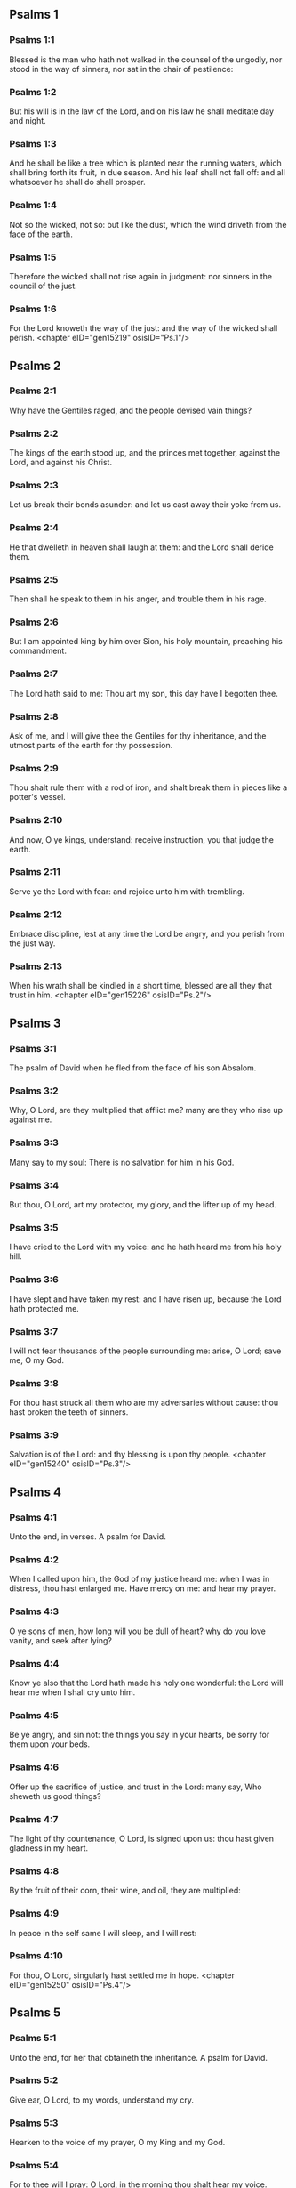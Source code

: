 ** Psalms 1

*** Psalms 1:1

Blessed is the man who hath not walked in the counsel of the ungodly, nor stood in the way of sinners, nor sat in the chair of pestilence:

*** Psalms 1:2

But his will is in the law of the Lord, and on his law he shall meditate day and night.

*** Psalms 1:3

And he shall be like a tree which is planted near the running waters, which shall bring forth its fruit, in due season. And his leaf shall not fall off: and all whatsoever he shall do shall prosper.

*** Psalms 1:4

Not so the wicked, not so: but like the dust, which the wind driveth from the face of the earth.

*** Psalms 1:5

Therefore the wicked shall not rise again in judgment: nor sinners in the council of the just.

*** Psalms 1:6

For the Lord knoweth the way of the just: and the way of the wicked shall perish. <chapter eID="gen15219" osisID="Ps.1"/>

** Psalms 2

*** Psalms 2:1

Why have the Gentiles raged, and the people devised vain things?

*** Psalms 2:2

The kings of the earth stood up, and the princes met together, against the Lord, and against his Christ.

*** Psalms 2:3

Let us break their bonds asunder: and let us cast away their yoke from us.

*** Psalms 2:4

He that dwelleth in heaven shall laugh at them: and the Lord shall deride them.

*** Psalms 2:5

Then shall he speak to them in his anger, and trouble them in his rage.

*** Psalms 2:6

But I am appointed king by him over Sion, his holy mountain, preaching his commandment.

*** Psalms 2:7

The Lord hath said to me: Thou art my son, this day have I begotten thee.

*** Psalms 2:8

Ask of me, and I will give thee the Gentiles for thy inheritance, and the utmost parts of the earth for thy possession.

*** Psalms 2:9

Thou shalt rule them with a rod of iron, and shalt break them in pieces like a potter's vessel.

*** Psalms 2:10

And now, O ye kings, understand: receive instruction, you that judge the earth.

*** Psalms 2:11

Serve ye the Lord with fear: and rejoice unto him with trembling.

*** Psalms 2:12

Embrace discipline, lest at any time the Lord be angry, and you perish from the just way.

*** Psalms 2:13

When his wrath shall be kindled in a short time, blessed are all they that trust in him. <chapter eID="gen15226" osisID="Ps.2"/>

** Psalms 3

*** Psalms 3:1

The psalm of David when he fled from the face of his son Absalom.

*** Psalms 3:2

Why, O Lord, are they multiplied that afflict me? many are they who rise up against me.

*** Psalms 3:3

Many say to my soul: There is no salvation for him in his God.

*** Psalms 3:4

But thou, O Lord, art my protector, my glory, and the lifter up of my head.

*** Psalms 3:5

I have cried to the Lord with my voice: and he hath heard me from his holy hill.

*** Psalms 3:6

I have slept and have taken my rest: and I have risen up, because the Lord hath protected me.

*** Psalms 3:7

I will not fear thousands of the people surrounding me: arise, O Lord; save me, O my God.

*** Psalms 3:8

For thou hast struck all them who are my adversaries without cause: thou hast broken the teeth of sinners.

*** Psalms 3:9

Salvation is of the Lord: and thy blessing is upon thy people. <chapter eID="gen15240" osisID="Ps.3"/>

** Psalms 4

*** Psalms 4:1

Unto the end, in verses. A psalm for David.

*** Psalms 4:2

When I called upon him, the God of my justice heard me: when I was in distress, thou hast enlarged me. Have mercy on me: and hear my prayer.

*** Psalms 4:3

O ye sons of men, how long will you be dull of heart? why do you love vanity, and seek after lying?

*** Psalms 4:4

Know ye also that the Lord hath made his holy one wonderful: the Lord will hear me when I shall cry unto him.

*** Psalms 4:5

Be ye angry, and sin not: the things you say in your hearts, be sorry for them upon your beds.

*** Psalms 4:6

Offer up the sacrifice of justice, and trust in the Lord: many say, Who sheweth us good things?

*** Psalms 4:7

The light of thy countenance, O Lord, is signed upon us: thou hast given gladness in my heart.

*** Psalms 4:8

By the fruit of their corn, their wine, and oil, they are multiplied:

*** Psalms 4:9

In peace in the self same I will sleep, and I will rest:

*** Psalms 4:10

For thou, O Lord, singularly hast settled me in hope. <chapter eID="gen15250" osisID="Ps.4"/>

** Psalms 5

*** Psalms 5:1

Unto the end, for her that obtaineth the inheritance. A psalm for David.

*** Psalms 5:2

Give ear, O Lord, to my words, understand my cry.

*** Psalms 5:3

Hearken to the voice of my prayer, O my King and my God.

*** Psalms 5:4

For to thee will I pray: O Lord, in the morning thou shalt hear my voice.

*** Psalms 5:5

In the morning I will stand before thee, and I will see: because thou art not a God that willest iniquity.

*** Psalms 5:6

Neither shall the wicked dwell near thee: nor shall the unjust abide before thy eyes.

*** Psalms 5:7

Thou hatest all the workers of iniquity: thou wilt destroy all that speak a lie. The bloody and the deceitful man the Lord will abhor.

*** Psalms 5:8

But as for me in the multitude of thy mercy, I will come into thy house; I will worship towards thy holy temple, in thy fear.

*** Psalms 5:9

Conduct me, O Lord, in thy justice: because of my enemies, direct my way in thy sight.

*** Psalms 5:10

For there is no truth in their mouth: their heart is vain.

*** Psalms 5:11

Their throat is an open sepulchre: they dealt deceitfully with their tongues: judge them, O God. Let them fall from their devices: according to the multitude of their wickednesses cast them out: for they have provoked thee, O Lord.

*** Psalms 5:12

But let all them be glad that hope in thee: they shall rejoice for ever, and thou shalt dwell in them. And all they that love thy name shall glory in thee.

*** Psalms 5:13

For thou wilt bless the just. O Lord, thou hast crowned us, as with a shield of thy good will. <chapter eID="gen15261" osisID="Ps.5"/>

** Psalms 6

*** Psalms 6:1

Unto the end, in verses, a psalm for David, for the octave.

*** Psalms 6:2

O Lord, rebuke me not in thy indignation, nor chastise me in thy wrath.

*** Psalms 6:3

Have mercy on me, O Lord, for I am weak: heal me, O Lord, for my bones are troubled.

*** Psalms 6:4

And my soul is troubled exceedingly: but thou, O Lord, how long?

*** Psalms 6:5

Turn to me, O Lord, and deliver my soul: O save me for thy mercy's sake.

*** Psalms 6:6

For there is no one in death, that is mindful of thee: and who shall confess to thee in hell?

*** Psalms 6:7

I have laboured in my groanings, every night I will wash my bed: I will water my couch with my tears.

*** Psalms 6:8

My eye is troubled through indignation: I have grown old amongst all my enemies.

*** Psalms 6:9

Depart from me, all ye workers of iniquity: for the Lord hath heard the voice of my weeping.

*** Psalms 6:10

The Lord hath heard my supplication: the Lord hath received my prayer.

*** Psalms 6:11

Let all my enemies be ashamed, and be very much troubled: let them be turned back, and be ashamed very speedily. <chapter eID="gen15275" osisID="Ps.6"/>

** Psalms 7

*** Psalms 7:1

The psalm of David, which he sung to the Lord, for the words of Chusi, the son of Jemini.

*** Psalms 7:2

O Lord, my God, in thee have I put my trust; save me from all them that persecute me, and deliver me.

*** Psalms 7:3

Lest at any time he seize upon my soul like a lion, while there is no one to redeem me, nor to save.

*** Psalms 7:4

O Lord, my God, if I have done this thing, if there be iniquity in my hands:

*** Psalms 7:5

If I have rendered to them that repaid me evils, let me deservedly fall empty before my enemies.

*** Psalms 7:6

Let the enemy pursue my soul, and take it, and tread down my life, on the earth, and bring down my glory to the dust.

*** Psalms 7:7

Rise up, O Lord, in thy anger: and be thou exalted in the borders of my enemies. And arise, O Lord, my God, in the precept which thou hast commanded:

*** Psalms 7:8

And a congregation of people shall surround thee. And for their sakes return thou on high.

*** Psalms 7:9

The Lord judgeth the people. Judge me, O Lord, according to my justice, and according to my innocence in me.

*** Psalms 7:10

The wickedness of sinners shall be brought to nought; and thou shalt direct the just: the searcher of hearts and reins is God. Just

*** Psalms 7:11

Is my help from the Lord; who saveth the upright of heart.

*** Psalms 7:12

God is a just judge, strong and patient: is he angry every day?

*** Psalms 7:13

Except you will be converted, he will brandish his sword; he hath bent his bow, and made it ready.

*** Psalms 7:14

And in it he hath prepared to instruments of death, he hath made ready his arrows for them that burn.

*** Psalms 7:15

Behold he hath been in labour with injustice: he hath conceived sorrow, and brought forth iniquity.

*** Psalms 7:16

He hath opened a pit and dug it: and he is fallen into the hole he made.

*** Psalms 7:17

His sorrow shall be turned on his own head: and his iniquity shall come down upon his crown.

*** Psalms 7:18

I will give glory to the Lord according to his justice: and will sing to the name of the Lord the most high. <chapter eID="gen15287" osisID="Ps.7"/>

** Psalms 8

*** Psalms 8:1

Unto the end, for the presses: a psalm for David.

*** Psalms 8:2

O Lord, our Lord, how admirable is thy name in the whole earth! For thy magnificence is elevated above the heavens.

*** Psalms 8:3

Out of the mouth of infants and of sucklings thou hast perfected praise, because of thy enemies, that thou mayst destroy the enemy and the avenger.

*** Psalms 8:4

For I will behold thy heavens, the works of thy fingers: the moon and the stars which thou hast founded.

*** Psalms 8:5

What is man, that thou art mindful of him? or the son of man, that thou visitest him?

*** Psalms 8:6

Thou hast made him a little less than the angels, thou hast crowned him with glory and honour:

*** Psalms 8:7

And hast set him over the works of thy hands.

*** Psalms 8:8

Thou hast subjected all things under his feet, all sheep and oxen: moreover, the beasts also of the fields.

*** Psalms 8:9

The birds of the air, and the fishes of the sea, that pass through the paths of the sea.

*** Psalms 8:10

O Lord, our Lord, how admirable is thy name in the whole earth! <chapter eID="gen15306" osisID="Ps.8"/>

** Psalms 9

*** Psalms 9:1

Unto the end, for the hidden things of the Son. A psalm for David.

*** Psalms 9:2

I will give praise to thee, O Lord, with my whole heart: I will relate all thy wonders.

*** Psalms 9:3

I will be glad, and rejoice in thee: I will sing to thy name, O thou most high.

*** Psalms 9:4

When my enemy shall be turned back: they shall be weakened, and perish before thy face.

*** Psalms 9:5

For thou hast maintained my judgment and my cause: thou hast sat on the throne, who judgest justice.

*** Psalms 9:6

Thou hast rebuked the Gentiles, and the wicked one hath perished; thou hast blotted out their name for ever and ever.

*** Psalms 9:7

The swords of the enemy have failed unto the end: and their cities thou hast destroyed. Their memory hath perished with a noise:

*** Psalms 9:8

But the Lord remaineth for ever. He hath prepared his throne in judgment:

*** Psalms 9:9

And he shall judge the world in equity, he shall judge the people in justice.

*** Psalms 9:10

And the Lord is become a refuge for the poor: a helper in due time in tribulation.

*** Psalms 9:11

And let them trust in thee who know thy name: for thou hast not forsaken them that seek thee, O Lord.

*** Psalms 9:12

Sing ye to the Lord, who dwelleth in Sion: declare his ways among the Gentiles:

*** Psalms 9:13

For requiring their blood, he hath remembered them: he hath not forgotten the cry of the poor.

*** Psalms 9:14

Have mercy on me, O Lord: see my humiliation which I suffer from my enemies.

*** Psalms 9:15

Thou that liftest me up from the gates of death, that I may declare all thy praises in the gates of the daughter of Sion.

*** Psalms 9:16

I will rejoice in thy salvation: the Gentiles have stuck fast in the destruction which they prepared. Their foot hath been taken in the very snare which they hid.

*** Psalms 9:17

The Lord shall be known when he executeth judgments: the sinner hath been caught in the works of his own hands.

*** Psalms 9:18

The wicked shall be turned into hell, all the nations that forget God.

*** Psalms 9:19

For the poor man shall not be forgotten to the end: the patience of the poor shall not perish for ever.

*** Psalms 9:20

Arise, O Lord, let not man be strengthened: let the Gentiles be judged in thy sight.

*** Psalms 9:21

Appoint, O Lord, a lawgiver over them: that the Gentiles may know themselves to be but men.

*** Psalms 9:22

Why, O Lord, hast thou retired afar off? why dost thou slight us in our wants, in the time of trouble?

*** Psalms 9:23

Whilst the wicked man is proud, the poor is set on fire: they are caught in the counsels which they devise.

*** Psalms 9:24

For the sinner is praised in the desires of his soul: and the unjust man is blessed.

*** Psalms 9:25

The sinner hath provoked the Lord according to the multitude of his wrath he will not seek him:

*** Psalms 9:26

God is not before his eyes: his ways are filthy at all times. Thy judgments are removed from his sight: he shall rule over all his enemies.

*** Psalms 9:27

For he hath said in his heart: I shall not be moved from generation to generation, and shall be without evil.

*** Psalms 9:28

His mouth is full of cursing, and of bitterness, and of deceit: under his tongue are labor and sorrow.

*** Psalms 9:29

He sits in ambush with the rich in private places, that he may kill the innocent.

*** Psalms 9:30

His eyes are upon the poor man: He lieth in wait in secret like a lion in his den. He lieth in ambush that he may catch the poor man: to catch the poor, whilst he draweth him to him.

*** Psalms 9:31

In his net he will bring him down, he will crouch and fall, when he shall have power over the poor.

*** Psalms 9:32

For he hath said in his heart: God hath forgotten, he hath turned away his face not to see to the end.

*** Psalms 9:33

Arise, O Lord God, let thy hand be exalted: forget not the poor.

*** Psalms 9:34

Wherefore hath the wicked provoked God? for he hath said in his heart: He will not require it.

*** Psalms 9:35

Thou seest it, for thou considerest labour and sorrow: that thou mayst deliver them into thy hands. To thee is the poor man left: thou wilt be a helper to the orphan.

*** Psalms 9:36

Break thou the arm of the sinner and of the malignant: his sin shall be sought, and shall not be found.

*** Psalms 9:37

The Lord shall reign to eternity, yea, for ever and ever: ye Gentiles shall perish from his land.

*** Psalms 9:38

The Lord hath heard the desire of the poor: thy ear hath heard the preparation of their heart.

*** Psalms 9:39

To judge for the fatherless and for the humble, that man may no more presume to magnify himself upon earth. <chapter eID="gen15317" osisID="Ps.9"/>

** Psalms 10

*** Psalms 10:1

Unto the end. A psalm to David.

*** Psalms 10:2

In the Lord I put my trust: how then do you say to my soul: Get thee away from hence to the mountain, like a sparrow.

*** Psalms 10:3

For, lo, the wicked have bent their bow: they have prepared their arrows in the quiver, to shoot in the dark the upright of heart.

*** Psalms 10:4

For they have destroyed the things which thou hast made: but what has the just man done?

*** Psalms 10:5

The Lord is in his holy temple, the Lord's throne is in heaven. His eyes look on the poor man: his eyelids examine the sons of men.

*** Psalms 10:6

The Lord trieth the just and the wicked: but he that loveth iniquity, hateth his own soul.

*** Psalms 10:7

He shall rain snares upon sinners: fire and brimstone, and storms of winds, shall be the portion of their cup.

*** Psalms 10:8

For the Lord is just, and hath loved justice: his countenance hath beheld righteousness. <chapter eID="gen15357" osisID="Ps.10"/>

** Psalms 11

*** Psalms 11:1

Unto the end: for the octave, a psalm for David.

*** Psalms 11:2

Save me, O Lord, for there is now no saint: truths are decayed from among the children of men.

*** Psalms 11:3

They have spoken vain things, every one to his neighbour: with deceitful lips, and with a double heart have they spoken.

*** Psalms 11:4

May the Lord destroy all deceitful lips, and the tongue that speaketh proud things.

*** Psalms 11:5

Who have said: We will magnify our tongue: our lips are our own: who is Lord over us?

*** Psalms 11:6

By reason of the misery of the needy, and the groans of the poor, now will I arise, saith the Lord. I will set him in safety: I will deal confidently in his regard.

*** Psalms 11:7

The words of the Lord are pure words: as silver tried by the fire, purged from the earth, refined seven times.

*** Psalms 11:8

Thou, O Lord, wilt preserve us: and keep us from this generation for ever.

*** Psalms 11:9

The wicked walk round about: according to thy highness, thou hast multiplied the children of men. <chapter eID="gen15366" osisID="Ps.11"/>

** Psalms 12

*** Psalms 12:1

Unto the end, a psalm for David. How long, O Lord, wilt thou forget me unto the end? how long dost thou turn away thy face from me?

*** Psalms 12:2

How long shall I take counsels in my soul, sorrow in my heart all the day?

*** Psalms 12:3

How long shall my enemy be exalted over me?

*** Psalms 12:4

Consider, and hear me, O Lord, my God. Enlighten my eyes, that I never sleep in death:

*** Psalms 12:5

Lest at any time my enemy say: I have prevailed against him. They that trouble me, will rejoice when I am moved:

*** Psalms 12:6

But I have trusted in thy mercy. My heart shall rejoice in thy salvation: I will sing to the Lord, who giveth me good things: yea, I will sing to the name of the Lord, the most high. <chapter eID="gen15376" osisID="Ps.12"/>

** Psalms 13

*** Psalms 13:1

Unto the end, a psalm for David. The fool hath said in his heart: There is no God. They are corrupt, and are become abominable in their ways: there is none that doth good, no not one.

*** Psalms 13:2

The Lord hath looked down from heaven upon the children of men, to see if there be any that understand and seek God.

*** Psalms 13:3

They are all gone aside, they are become unprofitable together: there is none that doth good: no not one. Their throat is an open sepulchre; with their tongues they acted deceitfully: the poison of asps is under their lips. Their mouth is full of cursing and bitterness; their feet are swift to shed blood. Destruction and unhappiness in their ways; and the way of peace they have not known: there is no fear of God before their eyes.

*** Psalms 13:4

Shall not all they know that work iniquity, who devour my people as they eat bread?

*** Psalms 13:5

They have not called upon the Lord: there have they trembled for fear, where there was no fear.

*** Psalms 13:6

For the Lord is in the just generation: you have confounded the counsel of the poor man; but the Lord is his hope.

*** Psalms 13:7

Who shall give out of Sion the salvation of Israel? when the Lord shall have turned away the captivity of his people, Jacob shall rejoice, and Israel shall be glad. <chapter eID="gen15383" osisID="Ps.13"/>

** Psalms 14

*** Psalms 14:1

A psalm for David. Lord, who shall dwell in thy tabernacle? or who shall rest in thy holy hill?

*** Psalms 14:2

He that walketh without blemish, and worketh justice:

*** Psalms 14:3

He that speaketh truth in his heart, who hath not used deceit in his tongue: Nor hath done evil to his neighbour: nor taken up a reproach against his neighbours.

*** Psalms 14:4

In his sight the malignant is brought to nothing: but he glorifieth them that fear the Lord. He that sweareth to his neighbour, and deceiveth not;

*** Psalms 14:5

He that hath not put out his money to usury, nor taken bribes against the innocent: He that doth these things, shall not be moved for ever. <chapter eID="gen15391" osisID="Ps.14"/>

** Psalms 15

*** Psalms 15:1

The inscription of a title to David himself. Preserve me, O Lord, for I have put my trust in thee.

*** Psalms 15:2

I have said to the Lord, thou art my God, for thou hast no need of my goods.

*** Psalms 15:3

To the saints, who are in his land, he hath made wonderful all my desires in them.

*** Psalms 15:4

Their infirmities were multiplied: afterwards they made haste. I will not gather together their meetings for bloodofferings: nor will I be mindful of their names by my lips.

*** Psalms 15:5

The Lord is the portion of my inheritance and of my cup: it is thou that wilt restore my inheritance to me.

*** Psalms 15:6

The lines are fallen unto me in goodly places: for my inheritance is goodly to me.

*** Psalms 15:7

I will bless the Lord, who hath given me understanding: moreover, my reins also have corrected me even till night.

*** Psalms 15:8

I set the Lord always in my sight: for he is at my right hand, that I be not moved.

*** Psalms 15:9

Therefore my heart hath been glad, and my tongue hath rejoiced: moreover, my flesh also shall rest in hope.

*** Psalms 15:10

Because thou wilt not leave my soul in hell; nor wilt thou give thy holy one to see corruption.

*** Psalms 15:11

Thou hast made known to me the ways of life, thou shalt fill me with joy with thy countenance: at thy right hand are delights even to the end. <chapter eID="gen15397" osisID="Ps.15"/>

** Psalms 16

*** Psalms 16:1

The prayer of David. Hear, O Lord, my justice: attend to my supplication. Give ear unto my prayer, which proceedeth not from deceitful lips.

*** Psalms 16:2

Let my judgment come forth from thy countenance: let thy eyes behold the things that are equitable.

*** Psalms 16:3

Thou hast proved my heart, and visited it by night, thou hast tried me by fire: and iniquity hath not been found in me.

*** Psalms 16:4

That my mouth may not speak the works of men: for the sake of the words of thy lips, I have kept hard ways.

*** Psalms 16:5

Perfect thou my goings in thy paths: that my footsteps be not moved.

*** Psalms 16:6

I have cried to thee, for thou, O God, hast heard me: O incline thy ear unto me, and hear my words.

*** Psalms 16:7

Shew forth thy wonderful mercies; thou who savest them that trust in thee.

*** Psalms 16:8

From them that resist thy right hand keep me, as the apple of thy eye. Protect me under the shadow of thy wings.

*** Psalms 16:9

From the face of the wicked who have afflicted me. My enemies have surrounded my soul:

*** Psalms 16:10

They have shut up their fat: their mouth hath spoken proudly.

*** Psalms 16:11

They have cast me forth, and now they have surrounded me: they have set their eyes bowing down to the earth.

*** Psalms 16:12

They have taken me, as a lion prepared for the prey; and as a young lion dwelling in secret places.

*** Psalms 16:13

Arise, O Lord, disappoint him and supplant him; deliver my soul from the wicked one; thy sword

*** Psalms 16:14

From the enemies of thy hand. O Lord, divide them from the few of the earth in their life: their belly is filled from thy hidden stores. They are full of children: and they have left to their little ones the rest of their substance.

*** Psalms 16:15

But as for me, I will appear before thy sight in justice: I shall be satisfied when thy glory shall appear. <chapter eID="gen15409" osisID="Ps.16"/>

** Psalms 17

*** Psalms 17:1

Unto the end, for David, the servant of the Lord, who spoke to the Lord the words of this canticle, in the day that the Lord delivered him from the hand of all his enemies, and from the hand of Saul: and he said:

*** Psalms 17:2

I will love thee, O Lord, my strength:

*** Psalms 17:3

The Lord is my firmament, my refuge, and my deliverer. My God is my helper, and in him will I put my trust. My protector, and the horn of my salvation, and my support.

*** Psalms 17:4

Praising, I will call upon the Lord: and I shall be saved from my enemies.

*** Psalms 17:5

The sorrows of death surrounded me: and the torrents of iniquity troubled me.

*** Psalms 17:6

The sorrows of hell encompassed me: and the snares of death prevented me.

*** Psalms 17:7

In my affliction I called upon the Lord, and I cried to my God: And he heard my voice from his holy temple: and my cry before him came into his ears.

*** Psalms 17:8

The earth shook and trembled: the foundations of the mountains were troubled and were moved, because he was angry with them.

*** Psalms 17:9

There went up a smoke in his wrath: and a fire flamed from his face: coals were kindled by it.

*** Psalms 17:10

He bowed the heavens, and came down, and darkness was under his feet.

*** Psalms 17:11

And he ascended upon the cherubim, and he flew; he flew upon the wings of the winds.

*** Psalms 17:12

And he made darkness his cover, his pavilion round about him: dark waters in the clouds of the air.

*** Psalms 17:13

At the brightness that was before him the clouds passed, hail and coals of fire.

*** Psalms 17:14

And the Lord thundered from heaven, and the Highest gave his voice: hail and coals of fire.

*** Psalms 17:15

And he sent forth his arrows, and he scattered them: he multiplied lightnings, and troubled them.

*** Psalms 17:16

Then the fountains of waters appeared, and the foundations of the world were discovered: At thy rebuke, O Lord, at the blast of the spirit of thy wrath.

*** Psalms 17:17

He sent from on high, and took me: and received me out of many waters.

*** Psalms 17:18

He delivered me from my strongest enemies, and from them that hated me: for they were too strong for me.

*** Psalms 17:19

They prevented me in the day of my affliction: and the Lord became my protector.

*** Psalms 17:20

And he brought me forth into a large place: he saved me, because he was well pleased with me.

*** Psalms 17:21

And the Lord will reward me according to my justice; and will repay me according to the cleanness of my hands:

*** Psalms 17:22

Because I have kept the ways of the Lord; and have not done wickedly against my God.

*** Psalms 17:23

For all his judgments are in my sight: and his justices I have not put away from me.

*** Psalms 17:24

And I shall be spotless with him: and shall keep myself from my iniquity.

*** Psalms 17:25

And the Lord will reward me according to my justice: and according to the cleanness of my hands before his eyes.

*** Psalms 17:26

With the holy thou wilt be holy; and with the innocent man thou wilt be innocent:

*** Psalms 17:27

And with the elect thou wilt be elect: and with the perverse thou wilt be perverted.

*** Psalms 17:28

For thou wilt save the humble people; but wilt bring down the eyes of the proud.

*** Psalms 17:29

For thou lightest my lamp, O Lord: O my God, enlighten my darkness.

*** Psalms 17:30

For by thee I shall be delivered from temptation; and through my God I shall go over a wall.

*** Psalms 17:31

As for my God, his way is undefiled: the words of the Lord are fire-tried: he is the protector of all that trust in him.

*** Psalms 17:32

For who is God but the Lord? or who is God but our God?

*** Psalms 17:33

God, who hath girt me with strength; and made my way blameless.

*** Psalms 17:34

Who hath made my feet like the feet of harts: and who setteth me upon high places.

*** Psalms 17:35

Who teacheth my hands to war: and thou hast made my arms like a brazen bow.

*** Psalms 17:36

And thou hast given me the protection of thy salvation: and thy right hand hath held me up: And thy discipline hath corrected me unto the end: and thy discipline, the same shall teach me.

*** Psalms 17:37

Thou hast enlarged my steps under me; and my feet are not weakened.

*** Psalms 17:38

I will pursue after my enemies, and overtake them: and I will not turn again till they are consumed.

*** Psalms 17:39

I will break them, and they shall not be able to stand: they shall fall under my feet.

*** Psalms 17:40

And thou hast girded me with strength unto battle; and hast subdued under me them that rose up against me.

*** Psalms 17:41

And thou hast made my enemies turn their back upon me, and hast destroyed them that hated me.

*** Psalms 17:42

They cried, but there was none to save them, to the Lord: but he heard them not.

*** Psalms 17:43

And I shall beat them as small as the dust before the wind; I shall bring them to nought, like the dirt in the streets.

*** Psalms 17:44

Thou wilt deliver me from the contradictions of the people; thou wilt make me head of the Gentiles.

*** Psalms 17:45

A people which I knew not, hath served me: at the hearing of the ear they have obeyed me.

*** Psalms 17:46

The children that are strangers have lied to me, strange children have faded away, and have halted from their paths.

*** Psalms 17:47

The Lord liveth, and blessed be my God, and let the God of my salvation be exalted.

*** Psalms 17:48

O God, who avengest me, and subduest the people under me, my deliverer from my enraged enemies.

*** Psalms 17:49

And thou wilt lift me up above them that rise up against me: from the unjust man thou wilt deliver me.

*** Psalms 17:50

Therefore will I give glory to thee, O Lord, among the nations, and I will sing a psalm to thy name.

*** Psalms 17:51

Giving great deliverance to his king, and shewing mercy to David, his anointed: and to his seed for ever. <chapter eID="gen15425" osisID="Ps.17"/>

** Psalms 18

*** Psalms 18:1

Unto the end. A Psalm for David.

*** Psalms 18:2

The heavens shew forth the glory of God, and the firmament declareth the work of his hands.

*** Psalms 18:3

Day to day uttereth speech, and night to night sheweth knowledge.

*** Psalms 18:4

There are no speeches nor languages, where their voices are not heard.

*** Psalms 18:5

Their sound hath gone forth into all the earth: and their words unto the ends of the world.

*** Psalms 18:6

He hath set his tabernacle in the sun: and he as a bridegroom coming out of his bridechamber, Hath rejoiced as a giant to run the way:

*** Psalms 18:7

His going out is from the end of heaven, And his circuit even to the end thereof: and there is no one that can hide himself from his heat.

*** Psalms 18:8

The law of the Lord is unspotted, converting souls: the testimony of the Lord is faithful, giving wisdom to little ones.

*** Psalms 18:9

The justices of the Lord are right, rejoicing hearts: the commandment of the Lord is lightsome, enlightening the eyes.

*** Psalms 18:10

The fear of the Lord is holy, enduring for ever and ever: the judgments of the Lord are true, justified in themselves.

*** Psalms 18:11

More to be desired than gold and many precious stones: and sweeter than honey and the honeycomb.

*** Psalms 18:12

For thy servant keepeth them, and in keeping them there is a great reward.

*** Psalms 18:13

Who can understand sins? from my secret ones cleanse me, O Lord:

*** Psalms 18:14

And from those of others spare thy servant. If they shall have no dominion over me, then shall I be without spot: and I shall be cleansed from the greatest sin.

*** Psalms 18:15

And the words of my mouth shall be such as may please: and the meditation of my heart always in thy sight. O Lord, my helper and my Redeemer. <chapter eID="gen15477" osisID="Ps.18"/>

** Psalms 19

*** Psalms 19:1

Unto the end. A psalm for David.

*** Psalms 19:2

May the Lord hear thee in the day of tribulation: may the name of the God of Jacob protect thee.

*** Psalms 19:3

May he send thee help from the sanctuary: and defend thee out of Sion.

*** Psalms 19:4

May he be mindful of all thy sacrifices: and may thy whole burntoffering be made fat.

*** Psalms 19:5

May he give thee according to thy own heart; and confirm all thy counsels.

*** Psalms 19:6

We will rejoice in thy salvation; and in the name of our God we shall be exalted.

*** Psalms 19:7

The Lord fulfil all thy petitions: now have I known that the Lord hath saved his anointed. He will hear him from his holy heaven: the salvation of his right hand is in powers.

*** Psalms 19:8

Some trust in chariots, and some in horses: but we will call upon the name of the Lord, our God.

*** Psalms 19:9

They are bound, and have fallen: but we are risen, and are set upright.

*** Psalms 19:10

O Lord, save the king: and hear us in the day that we shall call upon thee. <chapter eID="gen15493" osisID="Ps.19"/>

** Psalms 20

*** Psalms 20:1

Unto the end. A psalm for David.

*** Psalms 20:2

In thy strength, O Lord, the king shall joy; and in thy salvation he shall rejoice exceedingly.

*** Psalms 20:3

Thou hast given him his heart's desire: and hast not withholden from him the will of his lips.

*** Psalms 20:4

For thou hast prevented him with blessings of sweetness: thou hast set on his head a crown of precious stones.

*** Psalms 20:5

He asked life of thee: and thou hast given him length of days for ever and ever.

*** Psalms 20:6

His glory is great in thy salvation: glory and great beauty shalt thou lay upon him.

*** Psalms 20:7

For thou shalt give him to be a blessing for ever and ever: thou shalt make him joyful in gladness with thy countenance.

*** Psalms 20:8

For the king hopeth in the Lord: and through the mercy of the most High he shall not be moved.

*** Psalms 20:9

Let thy hand be found by all thy enemies: let thy right hand find out all them that hate thee.

*** Psalms 20:10

Thou shalt make them as an oven of fire, in the time of thy anger: the Lord shall trouble them in his wrath, and fire shall devour them.

*** Psalms 20:11

Their fruit shalt thou destroy from the earth: and their seed from among the children of men.

*** Psalms 20:12

For they have intended evils against thee: they have devised counsels which they have not been able to establish.

*** Psalms 20:13

For thou shalt make them turn their back: in thy remnants thou shalt prepare their face.

*** Psalms 20:14

Be thou exalted, O Lord, in thy own strength: we will sing and praise thy power. <chapter eID="gen15504" osisID="Ps.20"/>

** Psalms 21

*** Psalms 21:1

Unto the end, for the morning protection, a psalm for David.

*** Psalms 21:2

O God my God, look upon me: why hast thou forsaken me? Far from my salvation are the words of my sins.

*** Psalms 21:3

O my God, I shall cry by day, and thou wilt not hear: and by night, and it shall not be reputed as folly in me.

*** Psalms 21:4

But thou dwellest in the holy place, the praise of Israel.

*** Psalms 21:5

In thee have our fathers hoped: they have hoped, and thou hast delivered them.

*** Psalms 21:6

They cried to thee, and they were saved: they trusted in thee, and were not confounded.

*** Psalms 21:7

But I am a worm, and no man: the reproach of men, and the outcast of the people.

*** Psalms 21:8

All they that saw me have laughed me to scorn: they have spoken with the lips, and wagged the head.

*** Psalms 21:9

He hoped in the Lord, let him deliver him: let him save him, seeing he delighteth in him.

*** Psalms 21:10

For thou art he that hast drawn me out of the womb: my hope from the breasts of my mother.

*** Psalms 21:11

I was cast upon thee from the womb. From my mother's womb thou art my God,

*** Psalms 21:12

Depart not from me. For tribulation is very near: for there is none to help me.

*** Psalms 21:13

Many calves have surrounded me: fat bulls have besieged me.

*** Psalms 21:14

They have opened their mouths against me, as a lion ravening and roaring.

*** Psalms 21:15

I am poured out like water; and all my bones are scattered. My heart is become like wax melting in the midst of my bowels.

*** Psalms 21:16

My strength is dried up like a potsherd, and my tongue hath cleaved to my jaws: and thou hast brought me down into the dust of death.

*** Psalms 21:17

For many dogs have encompassed me: the council of the malignant hath besieged me. They have dug my hands and feet.

*** Psalms 21:18

They have numbered all my bones. And they have looked and stared upon me.

*** Psalms 21:19

They parted my garments amongst them; and upon my vesture they cast lots.

*** Psalms 21:20

But thou, O Lord, remove not thy help to a distance from me; look towards my defence.

*** Psalms 21:21

Deliver, O God, my soul from the sword: my only one from the hand of the dog.

*** Psalms 21:22

Save me from the lion's mouth; and my lowness from the horns of the unicorns.

*** Psalms 21:23

I will declare thy name to my brethren: in the midst of the church will I praise thee.

*** Psalms 21:24

Ye that fear the Lord, praise him: all ye the seed of Jacob, glorify him.

*** Psalms 21:25

Let all the seed of Israel fear him: because he hath not slighted nor despised the supplication of the poor man. Neither hath he turned away his face from me: and when I cried to him he heard me.

*** Psalms 21:26

With thee is my praise in a great church: I will pay my vows in the sight of them that fear him.

*** Psalms 21:27

The poor shall eat and shall be filled: and they shall praise the Lord that seek him: their hearts shall live for ever and ever.

*** Psalms 21:28

All the ends of the earth shall remember, and shall be converted to the Lord: And all the kindreds of the Gentiles shall adore in his sight.

*** Psalms 21:29

For the kingdom is the Lord's; and he shall have dominion over the nations.

*** Psalms 21:30

All the fat ones of the earth have eaten and have adored: all they that go down to the earth shall fall before him.

*** Psalms 21:31

And to him my soul shall live: and my seed shall serve him.

*** Psalms 21:32

There shall be declared to the Lord a generation to come: and the heavens shall shew forth his justice to a people that shall be born, which the Lord hath made. <chapter eID="gen15519" osisID="Ps.21"/>

** Psalms 22

*** Psalms 22:1

A psalm for David. The Lord ruleth me: and I shall want nothing.

*** Psalms 22:2

He hath set me in a place of pasture. He hath brought me up, on the water of refreshment:

*** Psalms 22:3

He hath converted my soul. He hath led me on the paths of justice, for his own name's sake.

*** Psalms 22:4

For though I should walk in the midst of the shadow of death, I will fear no evils, for thou art with me. Thy rod and thy staff, they have comforted me.

*** Psalms 22:5

Thou hast prepared a table before me against them that afflict me. Thou hast anointed my head with oil; and my chalice which inebreateth me, how goodly is it!

*** Psalms 22:6

And thy mercy will follow me all the days of my life. And that I may dwell in the house of the Lord unto length of days. <chapter eID="gen15552" osisID="Ps.22"/>

** Psalms 23

*** Psalms 23:1

On the first day of the week, a psalm for David. The earth is the Lord's and the fulness thereof: the world, and all they that dwell therein.

*** Psalms 23:2

For he hath founded it upon the seas; and hath prepared it upon the rivers.

*** Psalms 23:3

Who shall ascend into the mountain of the Lord: or who shall stand in his holy place?

*** Psalms 23:4

The innocent in hands, and clean of heart, who hath not taken his soul in vain, nor sworn deceitfully to his neighbour.

*** Psalms 23:5

He shall receive a blessing from the Lord, and mercy from God his Saviour.

*** Psalms 23:6

This is the generation of them that seek him, of them that seek the face of the God of Jacob.

*** Psalms 23:7

Lift up your gates, O ye princes, and be ye lifted up, O eternal gates: and the King of Glory shall enter in.

*** Psalms 23:8

Who is this King of Glory? the Lord who is strong and mighty: the Lord mighty in battle.

*** Psalms 23:9

Lift up your gates, O ye princes, and be ye lifted up, O eternal gates: and the King of Glory shall enter in.

*** Psalms 23:10

Who is this King of Glory? the Lord of hosts, he is the King of Glory. <chapter eID="gen15559" osisID="Ps.23"/>

** Psalms 24

*** Psalms 24:1

Unto the end, a psalm for David. To thee, O Lord, have I lifted up my soul.

*** Psalms 24:2

In thee, O my God, I put my trust; let me not be ashamed.

*** Psalms 24:3

Neither let my enemies laugh at me: for none of them that wait on thee shall be confounded.

*** Psalms 24:4

Let all them be confounded that act unjust things without cause. Shew, O Lord, thy ways to me, and teach me thy paths.

*** Psalms 24:5

Direct me in thy truth, and teach me; for thou art God my Saviour; and on thee have I waited all the day long.

*** Psalms 24:6

Remember, O Lord, thy bowels of compassion; and thy mercies that are from the beginning of the world.

*** Psalms 24:7

The sins of my youth and my ignorances do not remember. According to thy mercy remember thou me: for thy goodness' sake, O Lord.

*** Psalms 24:8

The Lord is sweet and righteous: therefore he will give a law to sinners in the way.

*** Psalms 24:9

He will guide the mild in judgment: he will teach the meek his ways.

*** Psalms 24:10

All the ways of the Lord are mercy and truth, to them that seek after his covenant and his testimonies.

*** Psalms 24:11

For thy name's sake, O Lord, thou wilt pardon my sin: for it is great.

*** Psalms 24:12

Who is the man that feareth the Lord? He hath appointed him a law in the way he hath chosen.

*** Psalms 24:13

His soul shall dwell in good things: and his seed shall inherit the land.

*** Psalms 24:14

The Lord is a firmament to them that fear him: and his covenant shall be made manifest to them.

*** Psalms 24:15

My eyes are ever towards the Lord: for he shall pluck my feet out of the snare.

*** Psalms 24:16

Look thou upon me, and have mercy on me; for I am alone and poor.

*** Psalms 24:17

The troubles of my heart are multiplied: deliver me from my necessities.

*** Psalms 24:18

See my abjection and my labour; and forgive me all my sins.

*** Psalms 24:19

Consider my enemies for they are multiplied, and have hated me with an unjust hatred.

*** Psalms 24:20

Keep thou my soul, and deliver me: I shall not be ashamed, for I have hoped in thee.

*** Psalms 24:21

The innocent and the upright have adhered to me: because I have waited on thee.

*** Psalms 24:22

Deliver Israel, O God, from all his tribulations. <chapter eID="gen15570" osisID="Ps.24"/>

** Psalms 25

*** Psalms 25:1

Unto the end, a psalm for David. Judge me, O Lord, for I have walked in my innocence: and I have put my trust in the Lord, and shall not be weakened.

*** Psalms 25:2

Prove me, O Lord, and try me; burn my reins and my heart.

*** Psalms 25:3

For thy mercy is before my eyes; and I am well pleased with thy truth.

*** Psalms 25:4

I have not sat with the council of vanity: neither will I go in with the doers of unjust things.

*** Psalms 25:5

I have hated the assembly of the malignant; and with the wicked I will not sit.

*** Psalms 25:6

I will wash my hands among the innocent; and will compass thy altar, O Lord:

*** Psalms 25:7

That I may hear the voice of thy praise: and tell of all thy wondrous works.

*** Psalms 25:8

I have loved, O Lord, the beauty of thy house; and the place where thy glory dwelleth.

*** Psalms 25:9

Take not away my soul, O God, with the wicked: nor my life with bloody men:

*** Psalms 25:10

In whose hands are iniquities: their right hand is filled with gifts.

*** Psalms 25:11

But as for me, I have walked in my innocence: redeem me, and have mercy on me.

*** Psalms 25:12

My foot hath stood in the direct way: in the churches I will bless thee, O Lord. <chapter eID="gen15593" osisID="Ps.25"/>

** Psalms 26

*** Psalms 26:1

The psalm of David before he was anointed. The Lord is my light and my salvation, whom shall I fear? The Lord is the protector of my life: of whom shall I be afraid?

*** Psalms 26:2

Whilst the wicked draw near against me, to eat my flesh. My enemies that trouble me, have themselves been weakened, and have fallen.

*** Psalms 26:3

If armies in camp should stand together against me, my heart shall not fear. If a battle should rise up against me, in this will I be confident.

*** Psalms 26:4

One thing I have asked of the Lord, this will I seek after; that I may dwell in the house of the Lord all the days of my life. That I may see the delight of the Lord, and may visit his temple.

*** Psalms 26:5

For he hath hidden me in his tabernacle; in the day of evils, he hath protected me in the secret place of his tabernacle.

*** Psalms 26:6

He hath exalted me upon a rock: and now he hath lifted up my head above my enemies. I have gone round, and have offered up in his tabernacle a sacrifice of jubilation: I will sing, and recite a psalm to the Lord.

*** Psalms 26:7

Hear, O Lord, my voice, with which I have cried to thee: have mercy on me and hear me.

*** Psalms 26:8

My heart hath said to thee: My face hath sought thee: thy face, O Lord, will I still seek.

*** Psalms 26:9

Turn not away thy face from me; decline not in thy wrath from thy servant. Be thou my helper, forsake me not; do not thou despise me, O God my Saviour.

*** Psalms 26:10

For my father and my mother have left me: but the Lord hath taken me up.

*** Psalms 26:11

Set me, O Lord, a law in thy way, and guide me in the right path, because of my enemies.

*** Psalms 26:12

Deliver me not over to the will of them that trouble me; for unjust witnesses have risen up against me; and iniquity hath lied to itself.

*** Psalms 26:13

I believe to see the good things of the Lord in the land of the living.

*** Psalms 26:14

Expect the Lord, do manfully, and let thy heart take courage, and wait thou for the Lord. <chapter eID="gen15606" osisID="Ps.26"/>

** Psalms 27

*** Psalms 27:1

A psalm for David himself. Unto thee will I cry, O Lord: O my God, be not thou silent to me: lest if thou be silent to me, I become like them that go down into the pit.

*** Psalms 27:2

Hear, O Lord, the voice of my supplication, when I pray to thee; when I lift up my hands to thy holy temple.

*** Psalms 27:3

Draw me not away together with the wicked; and with the workers of iniquity destroy me not: Who speak peace with their neighbour, but evils are in their hearts.

*** Psalms 27:4

Give them according to their works, and according to the wickedness of their inventions. According to the works of their hands give thou to them: render to them their reward.

*** Psalms 27:5

Because they have not understood the works of the Lord, and the operations of his hands: thou shalt destroy them, and shalt not build them up.

*** Psalms 27:6

Blessed be the Lord, for he hath heard the voice of my supplication.

*** Psalms 27:7

The Lord is my helper and my protector: in him hath my heart confided, and I have been helped. And my flesh hath flourished again, and with my will I will give praise to him.

*** Psalms 27:8

The Lord is the strength of his people, and the protector of the salvation of his anointed.

*** Psalms 27:9

Save, O Lord, thy people, and bless thy inheritance: and rule them and exalt them for ever. <chapter eID="gen15621" osisID="Ps.27"/>

** Psalms 28

*** Psalms 28:1

A psalm for David, at the finishing of the tabernacle. Bring to the Lord, O ye children of God: bring to the Lord the offspring of rams.

*** Psalms 28:2

Bring to the Lord glory and honour: bring to the Lord glory to his name: adore ye the Lord in his holy court.

*** Psalms 28:3

The voice of the Lord is upon the waters; the God of majesty hath thundered, The Lord is upon many waters.

*** Psalms 28:4

The voice of the Lord is in power; the voice of the Lord in magnificence.

*** Psalms 28:5

The voice of the Lord breaketh the cedars: yea, the Lord shall break the cedars of Libanus.

*** Psalms 28:6

And shall reduce them to pieces, as a calf of Libanus, and as the beloved son of unicorns.

*** Psalms 28:7

The voice of the Lord divideth the flame of fire:

*** Psalms 28:8

The voice of the Lord shaketh the desert: and the Lord shall shake the desert of Cades.

*** Psalms 28:9

The voice of the Lord prepareth the stags: and he will discover the thick woods: and in his temple all shall speak his glory.

*** Psalms 28:10

The Lord maketh the flood to dwell: and the Lord shall sit king for ever.

*** Psalms 28:11

The Lord will give strength to his people: the Lord will bless his people with peace. <chapter eID="gen15631" osisID="Ps.28"/>

** Psalms 29

*** Psalms 29:1

A psalm of a canticle, at the dedication of David's house.

*** Psalms 29:2

I will extol thee, O Lord, for thou hast upheld me: and hast not made my enemies to rejoice over me.

*** Psalms 29:3

O Lord my God, I have cried to thee, and thou hast healed me.

*** Psalms 29:4

Thou hast brought forth, O Lord, my soul from hell: thou hast saved me from them that go down into the pit.

*** Psalms 29:5

Sing to the Lord, O ye his saints: and give praise to the memory of his holiness.

*** Psalms 29:6

For wrath is in his indignation; and life in his good will. In the evening weeping shall have place, and in the morning gladness.

*** Psalms 29:7

And in my abundance I said: I shall never be moved.

*** Psalms 29:8

O Lord, in thy favour, thou gavest strength to my beauty. Thou turnedst away thy face from me, and I became troubled.

*** Psalms 29:9

To thee, O Lord, will I cry: and I will make supplication to my God.

*** Psalms 29:10

What profit is there in my blood, whilst I go down to corruption? Shall dust confess to thee, or declare thy truth?

*** Psalms 29:11

The Lord hath heard, and hath had mercy on me: the Lord became my helper.

*** Psalms 29:12

Thou hast turned for me my mourning into joy: thou hast cut my sackcloth, and hast compassed me with gladness:

*** Psalms 29:13

To the end that my glory may sing to thee, and I may not regret: O Lord my God, I will give praise to thee for ever. <chapter eID="gen15643" osisID="Ps.29"/>

** Psalms 30

*** Psalms 30:1

Unto the end, a psalm for David, in an ecstasy.

*** Psalms 30:2

In thee, O Lord, have I hoped, let me never be confounded: deliver me in thy justice.

*** Psalms 30:3

Bow down thy ear to me: make haste to deliver me. Be thou unto me a God, a protector, and a house of refuge, to save me.

*** Psalms 30:4

For thou art my strength and my refuge; and for thy name's sake thou wilt lead me, and nourish me.

*** Psalms 30:5

Thou wilt bring me out of this snare, which they have hidden for me: for thou art my protector.

*** Psalms 30:6

Into thy hands I commend my spirit: thou hast redeemed me, O Lord, the God of truth.

*** Psalms 30:7

Thou hast hated them that regard vanities, to no purpose. But I have hoped in the Lord:

*** Psalms 30:8

I will be glad and rejoice in thy mercy. For thou hast regarded my humility, thou hast saved my soul out of distresses.

*** Psalms 30:9

And thou hast not shut me up in the hands of the enemy: thou hast set my feet in a spacious place.

*** Psalms 30:10

Have mercy on me, O Lord, for I am afflicted: my eye is troubled with wrath, my soul, and my belly:

*** Psalms 30:11

For my life is wasted with grief: and my years in sighs. My strength is weakened through poverty and my bones are disturbed.

*** Psalms 30:12

I am become a reproach among all my enemies, and very much to my neighbours; and a fear to my acquaintances. They that saw me without fled from me.

*** Psalms 30:13

I am forgotten as one dead from the heart. I am become as a vessel that is destroyed.

*** Psalms 30:14

For I have heard the blame of many that dwell round about. While they assembled together against me, they consulted to take away my life.

*** Psalms 30:15

But I have put my trust in thee, O Lord: I said: Thou art my God.

*** Psalms 30:16

My lots are in thy hands. Deliver me out of the hands of my enemies; and from them that persecute me.

*** Psalms 30:17

Make thy face to shine upon thy servant; save me in thy mercy.

*** Psalms 30:18

Let me not be confounded, O Lord, for I have called upon thee. Let the wicked be ashamed, and be brought down to hell.

*** Psalms 30:19

Let deceitful lips be made dumb. Which speak iniquity against the just, with pride and abuse.

*** Psalms 30:20

O how great is the multitude of thy sweetness, O Lord, which thou hast hidden for them that fear thee! Which thou hast wrought for them that hope in thee, in the sight of the sons of men.

*** Psalms 30:21

Thou shalt hide them in the secret of thy face, from the disturbance of men. Thou shalt protect them in thy tabernacle from the contradiction of tongues.

*** Psalms 30:22

Blessed be the Lord, for he hath shewn his wonderful mercy to me in a fortified city.

*** Psalms 30:23

But I said in the excess of my mind: I am cast away from before thy eyes. Therefore thou hast heard the voice of my prayer, when I cried to thee.

*** Psalms 30:24

O love the Lord, all ye his saints: for the Lord will require truth, and will repay them abundantly that act proudly.

*** Psalms 30:25

Do ye manfully, and let your heart be strengthened, all ye that hope in the Lord. <chapter eID="gen15657" osisID="Ps.30"/>

** Psalms 31

*** Psalms 31:1

To David himself, understanding. Blessed are they whose iniquities are forgiven, and whose sins are covered.

*** Psalms 31:2

Blessed is the man to whom the Lord hath not imputed sin, and in whose spirit there is no guile.

*** Psalms 31:3

Because I was silent my bones grew old; whilst I cried out all the day long.

*** Psalms 31:4

For day and night thy hand was heavy upon me: I am turned in my anguish, whilst the thorn is fastened.

*** Psalms 31:5

I have acknowledged my sin to thee, and my injustice I have not concealed. I said I will confess against my self my injustice to the Lord: and thou hast forgiven the wickedness of my sin.

*** Psalms 31:6

For this shall every one that is holy pray to thee in a seasonable time. And yet in a flood of many waters, they shall not come nigh unto him.

*** Psalms 31:7

Thou art my refuge from the trouble which hath encompassed me: my joy, deliver me from them that surround me.

*** Psalms 31:8

I will give thee understanding, and I will instruct thee in this way, in which thou shalt go: I will fix my eyes upon thee.

*** Psalms 31:9

Do not become like the horse and the mule, who have no understanding. With bit and bridle bind fast their jaws, who come not near unto thee.

*** Psalms 31:10

Many are the scourges of the sinner, but mercy shall encompass him that hopeth in the Lord.

*** Psalms 31:11

Be glad in the Lord, and rejoice, ye just, and glory, all ye right of heart. <chapter eID="gen15683" osisID="Ps.31"/>

** Psalms 32

*** Psalms 32:1

A psalm for David. Rejoice in the Lord, O ye just: praise becometh the upright.

*** Psalms 32:2

Give praise to the Lord on the harp; sing to him with the psaltery, the instrument of ten strings.

*** Psalms 32:3

Sing to him a new canticle, sing well unto him with a loud noise.

*** Psalms 32:4

For the word of the Lord is right, and all his works are done with faithfulness.

*** Psalms 32:5

He loveth mercy and judgment; the earth is full of the mercy of the Lord.

*** Psalms 32:6

By the word of the Lord the heavens were established; and all the power of them by the spirit of his mouth:

*** Psalms 32:7

Gathering together the waters of the sea, as in a vessel; laying up the depths in storehouses.

*** Psalms 32:8

Let all the earth fear the Lord, and let all the inhabitants of the world be in awe of him.

*** Psalms 32:9

For he spoke and they were made: he commanded and they were created.

*** Psalms 32:10

The Lord bringeth to nought the counsels of nations; and he rejecteth the devices of people, and casteth away the counsels of princes.

*** Psalms 32:11

But the counsel of the Lord standeth for ever: the thoughts of his heart to all generations.

*** Psalms 32:12

Blessed is the nation whose God is the Lord: the people whom he hath chosen for his inheritance.

*** Psalms 32:13

The Lord hath looked from heaven: he hath beheld all the sons of men.

*** Psalms 32:14

From his habitation which he hath prepared, he hath looked upon all that dwell on the earth.

*** Psalms 32:15

He who hath made the hearts of every one of them: who understandeth all their works.

*** Psalms 32:16

The king is not saved by a great army: nor shall the giant be saved by his own great strength.

*** Psalms 32:17

Vain is the horse for safety: neither shall he be saved by the abundance of his strength.

*** Psalms 32:18

Behold the eyes of the Lord are on them that fear him: and on them that hope in his mercy.

*** Psalms 32:19

To deliver their souls from death; and feed them in famine.

*** Psalms 32:20

Our soul waiteth for the Lord: for he is our helper and protector.

*** Psalms 32:21

For in him our heart shall rejoice: and in his holy name we have trusted.

*** Psalms 32:22

Let thy mercy, O Lord, be upon us, as we have hoped in thee. <chapter eID="gen15695" osisID="Ps.32"/>

** Psalms 33

*** Psalms 33:1

For David, when he changed his countenance before Achimelech, who dismissed him, and he went his way.

*** Psalms 33:2

I will bless the Lord at all times, his praise shall be always in my mouth.

*** Psalms 33:3

In the Lord shall my soul be praised: let the meek hear and rejoice.

*** Psalms 33:4

O magnify the Lord with me; and let us extol his name together.

*** Psalms 33:5

I sought the Lord, and he heard me; and he delivered me from all my troubles.

*** Psalms 33:6

Come ye to him and be enlightened: and your faces shall not be confounded.

*** Psalms 33:7

This poor man cried, and the Lord heard him: and saved him out of all his troubles.

*** Psalms 33:8

The angel of the Lord shall encamp round about them that fear him: and shall deliver them.

*** Psalms 33:9

O taste, and see that the Lord is sweet: blessed is the man that hopeth in him.

*** Psalms 33:10

Fear the Lord, all ye his saints: for there is no want to them that fear him.

*** Psalms 33:11

The rich have wanted, and have suffered hunger: but they that seek the Lord shall not be deprived of any good.

*** Psalms 33:12

Come, children, hearken to me: I will teach you the fear of the Lord.

*** Psalms 33:13

Who is the man that desireth life: who liveth to see good days?

*** Psalms 33:14

Keep thy tongue from evil, and thy lips from speaking guile.

*** Psalms 33:15

Turn away from evil and do good: seek after peace and pursue it.

*** Psalms 33:16

The eyes of the Lord are upon the just: and his ears unto their prayers.

*** Psalms 33:17

But the countenance of the Lord is against them that do evil things: to cut off the remembrance of them from the earth.

*** Psalms 33:18

The just cried, and the Lord heard them: and delivered them out of all their troubles.

*** Psalms 33:19

The Lord is nigh unto them that are of a contrite heart: and he will save the humble of spirit.

*** Psalms 33:20

Many are the afflictions of the just; but out of them all will the Lord deliver them.

*** Psalms 33:21

The Lord keepeth all their bones, not one of them shall be broken.

*** Psalms 33:22

The death of the wicked is very evil: and they that hate the just shall be guilty.

*** Psalms 33:23

The Lord will redeem the souls of his servants: and none of them that trust in him shall offend. <chapter eID="gen15718" osisID="Ps.33"/>

** Psalms 34

*** Psalms 34:1

For David himself. Judge thou, O Lord, them that wrong me: overthrow them that fight against me.

*** Psalms 34:2

Take hold of arms and shield: and rise up to help me.

*** Psalms 34:3

Bring out the sword, and shut up the way against them that persecute me: say to my soul: I am thy salvation.

*** Psalms 34:4

Let them be confounded and ashamed that seek after my soul. Let them be turned back and be confounded that devise evil against me.

*** Psalms 34:5

Let them become as dust before the wind: and let the angel of the Lord straiten them.

*** Psalms 34:6

Let their way become dark and slippery; and let the angel of the Lord pursue them.

*** Psalms 34:7

For without cause they have hidden their net for me unto destruction: without cause they have upbraided my soul.

*** Psalms 34:8

Let the snare which he knoweth not come upon him: and let the net which he hath hidden catch him: and into that very snare let them fall.

*** Psalms 34:9

But my soul shall rejoice in the Lord; and shall be delighted in his salvation.

*** Psalms 34:10

All my bones shall say: Lord, who is like to thee? Who deliverest the poor from the hand of them that are stronger than he; the needy and the poor from them that strip him.

*** Psalms 34:11

Unjust witnesses rising up have asked me things I knew not.

*** Psalms 34:12

They repaid me evil for good: to the depriving me of my soul.

*** Psalms 34:13

But as for me, when they were troublesome to me, I was clothed with haircloth. I humbled my soul with fasting; and my prayer shall be turned into my bosom.

*** Psalms 34:14

As a neighbour and as an own brother, so did I please: as one mourning and sorrowful so was I humbled.

*** Psalms 34:15

But they rejoiced against me, and came together: scourges were gathered together upon me, and I knew not.

*** Psalms 34:16

They were separated, and repented not: they tempted me, they scoffed at me with scorn: they gnashed upon me with their teeth.

*** Psalms 34:17

Lord, when wilt thou look upon me? rescue thou my soul from their malice: my only one from the lions.

*** Psalms 34:18

I will give thanks to thee in a great church; I will praise thee in a strong people.

*** Psalms 34:19

Let not them that are my enemies wrongfully rejoice over me: who have hated me without cause, and wink with the eyes.

*** Psalms 34:20

For they spoke indeed peaceably to me; and speaking in the anger of the earth they devised guile.

*** Psalms 34:21

And they opened their mouth wide against me; they said: Well done, well done, our eyes have seen it.

*** Psalms 34:22

Thou hast seen, O Lord, be not thou silent: O Lord, depart not from me.

*** Psalms 34:23

Arise, and be attentive to my judgment: to my cause, my God, and my Lord.

*** Psalms 34:24

Judge me, O Lord my God according to thy justice, and let them not rejoice over me.

*** Psalms 34:25

Let them not say in their hearts: It is well, it is well, to our mind: neither let them say: We have swallowed him up.

*** Psalms 34:26

Let them blush: and be ashamed together, who rejoice at my evils. Let them be clothed with confusion and shame, who speak great things against me.

*** Psalms 34:27

Let them rejoice and be glad, who are well pleased with my justice, and let them say always: The Lord be magnified, who delights in the peace of his servant.

*** Psalms 34:28

And my tongue shall meditate thy justice, thy praise all the day long. <chapter eID="gen15742" osisID="Ps.34"/>

** Psalms 35

*** Psalms 35:1

Unto the end, for the servant of God, David himself.

*** Psalms 35:2

The unjust hath said within himself, that he would sin: there is no fear of God before his eyes.

*** Psalms 35:3

For in his sight he hath done deceitfully, that his iniquity may be found unto hatred.

*** Psalms 35:4

The words of his mouth are iniquity and guile: he would not understand that he might do well.

*** Psalms 35:5

He hath devised iniquity on his bed, he hath set himself on every way that is not good: but evil he hath not hated.

*** Psalms 35:6

O Lord, thy mercy is in heaven, and thy truth reacheth even to the clouds.

*** Psalms 35:7

Thy justice is as the mountains of God, thy judgments are a great deep. Men and beasts thou wilt preserve, O Lord:

*** Psalms 35:8

O how hast thou multiplied thy mercy, O God! But the children of men shall put their trust under the cover of thy wings.

*** Psalms 35:9

They shall be inebriated with the plenty of thy house; and thou shalt make them drink of the torrent of thy pleasure.

*** Psalms 35:10

For with thee is the fountain of life; and in thy light we shall see light.

*** Psalms 35:11

Extend thy mercy to them that know thee, and thy justice to them that are right in heart.

*** Psalms 35:12

Let not the foot of pride come to me, and let not the hand of the sinner move me.

*** Psalms 35:13

There the workers of iniquity are fallen, they are cast out, and could not stand. <chapter eID="gen15771" osisID="Ps.35"/>

** Psalms 36

*** Psalms 36:1

Be not emulous of evildoers; nor envy them that work iniquity.

*** Psalms 36:2

For they shall shortly wither away as grass, and as the green herbs shall quickly fall.

*** Psalms 36:3

Trust in the Lord, and do good, and dwell in the land, and thou shalt be fed with its riches.

*** Psalms 36:4

Delight in the Lord, and he will give thee the requests of thy heart.

*** Psalms 36:5

Commit thy way to the Lord, and trust in him, and he will do it.

*** Psalms 36:6

And he will bring forth thy justice as the light, and thy judgment as the noonday.

*** Psalms 36:7

Be subject to the Lord and pray to him. Envy not the man who prospereth in his way; the man who doth unjust things.

*** Psalms 36:8

Cease from anger, and leave rage; have no emulation to do evil.

*** Psalms 36:9

For evildoers shall be cut off: but they that wait upon the Lord, they shall inherit the land.

*** Psalms 36:10

For yet a little while, and the wicked shall not be: and thou shalt seek his place, and shalt not find it.

*** Psalms 36:11

But the meek shall inherit the land, and shall delight in abundance of peace.

*** Psalms 36:12

The sinner shall watch the just man: and shall gnash upon him with his teeth.

*** Psalms 36:13

But the Lord shall laugh at him: for he foreseeth that his day shall come.

*** Psalms 36:14

The wicked have drawn out the sword: they have bent their bow. To cast down the poor and needy, to kill the upright of heart.

*** Psalms 36:15

Let their sword enter into their own hearts, and let their bow be broken.

*** Psalms 36:16

Better is a little to the just, than the great riches of the wicked.

*** Psalms 36:17

For the arms of the wicked shall be broken in pieces; but the Lord strengtheneth the just.

*** Psalms 36:18

The Lord knoweth the days of the undefiled; and their inheritance shall be for ever.

*** Psalms 36:19

They shall not be confounded in the evil time; and in the days of famine they shall be filled:

*** Psalms 36:20

Because the wicked shall perish. And the enemies of the Lord, presently after they shall be honoured and exalted, shall come to nothing and vanish like smoke.

*** Psalms 36:21

The sinner shall borrow, and not pay again; but the just sheweth mercy and shall give.

*** Psalms 36:22

For such as bless him shall inherit the land: but such as curse him shall perish.

*** Psalms 36:23

With the Lord shall the steps of a man be directed, and he shall like well his way.

*** Psalms 36:24

When he shall fall he shall not be bruised, for the Lord putteth his hand under him.

*** Psalms 36:25

I have been young and now am old; and I have not seen the just forsaken, nor his seed seeking bread.

*** Psalms 36:26

He sheweth mercy, and lendeth all the day long; and his seed shall be in blessing.

*** Psalms 36:27

Decline from evil and do good, and dwell for ever and ever.

*** Psalms 36:28

For the Lord loveth judgment, and will not forsake his saints: they shall be preserved for ever. The unjust shall be punished, and the seed of the wicked shall perish.

*** Psalms 36:29

But the just shall inherit the land, and shall dwell therein for evermore.

*** Psalms 36:30

The mouth of the just shall meditate wisdom: and his tongue shall speak judgment.

*** Psalms 36:31

The law of his God is in his heart, and his steps shall not be supplanted.

*** Psalms 36:32

The wicked watcheth the just man, and seeketh to put him to death,

*** Psalms 36:33

But the Lord will not leave him in his hands; nor condemn him when he shall be judged.

*** Psalms 36:34

Expect the Lord and keep his way: and he will exalt thee to inherit the land: when the sinners shall perish thou shalt see.

*** Psalms 36:35

I have seen the wicked highly exalted, and lifted up like the cedars of Libanus.

*** Psalms 36:36

And I passed by, and lo, he was not: and I sought him and his place was not found.

*** Psalms 36:37

Keep innocence, and behold justice: for there are remnants for the peaceable man.

*** Psalms 36:38

But the unjust shall be destroyed together: the remnants of the wicked shall perish.

*** Psalms 36:39

But the salvation of the just is from the Lord, and he is their protector in the time of trouble.

*** Psalms 36:40

And the Lord will help them and deliver them: and he will rescue them from the wicked, and save them because they have hoped in him. <chapter eID="gen15785" osisID="Ps.36"/>

** Psalms 37

*** Psalms 37:1

A psalm for David, for a remembrance of the sabbath.

*** Psalms 37:2

Rebuke me not, O Lord, in thy indignation; nor chastise me in thy wrath.

*** Psalms 37:3

For thy arrows are fastened in me: and thy hand hath been strong upon me.

*** Psalms 37:4

There is no health in my flesh, because of thy wrath: there is no peace for my bones, because of my sins.

*** Psalms 37:5

For my iniquities are gone over my head: and as a heavy burden are become heavy upon me.

*** Psalms 37:6

My sores are putrefied and corrupted, because of my foolishness.

*** Psalms 37:7

I am become miserable, and am bowed down even to the end: I walked sorrowful all the day long.

*** Psalms 37:8

For my loins are filled with illusions; and there is no health in my flesh.

*** Psalms 37:9

I am afflicted and humbled exceedingly: I roared with the groaning of my heart.

*** Psalms 37:10

Lord, all my desire is before thee, and my groaning is not hidden from thee.

*** Psalms 37:11

My heart is troubled, my strength hath left me, and the light of my eyes itself is not with me.

*** Psalms 37:12

My friends and my neighbours have drawn near, and stood against me. And they that were near me stood afar off:

*** Psalms 37:13

And they that sought my soul used violence. And they that sought evils to me spoke vain things, and studied deceits all the day long.

*** Psalms 37:14

But I, as a deaf man, heard not: and as a dumb man not opening his mouth.

*** Psalms 37:15

And I became as a man that heareth not: and that hath no reproofs in his mouth.

*** Psalms 37:16

For in thee, O Lord, have I hoped: thou wilt hear me, O Lord my God.

*** Psalms 37:17

For I said: Lest at any time my enemies rejoice over me: and whilst my feet are moved, they speak great things against me.

*** Psalms 37:18

For I am ready for scourges: and my sorrow is continually before me.

*** Psalms 37:19

For I will declare my iniquity: and I will think for my sin.

*** Psalms 37:20

But my enemies live, and are stronger than I: and they that hate me wrongfully are multiplied.

*** Psalms 37:21

They that render evil for good, have detracted me, because I followed goodness.

*** Psalms 37:22

For sake me not, O Lord my God: do not thou depart from me.

*** Psalms 37:23

Attend unto my help, O Lord, the God of my salvation. <chapter eID="gen15826" osisID="Ps.37"/>

** Psalms 38

*** Psalms 38:1

Unto the end, for Idithun himself, a canticle of David.

*** Psalms 38:2

I said: I will take heed to my ways: that I sin not with my tongue. I have set a guard to my mouth, when the sinner stood against me.

*** Psalms 38:3

I was dumb, and was humbled, and kept silence from good things: and my sorrow was renewed.

*** Psalms 38:4

My heart grew hot within me: and in my meditation a fire shall flame out.

*** Psalms 38:5

I spoke with my tongue: O Lord, make me know my end. And what is the number of my days: that I may know what is wanting to me.

*** Psalms 38:6

Behold thou hast made my days measurable. and my substance is as nothing before thee. And indeed all things are vanity: every man living.

*** Psalms 38:7

Surely man passeth as an image: yea, and he is disquieted in vain. He storeth up: and he knoweth not for whom he shall gather these things.

*** Psalms 38:8

And now what is my hope? is it not the Lord? and my substance is with thee.

*** Psalms 38:9

Deliver thou me from all my iniquities: thou hast made me a reproach to the fool.

*** Psalms 38:10

I was dumb, and I opened not my mouth, because thou hast done it.

*** Psalms 38:11

Remove thy scourges from me. The strength of thy hand hath made me faint in rebukes:

*** Psalms 38:12

Thou hast corrected man for iniquity. And thou hast made his soul to waste away like a spider: surely in vain is any man disquieted.

*** Psalms 38:13

Hear my prayer, O Lord, and my supplication: give ear to my tears. Be no silent: for I am a stranger with thee, and a sojourner as all my fathers were.

*** Psalms 38:14

O forgive me, that I may be refreshed, before I go hence, and be no more. <chapter eID="gen15850" osisID="Ps.38"/>

** Psalms 39

*** Psalms 39:1

Unto the end, a psalm for David himself.

*** Psalms 39:2

With expectation I have waited for the Lord, and he was attentive to me.

*** Psalms 39:3

And he heard my prayers, and brought me out of the pit of misery and the mire of dregs. And he set my feet upon a rock, and directed my steps.

*** Psalms 39:4

And he put a new canticle into my mouth, a song to our God. Many shall see, and shall fear: and they shall hope in the Lord.

*** Psalms 39:5

Blessed is the man whose trust is in the name of the Lord; and who hath not had regard to vanities, and lying follies.

*** Psalms 39:6

Thou hast multiplied thy wonderful works, O Lord my God: and in thy thoughts there is no one like to thee. I have declared and I have spoken they are multiplied above number.

*** Psalms 39:7

Sacrifice and oblation thou didst not desire; but thou hast pierced ears for me. Burnt offering and sin offering thou didst not require:

*** Psalms 39:8

Then said I, Behold I come. In the head of the book it is written of me

*** Psalms 39:9

That I should do thy will: O my God, I have desired it, and thy law in the midst of my heart.

*** Psalms 39:10

I have declared thy justice in a great church, lo, I will not restrain my lips: O Lord, thou knowest it.

*** Psalms 39:11

I have not hid thy justice within my heart: I have declared thy truth and thy salvation. I have not concealed thy mercy and thy truth from a great council.

*** Psalms 39:12

Withhold not thou, O Lord, thy tender mercies from me: thy mercy and thy truth have always upheld me.

*** Psalms 39:13

For evils without number have surrounded me; my iniquities have overtaken me, and I was not able to see. They are multiplied above the hairs of my head: and my heart hath forsaken me.

*** Psalms 39:14

Be pleased, O Lord, to deliver me. Look down, O Lord, to help me.

*** Psalms 39:15

Let them be confounded and ashamed together, that seek after my soul to take it away. Let them be turned backward and be ashamed that desire evils to me.

*** Psalms 39:16

Let them immediately bear their confusion, that say to me: 'Tis well, 'tis well.

*** Psalms 39:17

Let all that seek thee rejoice and be glad in thee: and let such as love thy salvation say always: The Lord be magnified.

*** Psalms 39:18

But I am a beggar and poor: the Lord is careful for me. Thou art my helper and my protector: O my God, be not slack. <chapter eID="gen15865" osisID="Ps.39"/>

** Psalms 40

*** Psalms 40:1

Unto the end, a psalm for David himself.

*** Psalms 40:2

Blessed is he that understandeth concerning the needy and the poor: the Lord will deliver him in the evil day.

*** Psalms 40:3

The Lord preserve him and give him life, and make him blessed upon the earth: and deliver him not up to the will of his enemies.

*** Psalms 40:4

The Lord help him on his bed of sorrow: thou hast turned all his couch in his sickness.

*** Psalms 40:5

I said: O Lord, be thou merciful to me: heal my soul, for I have sinned against thee.

*** Psalms 40:6

My enemies have spoken evils against me: when shall he die and his name perish?

*** Psalms 40:7

And if he came in to see me, he spoke vain things: his heart gathered together iniquity to itself. He went out and spoke to the same purpose.

*** Psalms 40:8

All my enemies whispered together against me: they devised evils to me.

*** Psalms 40:9

They determined against me an unjust word: shall he that sleepeth rise again no more?

*** Psalms 40:10

For even the man of my peace, in whom I trusted, who ate my bread, hath greatly supplanted me.

*** Psalms 40:11

But thou, O Lord, have mercy on me, and raise me up again: and I will requite them.

*** Psalms 40:12

By this I know, that thou hast had a good will for me: because my enemy shall not rejoice over me.

*** Psalms 40:13

But thou hast upheld me by reason of my innocence: and hast established me in thy sight for ever.

*** Psalms 40:14

Blessed be the Lord the God of Israel from eternity to eternity. So be it. So be it. <chapter eID="gen15884" osisID="Ps.40"/>

** Psalms 41

*** Psalms 41:1

Unto the end, understanding for the sons of Core.

*** Psalms 41:2

As the hart panteth after the fountains of water; so my soul panteth after thee, O God.

*** Psalms 41:3

My soul hath thirsted after the strong living God; when shall I come and appear before the face of God?

*** Psalms 41:4

My tears have been my bread day and night, whilst it is said to me daily: Where is thy God?

*** Psalms 41:5

These things I remembered, and poured out my soul in me: for I shall go over into the place of the wonderful tabernacle, even to the house of God: With the voice of joy and praise; the noise of one feasting.

*** Psalms 41:6

Why art thou sad, O my soul? and why dost thou trouble me? Hope in God, for I will still give praise to him: the salvation of my countenance,

*** Psalms 41:7

And my God. My soul is troubled within my self: therefore will I remember thee from the land of Jordan and Hermoniim, from the little hill.

*** Psalms 41:8

Deep calleth on deep, at the noise of thy flood-gates. All thy heights and thy billows have passed over me.

*** Psalms 41:9

In the daytime the Lord hath commanded his mercy; and a canticle to him in the night. With me is prayer to the God of my life.

*** Psalms 41:10

I will say to God: Thou art my support. Why hast thou forgotten me? and why go I mourning, whilst my enemy afflicteth me?

*** Psalms 41:11

Whilst my bones are broken, my enemies who trouble me have reproached me; Whilst they say to me day by day: Where is thy God?

*** Psalms 41:12

Why art thou cast down, O my soul? and why dost thou disquiet me? Hope thou in God, for I will still give praise to him: the salvation of my countenance, and my God. <chapter eID="gen15899" osisID="Ps.41"/>

** Psalms 42

*** Psalms 42:1

A psalm for David. Judge me, O God, and distinguish my cause from the nation that is not holy: deliver me from the unjust and deceitful man.

*** Psalms 42:2

For thou art God my strength: why hast thou cast me off? and why do I go sorrowful whilst the enemy afflicteth me?

*** Psalms 42:3

Sent forth thy light and thy truth: they have conducted me, and brought me unto thy holy hill, and into thy tabernacles.

*** Psalms 42:4

And I will go in to the altar of God: to God who giveth joy to my youth.

*** Psalms 42:5

To thee, O God my God, I will give praise upon the harp: why art thou sad, O my soul? and why dost thou disquiet me?

*** Psalms 42:6

Hope in God, for I will still give praise to him: the salvation of my countenance, and my God. <chapter eID="gen15912" osisID="Ps.42"/>

** Psalms 43

*** Psalms 43:1

Unto the end, for the sons of Core, to give understanding.

*** Psalms 43:2

We have heard, O God, with our ears: our fathers have declared to us, The work thou hast wrought in their days, and in the days of old.

*** Psalms 43:3

Thy hand destroyed the Gentiles, and thou plantedst them: thou didst afflict the people and cast them out.

*** Psalms 43:4

For they got not the possession of the land by their own sword: neither did their own arm save them. But thy right hand and thy arm, and the light of thy countenance: because thou wast pleased with them.

*** Psalms 43:5

Thou art thyself my king and my God, who commandest the saving of Jacob.

*** Psalms 43:6

Through thee we will push down our enemies with the horn: and through thy name we will despise them that rise up against us.

*** Psalms 43:7

For I will not trust in my bow: neither shall my sword save me.

*** Psalms 43:8

But thou hast saved us from them that afflict us: and hast put them to shame that hate us.

*** Psalms 43:9

In God shall we glory all the day long: and in thy name we will give praise for ever.

*** Psalms 43:10

But now thou hast cast us off, and put us to shame: and thou , O God, wilt not go out with our armies.

*** Psalms 43:11

Thou hast made us turn our back to our enemies: and they that hated us plundered for themselves.

*** Psalms 43:12

Thou hast given us up like sheep to be eaten: thou hast scattered us among the nations.

*** Psalms 43:13

Thou hast sold thy people for no price: and there was no reckoning in the exchange of them.

*** Psalms 43:14

Thou hast made us a reproach to our neighbours, a scoff and derision to them that are round about us.

*** Psalms 43:15

Thou hast made us a byword among the Gentiles: a shaking of the head among the people.

*** Psalms 43:16

All the day long my shame is before me: and the confusion of my face hath covered me,

*** Psalms 43:17

At the voice of him that reproacheth and detracteth me: at the face of the enemy and persecutor.

*** Psalms 43:18

All these things have come upon us, yet we have not forgotten thee: and we have not done wickedly in thy covenant.

*** Psalms 43:19

And our heart hath not turned back: neither hast thou turned aside our steps from thy way.

*** Psalms 43:20

For thou hast humbled us in the place of affliction: and the shadow of death hath covered us.

*** Psalms 43:21

If we have forgotten the name of our God, and if we have spread forth our hands to a strange god:

*** Psalms 43:22

Shall not God search out these things: for he knoweth the secrets of the heart. Because for thy sake we are killed all the day long: we are counted as sheep for the slaughter.

*** Psalms 43:23

Arise, why sleepest thou, O Lord? arise, and cast us not off to the end.

*** Psalms 43:24

Why turnest thou thy face away? and forgettest our want and our trouble?

*** Psalms 43:25

For our soul is humbled down to the dust: our belly cleaveth to the earth.

*** Psalms 43:26

Arise, O Lord, help us and redeem us for thy name's sake. <chapter eID="gen15919" osisID="Ps.43"/>

** Psalms 44

*** Psalms 44:1

Unto the end, for them that shall be changed, for the sons of Core, for understanding. A canticle for the Beloved.

*** Psalms 44:2

My heart hath uttered a good word: I speak my works to the king: My tongue is the pen of a scrivener that writeth swiftly.

*** Psalms 44:3

Thou art beautiful above the sons of men: grace is poured abroad in thy lips; therefore hath God blessed thee for ever.

*** Psalms 44:4

Gird thy sword upon thy thigh, O thou most mighty.

*** Psalms 44:5

With thy comeliness and thy beauty set out, proceed prosperously, and reign. Because of truth and meekness and justice: and thy right hand shall conduct thee wonderfully.

*** Psalms 44:6

Thy arrows are sharp: under thee shall people fall, into the hearts of the king's enemies.

*** Psalms 44:7

Thy throne, O God, is forever and ever: the sceptre of thy kingdom is a sceptre of uprightness.

*** Psalms 44:8

Thou hast loved justice, and hated iniquity: therefore God, thy God, hath anointed thee with the oil of gladness above thy fellows.

*** Psalms 44:9

Myrrh and stacte and cassia perfume thy garments, from the ivory houses: out of which

*** Psalms 44:10

The daughters of kings have delighted thee in thy glory. The queen stood on thy right hand, in gilded clothing; surrounded with variety.

*** Psalms 44:11

Hearken, O daughter, and see, and incline thy ear: and forget thy people and thy father's house.

*** Psalms 44:12

And the king shall greatly desire thy beauty; for he is the Lord thy God, and him they shall adore.

*** Psalms 44:13

And the daughters of Tyre with gifts, yea, all the rich among the people, shall entreat thy countenance.

*** Psalms 44:14

All the glory of the king's daughter is within in golden borders,

*** Psalms 44:15

Clothed round about with varieties. After her shall virgins be brought to the king: her neighbours shall be brought to thee.

*** Psalms 44:16

They shall be brought with gladness and rejoicing: they shall be brought into the temple of the king.

*** Psalms 44:17

Instead of thy fathers, sons are born to thee: thou shalt make them princes over all the earth.

*** Psalms 44:18

They shall remember thy name throughout all generations. Therefore shall people praise thee for ever; yea, for ever and ever. <chapter eID="gen15946" osisID="Ps.44"/>

** Psalms 45

*** Psalms 45:1

Unto the end, for the sons of Core, for the hidden.

*** Psalms 45:2

Our God is our refuge and strength: a helper in troubles, which have found us exceedingly.

*** Psalms 45:3

Therefore we will not fear, when the earth shall be troubled; and the mountains shall be removed into the heart of the sea.

*** Psalms 45:4

Their waters roared and were troubled: the mountains were troubled with his strength.

*** Psalms 45:5

The stream of the river maketh the city of God joyful: the most High hath sanctified his own tabernacle.

*** Psalms 45:6

God is in the midst thereof, it shall not be moved: God will help it in the morning early.

*** Psalms 45:7

Nations were troubled, and kingdoms were bowed down: he uttered his voice, the earth trembled.

*** Psalms 45:8

The Lord of armies is with us: the God of Jacob is our protector.

*** Psalms 45:9

Come and behold ye the works of the Lord: what wonders he hath done upon earth,

*** Psalms 45:10

Making wars to cease even to the end of the earth. He shall destroy the bow, and break the weapons: and the shield he shall burn in the fire.

*** Psalms 45:11

Be still and see that I am God; I will be exalted among the nations, and I will be exalted in the earth.

*** Psalms 45:12

The Lord of armies is with us: the God of Jacob is our protector. <chapter eID="gen15965" osisID="Ps.45"/>

** Psalms 46

*** Psalms 46:1

Unto the end, for the sons of Core.

*** Psalms 46:2

O clap your hands, all ye nations: shout unto God with the voice of joy,

*** Psalms 46:3

For the Lord is high, terrible: a great king over all the earth.

*** Psalms 46:4

He hath subdued the people under us; and the nations under our feet.

*** Psalms 46:5

He hath chosen for us his inheritance, the beauty of Jacob which he hath loved.

*** Psalms 46:6

God is ascended with jubilee, and the Lord with the sound of trumpet.

*** Psalms 46:7

Sing praises to our God, sing ye: sing praises to our king, sing ye.

*** Psalms 46:8

For God is the king of all the earth: sing ye wisely.

*** Psalms 46:9

God shall reign over the nations: God sitteth on his holy throne.

*** Psalms 46:10

The princes of the people are gathered together, with the God of Abraham: for the strong gods of the earth are exceedingly exalted. <chapter eID="gen15978" osisID="Ps.46"/>

** Psalms 47

*** Psalms 47:1

A psalm of a canticle, for the sons of Core, on the second day of the week.

*** Psalms 47:2

Great is the Lord, and exceedingly to be praised in the city of our God, in his holy mountain.

*** Psalms 47:3

With the joy of the whole earth is mount Sion founded, on the sides of the north, the city of the great king.

*** Psalms 47:4

In her houses shall God be known, when he shall protect her.

*** Psalms 47:5

For behold the kings of the earth assembled themselves: they gathered together.

*** Psalms 47:6

So they saw, and they wondered, they were troubled, they were moved:

*** Psalms 47:7

Trembling took hold of them. There were pains as of a woman in labour.

*** Psalms 47:8

With a vehement wind thou shalt break in pieces the ships of Tharsis.

*** Psalms 47:9

As we have heard, so have we seen, in the city of the Lord of hosts, in the city of our God: God hath founded it for ever.

*** Psalms 47:10

We have received thy mercy, O God, in the midst of thy temple.

*** Psalms 47:11

According to thy name, O God, so also is thy praise unto the ends of the earth: thy right hand is full of justice.

*** Psalms 47:12

Let mount Sion rejoice, and the daughters of Juda be glad; because of thy judgments, O Lord.

*** Psalms 47:13

Surround Sion, and encompass her: tell ye in her towers.

*** Psalms 47:14

Set your hearts on her strength; and distribute her houses, that ye may relate it in another generation.

*** Psalms 47:15

For this is God, our God unto eternity, and for ever and ever: he shall rule us for evermore. <chapter eID="gen15989" osisID="Ps.47"/>

** Psalms 48

*** Psalms 48:1

Unto the end, a psalm for the sons of Core.

*** Psalms 48:2

Hear these things, all ye nations: give ear, all ye inhabitants of the world.

*** Psalms 48:3

All you that are earthborn, and you sons of men: both rich and poor together.

*** Psalms 48:4

My mouth shall speak wisdom: and the meditation of my heart understanding.

*** Psalms 48:5

I will incline my ear to a parable; I will open my proposition on the psaltery.

*** Psalms 48:6

Why shall I fear in the evil day? the iniquity of my heel shall encompass me.

*** Psalms 48:7

They that trust in their own strength, and glory in the multitude of their riches,

*** Psalms 48:8

No brother can redeem, nor shall man redeem: he shall not give to God his ransom,

*** Psalms 48:9

Nor the price of the redemption of his soul: and shall labour for ever,

*** Psalms 48:10

And shall still live unto the end.

*** Psalms 48:11

He shall not see destruction, when he shall see the wise dying: the senseless and the fool shall perish together: And they shall leave their riches to strangers:

*** Psalms 48:12

And their sepulchres shall be their houses for ever. Their dwelling places to all generations: they have called their lands by their names.

*** Psalms 48:13

And man when he was in honour did not understand; he is compared to senseless beasts, and is become like to them.

*** Psalms 48:14

This way of theirs is a stumblingblock to them: and afterwards they shall delight in their mouth.

*** Psalms 48:15

They are laid in hell like sheep: death shall feed upon them. And the just shall have dominion over them in the morning; and their help shall decay in hell from their glory.

*** Psalms 48:16

But God will redeem my soul from the hand of hell, when he shall receive me.

*** Psalms 48:17

Be not thou afraid, when a man shall be made rich, and when the glory of his house shall be increased.

*** Psalms 48:18

For when he shall die he shall take nothing away; nor shall his glory descend with him.

*** Psalms 48:19

For in his lifetime his soul will be blessed: and he will praise thee when thou shalt do well to him.

*** Psalms 48:20

He shall go in to the generations of his fathers: and he shall never see light.

*** Psalms 48:21

Man when he was in honour did not understand: he hath been compared to senseless beasts, and made like to them. <chapter eID="gen16005" osisID="Ps.48"/>

** Psalms 49

*** Psalms 49:1

A psalm for Asaph. The God of gods, the Lord hath spoken: and he hath called the earth. From the rising of the sun, to the going down thereof:

*** Psalms 49:2

Out of Sion the loveliness of his beauty.

*** Psalms 49:3

God shall come manifestly: our God shall come, and shall not keep silence. A fire shall burn before him: and a mighty tempest shall be round about him.

*** Psalms 49:4

He shall call heaven from above, and the earth, to judge his people.

*** Psalms 49:5

Gather ye together his saints to him: who set his covenant before sacrifices.

*** Psalms 49:6

And the heavens shall declare his justice: for God is judge.

*** Psalms 49:7

Hear, O my people, and I will speak: O Israel, and I will testify to thee: I am God, thy God.

*** Psalms 49:8

I will not reprove thee for thy sacrifices: and thy burnt offerings are always in my sight.

*** Psalms 49:9

I will not take calves out of thy house: nor he goats out of thy flocks.

*** Psalms 49:10

For all the beasts of the woods are mine: the cattle on the hills, and the oxen.

*** Psalms 49:11

I know all the fowls of the air: and with me is the beauty of the field.

*** Psalms 49:12

If I should be hungry, I would not tell thee: for the world is mine, and the fulness thereof.

*** Psalms 49:13

Shall I eat the flesh of bullocks? or shall I drink the blood of goats?

*** Psalms 49:14

Offer to God the sacrifice of praise: and pay thy vows to the most High.

*** Psalms 49:15

And call upon me in the day of trouble: I will deliver thee, and thou shalt glorify me.

*** Psalms 49:16

But to the sinner God hath said: Why dost thou declare my justices, and take my covenant in thy mouth?

*** Psalms 49:17

Seeing thou hast hated discipline: and hast cast my words behind thee.

*** Psalms 49:18

If thou didst see a thief thou didst run with him: and with adulterers thou hast been a partaker.

*** Psalms 49:19

Thy mouth hath abounded with evil, and thy tongue framed deceits.

*** Psalms 49:20

Sitting thou didst speak against thy brother, and didst lay a scandal against thy mother's son:

*** Psalms 49:21

These things hast thou done, and I was silent. Thou thoughtest unjustly that I should be like to thee: but I will reprove thee, and set before thy face.

*** Psalms 49:22

Understand these things, you that forget God; lest he snatch you away, and there be none to deliver you.

*** Psalms 49:23

The sacrifice of praise shall glorify me: and there is the way by which I will shew him the salvation of God. <chapter eID="gen16027" osisID="Ps.49"/>

** Psalms 50

*** Psalms 50:1

Unto the end, a psalm of David,

*** Psalms 50:2

When Nathan the prophet came to him, after he had sinned with Bethsabee.

*** Psalms 50:3

Have mercy on me, O God, according to thy great mercy. And according to the multitude of thy tender mercies blot out my iniquity.

*** Psalms 50:4

Wash me yet more from my iniquity, and cleanse me from my sin.

*** Psalms 50:5

For I know my iniquity, and my sin is always before me.

*** Psalms 50:6

To thee only have I sinned, and have done evil before thee: that thou mayst be justified in thy words, and mayst overcome when thou art judged.

*** Psalms 50:7

For behold I was conceived in iniquities; and in sins did my mother conceive me.

*** Psalms 50:8

For behold thou hast loved truth: the uncertain and hidden things of thy wisdom thou hast made manifest to me.

*** Psalms 50:9

Thou shalt sprinkle me with hyssop, and I shall be cleansed: thou shalt wash me, and I shall be made whiter than snow.

*** Psalms 50:10

To my hearing thou shalt give joy and gladness: and the bones that have been humbled shall rejoice.

*** Psalms 50:11

Turn away thy face from my sins, and blot out all my iniquities.

*** Psalms 50:12

Create a clean heart in me, O God: and renew a right spirit within my bowels.

*** Psalms 50:13

Cast me not away from thy face; and take not thy holy spirit from me.

*** Psalms 50:14

Restore unto me the joy of thy salvation, and strengthen me with a perfect spirit.

*** Psalms 50:15

I will teach the unjust thy ways: and the wicked shall be converted to thee.

*** Psalms 50:16

Deliver me from blood, O God, thou God of my salvation: and my tongue shall extol thy justice.

*** Psalms 50:17

O Lord, thou wilt open my lips: and my mouth shall declare thy praise.

*** Psalms 50:18

For if thou hadst desired sacrifice, I would indeed have given it: with burnt offerings thou wilt not be delighted.

*** Psalms 50:19

A sacrifice to God is an afflicted spirit: a contrite and humbled heart, O God, thou wilt not despise.

*** Psalms 50:20

Deal favourably, O Lord, in thy good will with Sion; that the walls of Jerusalem may be built up.

*** Psalms 50:21

Then shalt thou accept the sacrifice of justice, oblations and whole burnt offerings: then shall they lay calves upon thy altar. <chapter eID="gen16051" osisID="Ps.50"/>

** Psalms 51

*** Psalms 51:1

Unto the end, understanding for David,

*** Psalms 51:2

When Doeg the Edomite came and told Saul: David went to the house of Achimelech.

*** Psalms 51:3

Why dost thou glory in malice, thou that art mighty in iniquity?

*** Psalms 51:4

All the day long thy tongue hath devised injustice: as a sharp razor, thou hast wrought deceit.

*** Psalms 51:5

Thou hast loved malice more than goodness: and iniquity rather than to speak righteousness.

*** Psalms 51:6

Thou hast loved all the words of ruin, O deceitful tongue.

*** Psalms 51:7

Therefore will God destroy thee for ever: he will pluck thee out, and remove thee from thy dwelling place: and thy root out of the land of the living.

*** Psalms 51:8

The just shall see and fear, and shall laugh at him, and say:

*** Psalms 51:9

Behold the man that made not God his helper: But trusted in the abundance of his riches: and prevailed in his vanity.

*** Psalms 51:10

But I, as a fruitful olive tree in the house of God, have hoped in the mercy of God for ever, yea for ever and ever.

*** Psalms 51:11

I will praise thee for ever, because thou hast done it: and I will wait on thy name, for it is good in the sight of thy saints. <chapter eID="gen16073" osisID="Ps.51"/>

** Psalms 52

*** Psalms 52:1

Unto the end, for Maeleth, understandings to David. The fool said in his heart: There is no God.

*** Psalms 52:2

They are corrupted, and become abominable in iniquities: there is none that doth good.

*** Psalms 52:3

God looked down from heaven on the children of men: to see if there were any that did understand, or did seek God.

*** Psalms 52:4

All have gone aside, they are become unprofitable together, there is none that doth good, no not one.

*** Psalms 52:5

Shall not all the workers of iniquity know, who eat up my people as they eat bread?

*** Psalms 52:6

They have not called upon God: there have they trembled for fear, where there was no fear. For God hath scattered the bones of them that please men: they have been confounded, because God hath despised them.

*** Psalms 52:7

Who will give out of Sion the salvation of Israel? when God shall bring back the captivity of his people, Jacob shall rejoice, and Israel shall be glad. <chapter eID="gen16085" osisID="Ps.52"/>

** Psalms 53

*** Psalms 53:1

Unto the end, in verses, understanding for David.

*** Psalms 53:2

When the men of Ziph had come and said to Saul: Is not David hidden with us?

*** Psalms 53:3

Save me, O God, by thy name, and judge me in thy strength.

*** Psalms 53:4

O God, hear my prayer: give ear to the words of my mouth.

*** Psalms 53:5

For strangers have risen up against me; and the mighty have sought after my soul: and they have not set God before their eyes.

*** Psalms 53:6

For behold God is my helper: and the Lord is the protector of my soul.

*** Psalms 53:7

Turn back the evils upon my enemies; and cut them off in thy truth.

*** Psalms 53:8

I will freely sacrifice to thee, and will give praise, O God, to thy name: because it is good:

*** Psalms 53:9

For thou hast delivered me out of all trouble: and my eye hath looked down upon my enemies. 

** Psalms 54

*** Psalms 54:1

Unto the end, in verses, understanding for David.

*** Psalms 54:2

Hear, O God, my prayer, and despise not my supplication:

*** Psalms 54:3

Be attentive to me and hear me. I am grieved in my exercise; and am troubled,

*** Psalms 54:4

At the voice of the enemy, and at the tribulation of the sinner. For they have cast iniquities upon me: and in wrath they were troublesome to me.

*** Psalms 54:5

My heart is troubled within me: and the fear of death is fallen upon me.

*** Psalms 54:6

Fear and trembling are come upon me: and darkness hath covered me.

*** Psalms 54:7

And I said: Who will give me wings like a dove, and I will fly and be at rest?

*** Psalms 54:8

Lo, I have gone far off flying away; and I abode in the wilderness.

*** Psalms 54:9

I waited for him that hath saved me from pusillanimity of spirit, and a storm.

*** Psalms 54:10

Cast down, O Lord, and divide their tongues; for I have seen iniquity and contradiction in the city.

*** Psalms 54:11

Day and night shall iniquity surround it upon its walls: and in the midst thereof are labour,

*** Psalms 54:12

And injustice. And usury and deceit have not departed from its streets.

*** Psalms 54:13

For if my enemy had reviled me, I would verily have borne with it. And if he that hated me had spoken great things against me, I would perhaps have hidden my self from him.

*** Psalms 54:14

But thou a man of one mind, my guide, and my familiar,

*** Psalms 54:15

Who didst take sweetmeats together with me: in the house of God we walked with consent.

*** Psalms 54:16

Let death come upon them, and let them go down alive into hell. For there is wickedness in their dwellings: in the midst of them.

*** Psalms 54:17

But I have cried to God: and the Lord will save me.

*** Psalms 54:18

Evening and morning, and at noon I will speak and declare: and he shall hear my voice.

*** Psalms 54:19

He shall redeem my soul in peace from them that draw near to me: for among many they were with me.

*** Psalms 54:20

God shall hear, and the Eternal shall humble them. For there is no change with them, and they have not feared God:

*** Psalms 54:21

He hath stretched forth his hand to repay. They have defiled his covenant,

*** Psalms 54:22

They are divided by the wrath of his countenance, and his heart hath drawn near. His words are smoother than oil, and the same are darts.

*** Psalms 54:23

Cast thy care upon the Lord, and he shall sustain thee: he shall not suffer the just to waver for ever.

*** Psalms 54:24

But thou, O God, shalt bring them down into the pit of destruction. Bloody and deceitful men shall not live out half their days; but I will trust in thee, O Lord. 

** Psalms 55

*** Psalms 55:1

Unto the end, for a people that is removed at a distance from the sanctuary: for David, for an inscription of a title (or pillar) when the Philistines held him in Geth.

*** Psalms 55:2

Have mercy on me, O God, for man hath trodden me under foot; all the day long he hath afflicted me fighting against me.

*** Psalms 55:3

My enemies have trodden on me all the day long; for they are many that make war against me.

*** Psalms 55:4

From the height of the day I shall fear: but I will trust in thee.

*** Psalms 55:5

In God I will praise my words, in God I have put my trust: I will not fear what flesh can do against me.

*** Psalms 55:6

All the day long they detested my words: all their thoughts were against me unto evil.

*** Psalms 55:7

They will dwell and hide themselves: they will watch my heel. As they have waited for my soul,

*** Psalms 55:8

For nothing shalt thou save them: in thy anger thou shalt break the people in pieces. O God,

*** Psalms 55:9

I have declared to thee my life: thou hast set me tears in thy sight, As also in thy promise.

*** Psalms 55:10

Then shall my enemies be turned back. In what day soever I shall call upon thee, behold I know thou art my God.

*** Psalms 55:11

In God will I praise the word, in the Lord will I praise his speech. In God have I hoped, I will not fear what man can do to me.

*** Psalms 55:12

In me, O God, are vows to thee, which I will pay, praises to thee:

*** Psalms 55:13

Because thou hast delivered my soul from death, my feet from falling: that I may please in the sight of God, in the light of the living. 

** Psalms 56

*** Psalms 56:1

Unto the end, destroy not, for David, for an inscription of a title, when he fled from Saul into the cave.

*** Psalms 56:2

Have mercy on me, O God, have mercy on me: for my soul trusteth in thee. And in the shadow of thy wings will I hope, until iniquity pass away.

*** Psalms 56:3

I will cry to God the most high; to God who hath done good to me.

*** Psalms 56:4

He hath sent from heaven and delivered me: he hath made them a reproach that trod upon me. God hath sent his mercy and his truth,

*** Psalms 56:5

And he hath delivered my soul from the midst of the young lions. I slept troubled. The sons of men, whose teeth are weapons and arrows, and their tongue a sharp sword.

*** Psalms 56:6

Be thou exalted, O God, above the heavens, and thy glory above all the earth.

*** Psalms 56:7

They prepared a snare for my feet; and they bowed down my soul. They dug a pit before my face, and they are fallen into it.

*** Psalms 56:8

My heart is ready, O God, my heart is ready: I will sing, and rehearse a psalm.

*** Psalms 56:9

Arise, O my glory, arise psaltery and harp: I will arise early.

*** Psalms 56:10

I will give praise to thee, O Lord, among the people: I will sing a psalm to thee among the nations.

*** Psalms 56:11

For thy mercy is magnified even to the heavens: and thy truth unto the clouds.

*** Psalms 56:12

Be thou exalted, O God, above the heavens: and thy glory above all the earth. 

** Psalms 57

*** Psalms 57:1

Unto the end, destroy not, for David, for an inscription of a title.

*** Psalms 57:2

If in very deed ye speak justice: judge right things, ye sons of men.

*** Psalms 57:3

For in your heart you work iniquity: your hands forge injustice in the earth.

*** Psalms 57:4

The wicked are alienated from the womb; they have gone astray from the womb: they have spoken false things.

*** Psalms 57:5

Their madness is according to the likeness of a serpent: like the deaf asp that stoppeth her ears:

*** Psalms 57:6

Which will not hear the voice of the charmers; nor of the wizard that charmeth wisely.

*** Psalms 57:7

God shall break in pieces their teeth in their mouth: the Lord shall break the grinders of the lions.

*** Psalms 57:8

They shall come to nothing, like water running down; he hath bent his bow till they be weakened.

*** Psalms 57:9

Like wax that melteth they shall be taken away: fire hath fallen on them, and they shall not see the sun.

*** Psalms 57:10

Before your thorns could know the brier; he swalloweth them up, as alive, in his wrath.

*** Psalms 57:11

The just shall rejoice when he shall see the revenge: he shall wash his hands in the blood of the sinner.

*** Psalms 57:12

And man shall say: If indeed there be fruit to the just: there is indeed a God that judgeth them on the earth. 

** Psalms 58

*** Psalms 58:1

Unto the end, destroy not, for David for an inscription of a title, when Saul sent and watched his house to kill him.

*** Psalms 58:2

Deliver me from my enemies, O my God; and defend me from them that rise up against me.

*** Psalms 58:3

Deliver me from them that work iniquity, and save me from bloody men.

*** Psalms 58:4

For behold they have caught my soul: the mighty have rushed in upon me:

*** Psalms 58:5

Neither is it my iniquity, nor my sin, O Lord: without iniquity have I run, and directed my steps.

*** Psalms 58:6

Rise up thou to meet me, and behold: even thou, O Lord, the God of hosts, the God of Israel. Attend to visit all the nations: have no mercy on all them that work iniquity.

*** Psalms 58:7

They shall return at evening, and shall suffer hunger like dogs: and shall go round about the city.

*** Psalms 58:8

Behold they shall speak with their mouth, and a sword is in their lips: for who, say they, hath heard us?

*** Psalms 58:9

But thou, O Lord, shalt laugh at them: thou shalt bring all the nations to nothing.

*** Psalms 58:10

I will keep my strength to thee: for thou art my protector:

*** Psalms 58:11

My God, his mercy shall prevent me.

*** Psalms 58:12

God shall let me see over my enemies: slay them not, lest at any time my people forget. Scatter them by thy power; and bring them down, O Lord, my protector:

*** Psalms 58:13

For the sin of their mouth, and the word of their lips: and let them be taken in their pride. And for their cursing and lying they shall be talked of,

*** Psalms 58:14

When they are consumed: when they are consumed by thy wrath, and they shall be no more. And they shall know that God will rule Jacob, and all the ends of the earth.

*** Psalms 58:15

They shall return at evening and shall suffer hunger like dogs: and shall go round about the city.

*** Psalms 58:16

They shall be scattered abroad to eat, and shall murmur if they be not filled.

*** Psalms 58:17

But I will sing thy strength: and will extol thy mercy in the morning. For thou art become my support, and my refuge, in the day of my trouble.

*** Psalms 58:18

Unto thee, O my helper, will I sing, for thou art God my defence: my God my mercy. 

** Psalms 59

*** Psalms 59:1

Unto the end, for them that shall be changed, for the inscription of a title, to David himself, for doctrine,

*** Psalms 59:2

When he set fire to Mesopotamia of Syria and Sobal: and Joab returned and slew of Edom, in the vale of the saltpits, twelve thousand men.

*** Psalms 59:3

O God, thou hast cast us off, and hast destroyed us; thou hast been angry, and hast had mercy on us.

*** Psalms 59:4

Thou hast moved the earth, and hast troubled it: heal thou the breaches thereof, for it has been moved.

*** Psalms 59:5

Thou hast shewn thy people hard things; thou hast made us drink the wine of sorrow.

*** Psalms 59:6

Thou hast given a warning to them that fear thee: that they may flee from before the bow: That thy beloved may be delivered.

*** Psalms 59:7

Save me with thy right hand, and hear me.

*** Psalms 59:8

God hath spoken in his holy place: I will rejoice, and I will divide Sichem; and will mete out the vale of tabernacles.

*** Psalms 59:9

Galaad is mine, and Manasses is mine: and Ephraim is the strength of my head. Juda is my king:

*** Psalms 59:10

Moab is the pot of my hope. Into Edom will I stretch out my shoe: to me the foreigners are made subject.

*** Psalms 59:11

Who will bring me into the strong city? who will lead me into Edom?

*** Psalms 59:12

Wilt not thou, O God, who hast cast us off? and wilt not thou, O God, go out with our armies?

*** Psalms 59:13

Give us help from trouble: for vain is the salvation of man.

*** Psalms 59:14

Through God we shall do mightily: and he shall bring to nothing them that afflict us. 

** Psalms 60

*** Psalms 60:1

Unto the end, in hymns, for David.

*** Psalms 60:2

Hear, O God, my supplication: be attentive to my prayer.

*** Psalms 60:3

To thee have I cried from the ends of the earth: when my heart was in anguish, thou hast exalted me on a rock. Thou hast conducted me;

*** Psalms 60:4

For thou hast been my hope; a tower of strength against the face of the enemy.

*** Psalms 60:5

In thy tabernacle I shall dwell for ever: I shall be protected under the covert of thy wings.

*** Psalms 60:6

For thou, my God, hast heard my prayer: thou hast given an inheritance to them that fear thy name.

*** Psalms 60:7

Thou wilt add days to the days of the king: his years even to generation and generation.

*** Psalms 60:8

He abideth for ever in the sight of God: his mercy and truth who shall search?

*** Psalms 60:9

So will I sing a psalm to thy name for ever and ever: that I may pay my vows from day to day. 

** Psalms 61

*** Psalms 61:1

Unto the end, for Idithun, a psalm of David.

*** Psalms 61:2

Shall not my soul be subject to God? for from him is my salvation.

*** Psalms 61:3

For he is my God and my saviour: he is my protector, I shall be moved no more.

*** Psalms 61:4

How long do you rush in upon a man? you all kill, as if you were thrusting down a leaning wall, and a tottering fence.

*** Psalms 61:5

But they have thought to cast away my price; I ran in thirst: they blessed with their mouth, but cursed with their heart.

*** Psalms 61:6

But be thou, O my soul, subject to God: for from him is my patience.

*** Psalms 61:7

For he is my God and my saviour: he is my helper, I shall not be moved.

*** Psalms 61:8

In God is my salvation and my glory: he is the God of my help, and my hope is in God.

*** Psalms 61:9

Trust in him, all ye congregation of people: pour out your hearts before him. God is our helper for ever.

*** Psalms 61:10

But vain are the sons of men, the sons of men are liars in the balances: that by vanity they may together deceive.

*** Psalms 61:11

Trust not in iniquity, and covet not robberies: if riches abound, set not your heart upon them.

*** Psalms 61:12

God hath spoken once, these two things have I heard, that power belongeth to God,

*** Psalms 61:13

And mercy to thee, O Lord; for thou wilt render to every man according to his works. 

** Psalms 62

*** Psalms 62:1

A psalm of David while he was in the desert of Edom.

*** Psalms 62:2

O God, my God, to thee do I watch at break of day. For thee my soul hath thirsted; for thee my flesh, O how many ways!

*** Psalms 62:3

In a desert land, and where there is no way, and no water: so in the sanctuary have I come before thee, to see thy power and thy glory.

*** Psalms 62:4

For thy mercy is better than lives: thee my lips will praise.

*** Psalms 62:5

Thus will I bless thee all my life long: and in thy name I will lift up my hands.

*** Psalms 62:6

Let my soul be filled as with marrow and fatness: and my mouth shall praise thee with joyful lips.

*** Psalms 62:7

If I have remembered thee upon my bed, I will meditate on thee in the morning:

*** Psalms 62:8

Because thou hast been my helper. And I will rejoice under the cover of thy wings:

*** Psalms 62:9

My soul hath stuck close to thee: thy right hand hath received me.

*** Psalms 62:10

But they have sought my soul in vain, they shall go into the lower parts of the earth:

*** Psalms 62:11

They shall be delivered into the hands of the sword, they shall be the portions of foxes.

*** Psalms 62:12

But the king shall rejoice in God, all they shall be praised that swear by him: because the mouth is stopped of them that speak wicked things. 

** Psalms 63

*** Psalms 63:1

Unto the end, a psalm for David.

*** Psalms 63:2

Hear O God, my prayer, when I make supplication to thee: deliver my soul from the fear of the enemy.

*** Psalms 63:3

Thou hast protected me from the assembly of the malignant; from the multitude of the workers of iniquity.

*** Psalms 63:4

For they have whetted their tongues like a sword; they have bent their bow a bitter thing,

*** Psalms 63:5

To shoot in secret the undefiled.

*** Psalms 63:6

They will shoot at him on a sudden, and will not fear: they are resolute in wickedness. They have talked of hiding snares; they have said: Who shall see them?

*** Psalms 63:7

They have searched after iniquities: they have failed in their search. Man shall come to a deep heart:

*** Psalms 63:8

And God shall be exalted. The arrows of children are their wounds:

*** Psalms 63:9

And their tongues against them are made weak. All that saw them were troubled;

*** Psalms 63:10

And every man was afraid. And they declared the works of God, and understood his doings.

*** Psalms 63:11

The just shall rejoice in the Lord, and shall hope in him: and all the upright in heart shall be praised. 

** Psalms 64

*** Psalms 64:1

To the end, a psalm of David. The canticle of Jeremias and Ezechiel to the people of the captivity, when they began to go out.

*** Psalms 64:2

A hymn, O God, becometh thee in Sion: and a vow shall be paid to thee in Jerusalem.

*** Psalms 64:3

O hear my prayer: all flesh shall come to thee.

*** Psalms 64:4

The words of the wicked have prevailed over us: and thou wilt pardon our transgressions.

*** Psalms 64:5

Blessed is he whom thou hast chosen and taken to thee: he shall dwell in thy courts. We shall be filled with the good things of thy house; holy is thy temple,

*** Psalms 64:6

Wonderful in justice. Hear us, O God our saviour, who art the hope of all the ends of the earth, and in the sea afar off.

*** Psalms 64:7

Thou who preparest the mountains by thy strength, being girded with power:

*** Psalms 64:8

Who troublest the depth of the sea, the noise of its waves. The Gentiles shall be troubled,

*** Psalms 64:9

And they that dwell in the uttermost borders shall be afraid at thy signs: thou shalt make the outgoings of the morning and of the evening to be joyful.

*** Psalms 64:10

Thou hast visited the earth, and hast plentifully watered it; thou hast many ways enriched it. The river of God is filled with water, thou hast prepared their food: for so is its preparation.

*** Psalms 64:11

Fill up plentifully the streams thereof, multiply its fruits; it shall spring up and rejoice in its showers.

*** Psalms 64:12

Thou shalt bless the crown of the year of thy goodness: and thy fields shall be filled with plenty.

*** Psalms 64:13

The beautiful places of the wilderness shall grow fat: and the hills shall be girded about with joy,

*** Psalms 64:14

The rams of the flock are clothed, and the vales shall abound with corn: they shall shout, yea they shall sing a hymn. 

** Psalms 65

*** Psalms 65:1

Unto the end, a canticle of a psalm of the resurrection. Shout with joy to God, all the earth,

*** Psalms 65:2

Sing ye a psalm to his name; give glory to his praise.

*** Psalms 65:3

Say unto God, How terrible are thy works, O Lord! in the multitude of thy strength thy enemies shall lie to thee.

*** Psalms 65:4

Let all the earth adore thee, and sing to thee: let it sing a psalm to thy name.

*** Psalms 65:5

Come and see the works of God; who is terrible in his counsels over the sons of men.

*** Psalms 65:6

Who turneth the sea into dry land, in the river they shall pass on foot: there shall we rejoice in him.

*** Psalms 65:7

Who by his power ruleth for ever: his eyes behold the nations; let not them that provoke him be exalted in themselves.

*** Psalms 65:8

O bless our God, ye Gentiles: and make the voice of his praise to be heard.

*** Psalms 65:9

Who hath set my soul to live: and hath not suffered my feet to be moved:

*** Psalms 65:10

For thou, O God, hast proved us: thou hast tried us by fire, as silver is tried.

*** Psalms 65:11

Thou hast brought us into a net, thou hast laid afflictions on our back:

*** Psalms 65:12

Thou hast set men over our heads. We have passed through fire and water, and thou hast brought us out into a refreshment.

*** Psalms 65:13

I will go into thy house with burnt offerings: I will pay thee my vows,

*** Psalms 65:14

Which my lips have uttered, And my mouth hath spoken, when I was in trouble.

*** Psalms 65:15

I will offer up to thee holocausts full of marrow, with burnt offerings of rams: I will offer to thee bullocks with goats.

*** Psalms 65:16

Come and hear, all ye that fear God, and I will tell you what great things he hath done for my soul.

*** Psalms 65:17

I cried to him with my mouth: and I extolled him with my tongue.

*** Psalms 65:18

If I have looked at iniquity in my heart, the Lord will not hear me.

*** Psalms 65:19

Therefore hath God heard me, and hath attended to the voice of my supplication.

*** Psalms 65:20

Blessed be God, who hath not turned away my prayer, nor his mercy from me. 

** Psalms 66

*** Psalms 66:1

Unto the end, in hymns, a psalm of a canticle for David.

*** Psalms 66:2

May God have mercy on us, and bless us: may he cause the light of his countenance to shine upon us, and may he have mercy on us.

*** Psalms 66:3

That we may know thy way upon earth: thy salvation in all nations.

*** Psalms 66:4

Let people confess to thee, O God: let all people give praise to thee.

*** Psalms 66:5

Let the nations be glad and rejoice: for thou judgest the people with justice, and directest the nations upon earth.

*** Psalms 66:6

Let the people, O God, confess to thee: let all the people give praise to thee:

*** Psalms 66:7

The earth hath yielded her fruit. May God, our God bless us,

*** Psalms 66:8

May God bless us: and all the ends of the earth fear him. 

** Psalms 67

*** Psalms 67:1

Unto the end, a psalm of a canticle for David himself.

*** Psalms 67:2

Let God arise, and let his enemies be scattered: and let them that hate him flee from before his face.

*** Psalms 67:3

As smoke vanisheth, so let them vanish away: as wax melteth before the fire, so let the wicked perish at the presence of God.

*** Psalms 67:4

And let the just feast, and rejoice before God: and be delighted with gladness.

*** Psalms 67:5

Sing ye to God, sing a psalm to his name, make a way for him who ascendeth upon the west: the Lord is his name. Rejoice ye before him: but the wicked shall be troubled at his presence,

*** Psalms 67:6

Who is the father of orphans, and the judge of widows. God in his holy place:

*** Psalms 67:7

God who maketh men of one manner to dwell in a house: Who bringeth out them that were bound in strength; in like manner them that provoke, that dwell in sepulchres.

*** Psalms 67:8

O God, when thou didst go forth in the sight of thy people, when thou didst pass through the desert:

*** Psalms 67:9

The earth was moved, and the heavens dropped at the presence of the God of Sina, at the presence of the God of Israel.

*** Psalms 67:10

Thou shalt set aside for thy inheritance a free rain, O God: and it was weakened, but thou hast made it perfect.

*** Psalms 67:11

In it shall thy animals dwell; in thy sweetness, O God, thou hast provided for the poor.

*** Psalms 67:12

The Lord shall give the word to them that preach good tidings with great power.

*** Psalms 67:13

The king of powers is of the beloved, of the beloved; and the beauty of the house shall divide spoils.

*** Psalms 67:14

If you sleep among the midst of lots, you shall be as the wings of a dove covered with silver, and the hinder parts of her back with the paleness of gold.

*** Psalms 67:15

When he that is in heaven appointeth kings over her, they shall be whited with snow in Selmon.

*** Psalms 67:16

The mountain of God is a fat mountain. A curdled mountain, a fat mountain.

*** Psalms 67:17

Why suspect, ye curdled mountains? A mountain in which God is well pleased to dwell: for there the Lord shall dwell unto the end.

*** Psalms 67:18

The chariot of God is attended by ten thousands; thousands of them that rejoice: the Lord is among them in Sina, in the holy place.

*** Psalms 67:19

Thou hast ascended on high, thou hast led captivity captive; thou hast received gifts in men. Yea for those also that do not believe, the dwelling of the Lord God.

*** Psalms 67:20

Blessed be the Lord day by day: the God of our salvation will make our journey prosperous to us.

*** Psalms 67:21

Our God is the God of salvation: and of the Lord, of the Lord are the issues from death.

*** Psalms 67:22

But God shall break the heads of his enemies: the hairy crown of them that walk on in their sins.

*** Psalms 67:23

The Lord said: I will turn them from Basan, I will turn them into the depth of the sea:

*** Psalms 67:24

That thy foot may be dipped in the blood of thy enemies; the tongue of thy dogs be red with the same.

*** Psalms 67:25

They have seen thy goings, O God, the goings of my God: of my king who is in his sanctuary.

*** Psalms 67:26

Princes went before joined with singers, in the midst of young damsels playing on timbrels.

*** Psalms 67:27

In the churches bless ye God the Lord, from the fountains of Israel.

*** Psalms 67:28

There is Benjamin a youth, in ecstasy of mind. The princes of Juda are their leaders: the princes of Zabulon, the princes of Nephthali.

*** Psalms 67:29

Command thy strength, O God confirm, O God, what thou hast wrought in us.

*** Psalms 67:30

From thy temple in Jerusalem, kings shall offer presents to thee.

*** Psalms 67:31

Rebuke the wild beasts of the reeds, the congregation of bulls with the kine of the people; who seek to exclude them who are tried with silver. Scatter thou the nations that delight in wars:

*** Psalms 67:32

Ambassadors shall come out of Egypt: Ethiopia shall soon stretch out her hands to God.

*** Psalms 67:33

Sing to God, ye kingdoms of the earth: sing ye to the Lord: Sing ye to God,

*** Psalms 67:34

Who mounteth above the heaven of heavens, to the east. Behold he will give to his voice the voice of power:

*** Psalms 67:35

Give ye glory to God for Israel, his magnificence, and his power is in the clouds.

*** Psalms 67:36

God is wonderful in his saints: the God of Israel is he who will give power and strength to his people. Blessed be God. 

** Psalms 68

*** Psalms 68:1

Unto the end, for them that shall be changed; for David.

*** Psalms 68:2

Save me, O God: for the waters are come in even unto my soul.

*** Psalms 68:3

I stick fast in the mire of the deep and there is no sure standing. I am come into the depth of the sea, and a tempest hath overwhelmed me.

*** Psalms 68:4

I have laboured with crying; my jaws are become hoarse, my eyes have failed, whilst I hope in my God.

*** Psalms 68:5

They are multiplied above the hairs of my head, who hate me without cause. My enemies are grown strong who have wrongfully persecuted me: then did I pay that which I took not away.

*** Psalms 68:6

O God, thou knowest my foolishness; and my offences are not hidden from thee:

*** Psalms 68:7

Let not them be ashamed for me, who look for thee, O Lord, the Lord of hosts. Let them not be confounded on my account, who seek thee, O God of Israel.

*** Psalms 68:8

Because for thy sake I have borne reproach; shame hath covered my face.

*** Psalms 68:9

I am become a stranger to my brethren, and an alien to the sons of my mother.

*** Psalms 68:10

For the zeal of thy house hath eaten me up: and the reproaches of them that reproached thee are fallen upon me.

*** Psalms 68:11

And I covered my soul in fasting: and it was made a reproach to me.

*** Psalms 68:12

And I made haircloth my garment: and I became a byword to them.

*** Psalms 68:13

They that sat in the gate spoke against me: and they that drank wine made me their song.

*** Psalms 68:14

But as for me, my prayer is to thee, O Lord; for the time of thy good pleasure, O God. In the multitude of thy mercy hear me, in the truth of thy salvation.

*** Psalms 68:15

Draw me out of the mire, that I may not stick fast: deliver me from them that hate me, and out of the deep waters.

*** Psalms 68:16

Let not the tempest of water drown me, nor the deep water swallow me up: and let not the pit shut her mouth upon me.

*** Psalms 68:17

Hear me, O Lord, for thy mercy is kind; look upon me according to the multitude of thy tender mercies.

*** Psalms 68:18

And turn not away thy face from thy servant: for I am in trouble, hear me speedily.

*** Psalms 68:19

Attend to my soul, and deliver it: save me because of my enemies.

*** Psalms 68:20

Thou knowest my reproach, and my confusion, and my shame.

*** Psalms 68:21

In thy sight are all they that afflict me; my heart hath expected reproach and misery. And I looked for one that would grieve together with me, but there was none: and for one that would comfort me, and I found none.

*** Psalms 68:22

And they gave me gall for my food, and in my thirst they gave me vinegar to drink.

*** Psalms 68:23

Let their table become as a snare before them, and a recompense, and a stumblingblock.

*** Psalms 68:24

Let their eyes be darkened that they see not; and their back bend thou down always.

*** Psalms 68:25

Pour out thy indignation upon them: and let thy wrathful anger take hold of them.

*** Psalms 68:26

Let their habitation be made desolate: and let there be none to dwell in their tabernacles.

*** Psalms 68:27

Because they have persecuted him whom thou hast smitten; and they have added to the grief of my wounds.

*** Psalms 68:28

Add thou iniquity upon their iniquity: and let them not come into thy justice.

*** Psalms 68:29

Let them be blotted out of the book of the living; and with the just let them not be written.

*** Psalms 68:30

But I am poor and sorrowful: thy salvation, O God, hath set me up.

*** Psalms 68:31

I will praise the name of God with a canticle: and I will magnify him with praise.

*** Psalms 68:32

And it shall please God better than a young calf, that bringeth forth horns and hoofs.

*** Psalms 68:33

Let the poor see and rejoice: seek ye God, and your soul shall live.

*** Psalms 68:34

For the Lord hath heard the poor: and hath not despised his prisoners.

*** Psalms 68:35

Let the heavens and the earth praise him; the sea, and every thing that creepeth therein.

*** Psalms 68:36

For God will save Sion, and the cities of Juda shall be built up. And they shall dwell there, and acquire it by inheritance.

*** Psalms 68:37

And the seed of his servants shall possess it; and they that love his name shall dwell therein. 

** Psalms 69

*** Psalms 69:1

Unto the end, a psalm for David, to bring to remembrance that the Lord saved him.

*** Psalms 69:2

O God, come to my assistance; O Lord, make haste to help me.

*** Psalms 69:3

Let them be confounded and ashamed that seek my soul:

*** Psalms 69:4

Let them be turned backward, and blush for shame that desire evils to me: Let them be presently turned away blushing for shame that say to me: 'Tis well, 'tis well.

*** Psalms 69:5

Let all that seek thee rejoice and be glad in thee; and let such as love thy salvation say always: The Lord be magnified.

*** Psalms 69:6

But I am needy and poor; O God, help me. Thou art my helper and my deliverer: O Lord, make no delay. 

** Psalms 70

*** Psalms 70:1

A psalm for David. Of the sons of Jonadab, and the former captives. In thee, O Lord, I have hoped, let me never be put to confusion:

*** Psalms 70:2

Deliver me in thy justice, and rescue me. Incline thy ear unto me, and save me.

*** Psalms 70:3

Be thou unto me a God, a protector, and a place of strength: that thou mayst make me safe. For thou art my firmament and my refuge.

*** Psalms 70:4

Deliver me, O my God, out of the hand of the sinner, and out of the hand of the transgressor of the law and of the unjust.

*** Psalms 70:5

For thou art my patience, O Lord: my hope, O Lord, from my youth.

*** Psalms 70:6

By thee have I been confirmed from the womb: from my mother's womb thou art my protector. Of thee I shall continually sing:

*** Psalms 70:7

I am become unto many as a wonder, but thou art a strong helper.

*** Psalms 70:8

Let my mouth be filled with praise, that I may sing thy glory; thy greatness all the day long.

*** Psalms 70:9

Cast me not off in the time of old age: when my strength shall fail, do not thou forsake me.

*** Psalms 70:10

For my enemies have spoken against me; and they that watched my soul have consulted together,

*** Psalms 70:11

Saying: God hath forsaken him: pursue and take him, for there is none to deliver him.

*** Psalms 70:12

O God, be not thou far from me: O my God, make haste to my help.

*** Psalms 70:13

Let them be confounded and come to nothing that detract my soul; let them be covered with confusion and blame that seek my hurt.

*** Psalms 70:14

But I will always hope; and will add to all thy praise.

*** Psalms 70:15

My mouth shall shew forth thy justice; thy salvation all the day long. Because I have not known learning,

*** Psalms 70:16

I will enter into the powers of the Lord: O Lord, I will be mindful of thy justice alone.

*** Psalms 70:17

Thou hast taught me, O God, from my youth: and till now I will declare thy wonderful works.

*** Psalms 70:18

And unto old age and grey hairs: O God, forsake me not, Until I shew forth thy arm to all the generation that is to come: Thy power,

*** Psalms 70:19

And thy justice, O God, even to the highest great things thou hast done: O God, who is like to thee?

*** Psalms 70:20

How great troubles hast thou shewn me, many and grievous: and turning thou hast brought me to life, and hast brought me back again from the depths of the earth:

*** Psalms 70:21

Thou hast multiplied thy magnificence; and turning to me thou hast comforted me.

*** Psalms 70:22

For I will also confess to thee thy truth with the instruments of psaltery: O God, I will sing to thee with the harp, thou holy one of Israel.

*** Psalms 70:23

My lips shall greatly rejoice, when I shall sing to thee; and my soul which thou hast redeemed.

*** Psalms 70:24

Yea and my tongue shall meditate on thy justice all the day; when they shall be confounded and put to shame that seek evils to me. 

** Psalms 71

*** Psalms 71:1

A psalm on Solomon.

*** Psalms 71:2

Give to the king thy judgment, O God, and to the king's son thy justice: To judge thy people with justice, and thy poor with judgment.

*** Psalms 71:3

Let the mountains receive peace for the people: and the hills justice.

*** Psalms 71:4

He shall judge the poor of the people, and he shall save the children of the poor: and he shall humble the oppressor.

*** Psalms 71:5

And he shall continue with the sun and before the moon, throughout all generations.

*** Psalms 71:6

He shall come down like rain upon the fleece; and as showers falling gently upon the earth.

*** Psalms 71:7

In his days shall justice spring up, and abundance of peace, till the moon be taken away.

*** Psalms 71:8

And he shall rule from sea to sea, and from the river unto the ends of the earth.

*** Psalms 71:9

Before him the Ethiopians shall fall down: and his enemies shall lick the ground.

*** Psalms 71:10

The kings of Tharsis and the islands shall offer presents: the kings of the Arabians and of Saba shall bring gifts:

*** Psalms 71:11

And all kings of the earth shall adore him: all nations shall serve him.

*** Psalms 71:12

For he shall deliver the poor from the mighty: and the needy that had no helper.

*** Psalms 71:13

He shall spare the poor and needy: and he shall save the souls of the poor.

*** Psalms 71:14

He shall redeem their souls from usuries and iniquity: and their names shall be honourable in his sight.

*** Psalms 71:15

And he shall live, and to him shall be given of the gold of Arabia, for him they shall always adore: they shall bless him all the day.

*** Psalms 71:16

And there shall be a firmament on the earth on the tops of mountains, above Libanus shall the fruit thereof be exalted: and they of the city shall flourish like the grass of the earth.

*** Psalms 71:17

Let his name be blessed for evermore: his name continueth before the sun. And in him shall all the tribes of the earth be blessed: all nations shall magnify him.

*** Psalms 71:18

Blessed be the Lord, the God of Israel, who alone doth wonderful things.

*** Psalms 71:19

And blessed be the name of his majesty for ever: and the whole earth shall be filled with his majesty. So be it. So be it.

*** Psalms 71:20

The praises of David, the son of Jesse, are ended. 

** Psalms 72

*** Psalms 72:1

A psalm for Asaph. How good is God to Israel, to them that are of a right heart!

*** Psalms 72:2

But my feet were almost moved; my steps had well nigh slipped.

*** Psalms 72:3

Because I had a zeal on occasion of the wicked, seeing the prosperity of sinners.

*** Psalms 72:4

For there is no regard to their death, nor is there strength in their stripes.

*** Psalms 72:5

They are not in the labour of men: neither shall they be scourged like other men.

*** Psalms 72:6

Therefore pride hath held them fast: they are covered with their iniquity and their wickedness.

*** Psalms 72:7

Their iniquity hath come forth, as it were from fatness: they have passed into the affection of the heart.

*** Psalms 72:8

They have thought and spoken wickedness: they have spoken iniquity on high.

*** Psalms 72:9

They have set their mouth against heaven: and their tongue hath passed through the earth.

*** Psalms 72:10

Therefore will my people return here and full days shall be found in them.

*** Psalms 72:11

And they said: How doth God know? and is there knowledge in the most High?

*** Psalms 72:12

Behold these are sinners; and yet, abounding in the world they have obtained riches.

*** Psalms 72:13

And I said: Then have I in vain justified my heart, and washed my hands among the innocent.

*** Psalms 72:14

And I have been scourged all the day; and my chastisement hath been in the mornings.

*** Psalms 72:15

If I said: I will speak thus; behold I should condemn the generation of thy children.

*** Psalms 72:16

I studied that I might know this thing, it is a labour in my sight:

*** Psalms 72:17

Until I go into the sanctuary of God, and understand concerning their last ends.

*** Psalms 72:18

But indeed for deceits thou hast put it to them: when they were lifted up thou hast cast them down.

*** Psalms 72:19

How are they brought to desolation? they have suddenly ceased to be: they have perished by reason of their iniquity.

*** Psalms 72:20

As the dream of them that awake, O Lord; so in thy city thou shalt bring their image to nothing.

*** Psalms 72:21

For my heart hath been inflamed, and my reins have been changed:

*** Psalms 72:22

And I am brought to nothing, and I knew not.

*** Psalms 72:23

I am become as a beast before thee: and I am always with thee.

*** Psalms 72:24

Thou hast held me by my right hand; and by thy will thou hast conducted me, and with thy glory thou hast received me.

*** Psalms 72:25

For what have I in heaven? and besides thee what do I desire upon earth?

*** Psalms 72:26

For thee my flesh and my heart hath fainted away: thou art the God of my heart, and the God that is my portion for ever.

*** Psalms 72:27

For behold they that go far from thee shall perish: thou hast destroyed all them that are disloyal to thee.

*** Psalms 72:28

But it is good for me to adhere to my God, to put my hope in the Lord God: That I may declare all thy praises, in the gates of the daughter of Sion. 

** Psalms 73

*** Psalms 73:1

Understanding for Asaph. O God, why hast thou cast us off unto the end: why is thy wrath enkindled against the sheep of thy pasture?

*** Psalms 73:2

Remember thy congregation, which thou hast possessed from the beginning. The sceptre of thy inheritance which thou hast redeemed: mount Sion in which thou hast dwelt.

*** Psalms 73:3

Lift up thy hands against their pride unto the end; see what things the enemy hath done wickedly in the sanctuary.

*** Psalms 73:4

And they that hate thee have made their boasts, in the midst of thy solemnity. They have set up their ensigns for signs,

*** Psalms 73:5

And they knew not both in the going out and on the highest top. As with axes in a wood of trees,

*** Psalms 73:6

They have cut down at once the gates thereof, with axe and hatchet they have brought it down.

*** Psalms 73:7

They have set fire to thy sanctuary: they have defiled the dwelling place of thy name on the earth.

*** Psalms 73:8

They said in their heart, the whole kindred of them together: Let us abolish all the festival days of God from the land.

*** Psalms 73:9

Our signs we have not seen, there is now no prophet: and he will know us no more.

*** Psalms 73:10

How long, O God, shall the enemy reproach: is the adversary to provoke thy name for ever?

*** Psalms 73:11

Why dost thou turn away thy hand: and thy right hand out of the midst of thy bosom for ever?

*** Psalms 73:12

But God is our king before ages: he hath wrought salvation in the midst of the earth.

*** Psalms 73:13

Thou by thy strength didst make the sea firm: thou didst crush the heads of the dragons in the waters.

*** Psalms 73:14

Thou hast broken the heads of the dragon: thou hast given him to be meat for the people of the Ethiopians.

*** Psalms 73:15

Thou hast broken up the fountains and the torrents: thou hast dried up the Ethan rivers.

*** Psalms 73:16

Thine is the day, and thine is the night: thou hast made the morning light and the sun.

*** Psalms 73:17

Thou hast made all the borders of the earth: the summer and the spring were formed by thee.

*** Psalms 73:18

Remember this, the enemy hath reproached the Lord: and a foolish people hath provoked thy name.

*** Psalms 73:19

Deliver not up to beasts the souls that confess to thee: and forget not to the end the souls of thy poor.

*** Psalms 73:20

Have regard to thy covenant: for they that are the obscure of the earth have been filled with dwellings of iniquity.

*** Psalms 73:21

Let not the humble be turned away with confusion: the poor and needy shall praise thy name.

*** Psalms 73:22

Arise, O God, judge thy own cause: remember thy reproaches with which the foolish man hath reproached thee all the day.

*** Psalms 73:23

Forget not the voices of thy enemies: the pride of them that hate thee ascendeth continually. 

** Psalms 74

*** Psalms 74:1

Unto the end, corrupt not, a psalm of a canticle for Asaph.

*** Psalms 74:2

We will praise thee, O God: we will praise, and we will call upon thy name. We will relate thy wondrous works:

*** Psalms 74:3

When I shall take a time, I will judge justices.

*** Psalms 74:4

The earth is melted, and all that dwell therein: I have established the pillars thereof.

*** Psalms 74:5

I said to the wicked: Do not act wickedly: and to the sinners: Lift not up the horn.

*** Psalms 74:6

Lift not up your horn on high: speak not iniquity against God.

*** Psalms 74:7

For neither from the east, nor from the west, nor from the desert hills:

*** Psalms 74:8

For God is the judge. One he putteth down, and another he lifteth up:

*** Psalms 74:9

For in the hand of the Lord there is a cup of strong wine full of mixture. And he hath poured it out from this to that: but the dregs thereof are not emptied: all the sinners of the earth shall drink.

*** Psalms 74:10

But I will declare for ever: I will sing to the God of Jacob.

*** Psalms 74:11

And I will break all the horns of sinners: but the horns of the just shall be exalted. 

** Psalms 75

*** Psalms 75:1

Unto the end, in praises, a psalm for Asaph: a canticle to the Assyrians.

*** Psalms 75:2

In Judea God is known: his name is great in Israel.

*** Psalms 75:3

And his place is in peace: and his abode in Sion:

*** Psalms 75:4

There hath he broken the powers of bows, the shield, the sword, and the battle.

*** Psalms 75:5

Thou enlightenest wonderfully from the everlasting hills.

*** Psalms 75:6

All the foolish of heart were troubled. They have slept their sleep; and all the men of riches have found nothing in their hands.

*** Psalms 75:7

At thy rebuke, O God of Jacob, they have all slumbered that mounted on horseback.

*** Psalms 75:8

Thou art terrible, and who shall resist thee? from that time thy wrath.

*** Psalms 75:9

Thou hast caused judgment to be heard from heaven: the earth trembled and was still,

*** Psalms 75:10

When God arose in judgment, to save all the meek of the earth.

*** Psalms 75:11

For the thought of man shall give praise to thee: and the remainders of the thought shall keep holiday to thee.

*** Psalms 75:12

Vow ye, and pay to the Lord your God: all you that are round about him bring presents. To him that is terrible,

*** Psalms 75:13

Even to him who taketh away the spirit of princes: to the terrible with the kings of the earth. 

** Psalms 76

*** Psalms 76:1

Unto the end, for Idithun, a psalm of Asaph.

*** Psalms 76:2

I cried to the Lord with my voice; to God with my voice, and he gave ear to me.

*** Psalms 76:3

In the days of my trouble I sought God, with my hands lifted up to him in the night, and I was not deceived. My soul refused to be comforted:

*** Psalms 76:4

I remembered God, and was delighted, and was exercised, and my spirit swooned away.

*** Psalms 76:5

My eyes prevented the watches: I was troubled, and I spoke not.

*** Psalms 76:6

I thought upon the days of old: and I had in my mind the eternal years.

*** Psalms 76:7

And I meditated in the night with my own heart: and I was exercised and I swept my spirit.

*** Psalms 76:8

Will God then cast off for ever? or will he never be more favourable again?

*** Psalms 76:9

Or will he cut off his mercy for ever, from generation to generation?

*** Psalms 76:10

Or will God forget to shew mercy? or will he in his anger shut up his mercies?

*** Psalms 76:11

And I said, Now have I begun: this is the change of the right hand of the most High.

*** Psalms 76:12

I remembered the works of the Lord: for I will be mindful of thy wonders from the beginning.

*** Psalms 76:13

And I will meditate on all thy works: and will be employed in thy inventions.

*** Psalms 76:14

Thy way, O God, is in the holy place: who is the great God like our God?

*** Psalms 76:15

Thou art the God that dost wonders. Thou hast made thy power known among the nations:

*** Psalms 76:16

With thy arm thou hast redeemed thy people the children of Jacob and of Joseph.

*** Psalms 76:17

The waters saw thee, O God, the waters saw thee: and they were afraid, and the depths were troubled.

*** Psalms 76:18

Great was the noise of the waters: the clouds sent out a sound. For thy arrows pass:

*** Psalms 76:19

The voice of thy thunder in a wheel. Thy lightnings enlightened the world: the earth shook and trembled.

*** Psalms 76:20

Thy way is in the sea, and thy paths in many waters: and thy footsteps shall not be known.

*** Psalms 76:21

Thou hast conducted thy people like sheep, by the hand of Moses and Aaron. 

** Psalms 77

*** Psalms 77:1

Understanding for Asaph. Attend, O my people, to my law: incline your ears to the words of my mouth.

*** Psalms 77:2

I will open my mouth in parables: I will utter propositions from the beginning.

*** Psalms 77:3

How great things have we heard and known, and our fathers have told us.

*** Psalms 77:4

They have not been hidden from their children, in another generation. Declaring the praises of the Lord, and his powers, and his wonders which he hath done.

*** Psalms 77:5

And he set up a testimony in Jacob: and made a law in Israel. How great things he commanded our fathers, that they should make the same known to their children:

*** Psalms 77:6

That another generation might know them. The children that should be born and should rise up, and declare them to their children.

*** Psalms 77:7

That they may put their hope in God and may not forget the works of God: and may seek his commandments.

*** Psalms 77:8

That they may not become like their fathers, a perverse and exasperating generation. A generation that set not their heart aright: and whose spirit was not faithful to God.

*** Psalms 77:9

The sons of Ephraim who bend and shoot with the bow: they have turned back in the day of battle.

*** Psalms 77:10

They kept not the covenant of God: and in his law they would not walk.

*** Psalms 77:11

And they forgot his benefits, and his wonders that he had shewn them.

*** Psalms 77:12

Wonderful things did he do in the sight of their fathers, in the land of Egypt, in the field of Tanis.

*** Psalms 77:13

He divided the sea and brought them through: and he made the waters to stand as in a vessel.

*** Psalms 77:14

And he conducted them with a cloud by day: and all the night with a light of fire.

*** Psalms 77:15

He struck the rock in the wilderness: and gave them to drink, as out of the great deep.

*** Psalms 77:16

He brought forth water out of the rock: and made streams run down as rivers.

*** Psalms 77:17

And they added yet more sin against him: they provoked the most High to wrath in the place without water.

*** Psalms 77:18

And they tempted God in their hearts, by asking meat for their desires.

*** Psalms 77:19

And they spoke ill of God: they said: Can God furnish a table in the wilderness?

*** Psalms 77:20

Because he struck the rock, and the waters gushed out, and the streams overflowed. Can he also give bread, or provide a table for his people?

*** Psalms 77:21

Therefore the Lord heard, and was angry: and a fire was kindled against Jacob, and wrath came up against Israel.

*** Psalms 77:22

Because they believed not in God: and trusted not in his salvation.

*** Psalms 77:23

And he had commanded the clouds from above, and had opened the doors of heaven.

*** Psalms 77:24

And had rained down manna upon them to eat, and had given them the bread of heaven.

*** Psalms 77:25

Man ate the bread of angels: he sent them provisions in abundance.

*** Psalms 77:26

He removed the south wind from heaven: and by his power brought in the southwest wind.

*** Psalms 77:27

And he rained upon them flesh as dust: and feathered fowls like as the sand of the sea.

*** Psalms 77:28

And they fell in the midst of their camp, round about their pavilions.

*** Psalms 77:29

So they did eat, and were filled exceedingly, and he gave them their desire:

*** Psalms 77:30

they were not defrauded of that which they craved. As yet their meat was in their mouth:

*** Psalms 77:31

And the wrath of God came upon them. And he slew the fat ones amongst them, and brought down the chosen men of Israel.

*** Psalms 77:32

In all these things they sinned still: and they behaved not for his wondrous works.

*** Psalms 77:33

And their days were consumed in vanity, and their years in haste.

*** Psalms 77:34

When he slew them, then they sought him: and they returned, and came to him early in the morning.

*** Psalms 77:35

And they remembered that God was their helper: and the most high God their redeemer.

*** Psalms 77:36

And they loved him with their mouth: and with their tongue they lied unto him:

*** Psalms 77:37

But their heart was not right with him: nor were they counted faithful in his covenant.

*** Psalms 77:38

But he is merciful, and will forgive their sins: and will not destroy them. And many a time did he turn away his anger: and did not kindle all his wrath.

*** Psalms 77:39

And he remembered that they are flesh: a wind that goeth and returneth not.

*** Psalms 77:40

How often did they provoke him in the desert: and move him to wrath in the place without water?

*** Psalms 77:41

And they turned back and tempted God: and grieved the holy one of Israel.

*** Psalms 77:42

They remembered not his hand, in the day that he redeemed them from the hand of him that afflicted them:

*** Psalms 77:43

How he wrought his signs in Egypt, and his wonders in the field of Tanis.

*** Psalms 77:44

And he turned their rivers into blood, and their showers that they might not drink.

*** Psalms 77:45

He sent amongst them divers sorts of flies, which devoured them: and frogs which destroyed them.

*** Psalms 77:46

And he gave up their fruits to the blast, and their labours to the locust.

*** Psalms 77:47

And he destroyed their vineyards with hail, and their mulberry trees with hoarfrost.

*** Psalms 77:48

And he gave up their cattle to the hail, and their stock to the fire.

*** Psalms 77:49

And he sent upon them the wrath of his indignation: indignation and wrath and trouble, which he sent by evil angels.

*** Psalms 77:50

He made a way for a path to his anger: he spared not their souls from death, and their cattle he shut up in death.

*** Psalms 77:51

And he killed all the firstborn in the land of Egypt: the firstfruits of all their labour in the tabernacles of Cham.

*** Psalms 77:52

And he took away his own people as sheep: and guided them in the wilderness like a flock.

*** Psalms 77:53

And he brought them out in hope and they feared not: and the sea overwhelmed their enemies.

*** Psalms 77:54

And he brought them into the mountain of his sanctuary: the mountain which his right hand had purchased. And he cast out the Gentiles before them: and by lot divided to them their land by a line of distribution.

*** Psalms 77:55

And he made the tribes of Israel to dwell in their tabernacles.

*** Psalms 77:56

Yet they tempted, and provoked the most high God: and they kept not his testimonies.

*** Psalms 77:57

And they turned away, and kept not the covenant: even like their fathers they were turned aside as a crooked bow.

*** Psalms 77:58

They provoked him to anger on their hills: and moved him to jealousy with their graven things.

*** Psalms 77:59

God heard, and despised them, and he reduced Israel exceedingly as it were to nothing.

*** Psalms 77:60

And he put away the tabernacle of Silo, his tabernacle where he dwelt among men.

*** Psalms 77:61

And he delivered their strength into captivity: and their beauty into the hands of the enemy.

*** Psalms 77:62

And he shut up his people under the sword: and he despised his inheritance.

*** Psalms 77:63

Fire consumed their young men: and their maidens were not lamented.

*** Psalms 77:64

Their priests fell by the sword: and their widows did not mourn.

*** Psalms 77:65

And the Lord was awaked as one out of sleep, and like a mighty man that hath been surfeited with wine.

*** Psalms 77:66

And he smote his enemies on the hinder parts: he put them to an everlasting reproach.

*** Psalms 77:67

And he rejected the tabernacle of Joseph: and chose not the tribe of Ephraim:

*** Psalms 77:68

But he chose the tribe of Juda, mount Sion which he loved.

*** Psalms 77:69

And he built his sanctuary as of unicorns, in the land which he founded for ever.

*** Psalms 77:70

And he chose his servant David, and took him from the flocks of sheep: he brought him from following the ewes great with young,

*** Psalms 77:71

To feed Jacob his servant and Israel his inheritance.

*** Psalms 77:72

And he fed them in the innocence of his heart: and conducted them by the skilfulness of his hands. 

** Psalms 78

*** Psalms 78:1

A psalm for Asaph. O God, the heathens are come into thy inheritance, they have defiled thy holy temple: they have made Jerusalem as a place to keep fruit.

*** Psalms 78:2

They have given the dead bodies of thy servants to be meat for the fowls of the air: the flesh of thy saints for the beasts of the earth.

*** Psalms 78:3

They have poured out their blood as water, round about Jerusalem and there was none to bury them.

*** Psalms 78:4

We are become a reproach to our neighbours: a scorn and derision to them that are round about us.

*** Psalms 78:5

How long, O Lord, wilt thou be angry for ever: shall thy zeal be kindled like a fire?

*** Psalms 78:6

Pour out thy wrath upon the nations that have not known thee: and upon the kingdoms that have not called upon thy name.

*** Psalms 78:7

Because they have devoured Jacob; and have laid waste his place.

*** Psalms 78:8

Remember not our former iniquities: let thy mercies speedily prevent us, for we are become exceeding poor.

*** Psalms 78:9

Help us, O God, our saviour: and for the glory of thy name, O Lord, deliver us: and forgive us our sins for thy name's sake:

*** Psalms 78:10

Lest they should say among the Gentiles: Where is their God? And let him be made known among the nations before our eyes, By the revenging the blood of thy servants, which hath been shed:

*** Psalms 78:11

Let the sighing of the prisoners come in before thee. According to the greatness of thy arm, take possession of the children of them that have been put to death.

*** Psalms 78:12

And render to our neighbours sevenfold in their bosom: the reproach wherewith they have reproached thee, O Lord.

*** Psalms 78:13

But we thy people, and the sheep of thy pasture, will give thanks to thee for ever. We will shew forth thy praise, unto generation and generation. 

** Psalms 79

*** Psalms 79:1

Unto the end, for them that shall be changed, a testimony for Asaph, a psalm.

*** Psalms 79:2

Give ear, O thou that rulest Israel: thou that leadest Joseph like a sheep. Thou that sittest upon the cherubims, shine forth

*** Psalms 79:3

Before Ephraim, Benjamin, and Manasses. Stir up thy might, and come to save us.

*** Psalms 79:4

Convert us, O God: and shew us thy face, and we shall be saved.

*** Psalms 79:5

O Lord God of hosts, how long wilt thou be angry against the prayer of thy servant?

*** Psalms 79:6

How long wilt thou feed us with the bread of tears: and give us for our drink tears in measure?

*** Psalms 79:7

Thou hast made us to be a contradiction to our neighbours: and our enemies have scoffed at us.

*** Psalms 79:8

O God of hosts, convert us: and shew thy face, and we shall be saved.

*** Psalms 79:9

Thou hast brought a vineyard out of Egypt: thou hast cast out the Gentiles and planted it.

*** Psalms 79:10

Thou wast the guide of its journey in its sight: thou plantedst the roots thereof, and it filled the land.

*** Psalms 79:11

The shadow of it covered the hills: and the branches thereof the cedars of God.

*** Psalms 79:12

It stretched forth its branches unto the sea, and its boughs unto the river.

*** Psalms 79:13

Why hast thou broken down the hedge thereof, so that all they who pass by the way do pluck it?

*** Psalms 79:14

The boar out of the wood hath laid it waste: and a singular wild beast hath devoured it.

*** Psalms 79:15

Turn again, O God of hosts, look down from heaven, and see, and visit this vineyard:

*** Psalms 79:16

And perfect the same which thy right hand hath planted: and upon the son of man whom thou hast confirmed for thyself.

*** Psalms 79:17

Things set on fire and dug down shall perish at the rebuke of thy countenance.

*** Psalms 79:18

Let thy hand be upon the man of thy right hand: and upon the son of man whom thou hast confirmed for thyself.

*** Psalms 79:19

And we depart not from thee, thou shalt quicken us: and we will call upon thy name.

*** Psalms 79:20

O Lord God of hosts, convert us and shew thy face, and we shall be saved. 

** Psalms 80

*** Psalms 80:1

Unto the end, for the winepresses, a psalm for Asaph himself.

*** Psalms 80:2

Rejoice to God our helper: sing aloud to the God of Jacob.

*** Psalms 80:3

Take a psalm, and bring hither the timbrel: the pleasant psaltery with the harp.

*** Psalms 80:4

Blow up the trumpet on the new moon, on the noted day of your solemnity.

*** Psalms 80:5

For it is a commandment in Israel, and a judgment to the God of Jacob.

*** Psalms 80:6

He ordained it for a testimony in Joseph, when he came out of the land of Egypt: he heard a tongue which he knew not.

*** Psalms 80:7

He removed his back from the burdens: his hands had served in baskets.

*** Psalms 80:8

Thou calledst upon me in affliction, and I delivered thee: I heard thee in the secret place of tempest: I proved thee at the waters of contradiction.

*** Psalms 80:9

Hear, O my people, and I will testify to thee: O Israel, if thou wilt hearken to me,

*** Psalms 80:10

there shall be no new god in thee: neither shalt thou adore a strange god.

*** Psalms 80:11

For I am the Lord thy God, who brought thee out of the land of Egypt: open thy mouth wide, and I will fill it.

*** Psalms 80:12

But my people heard not my voice: and Israel hearkened not to me.

*** Psalms 80:13

So I let them go according to the desires of their heart: they shall walk in their own inventions.

*** Psalms 80:14

If my people had heard me: if Israel had walked in my ways:

*** Psalms 80:15

I should soon have humbled their enemies, and laid my hand on them that troubled them.

*** Psalms 80:16

The enemies of the Lord have lied to him: and their time shall be for ever.

*** Psalms 80:17

And he fed them with the fat of wheat, and filled them with honey out of the rock. 

** Psalms 81

*** Psalms 81:1

A psalm for Asaph. God hath stood in the congregation of gods: and being in the midst of them he judgeth gods.

*** Psalms 81:2

How long will you judge unjustly: and accept the persons of the wicked?

*** Psalms 81:3

Judge for the needy and fatherless: do justice to the humble and the poor.

*** Psalms 81:4

Rescue the poor; and deliver the needy out of the hand of the sinner.

*** Psalms 81:5

They have not known nor understood: they walk on in darkness: all the foundations of the earth shall be moved.

*** Psalms 81:6

I have said: You are gods and all of you the sons of the most High.

*** Psalms 81:7

But you like men shall die: and shall fall like one of the princes.

*** Psalms 81:8

Arise, O God, judge thou the earth: for thou shalt inherit among all the nations. 

** Psalms 82

*** Psalms 82:1

A canticle of a psalm for Asaph.

*** Psalms 82:2

O God, who shall be like to thee? hold not thy peace, neither be thou still, O God.

*** Psalms 82:3

For lo, thy enemies have made a noise: and they that hate thee have lifted up the head.

*** Psalms 82:4

They have taken a malicious counsel against thy people, and have consulted against thy saints.

*** Psalms 82:5

They have said: Come and let us destroy them, so that they be not a nation: and let the name of Israel be remembered no more.

*** Psalms 82:6

For they have contrived with one consent: they have made a covenant together against thee,

*** Psalms 82:7

The tabernacle of the Edomites, and the Ishmahelites: Moab, and the Agarens,

*** Psalms 82:8

Gebal, and Ammon and Amalec: the Philistines, with the inhabitants of Tyre.

*** Psalms 82:9

Yea, and the Assyrian also is joined with them: they are come to the aid of the sons of Lot.

*** Psalms 82:10

Do to them as thou didst to Madian and to Sisara: as to Jabin at the brook of Cisson.

*** Psalms 82:11

Who perished at Endor: and became as dung for the earth.

*** Psalms 82:12

Make their princes like Oreb, and Zeb, and Zebee, and Salmana. All their princes,

*** Psalms 82:13

Who have said: Let us possess the sanctuary of God for an inheritance.

*** Psalms 82:14

O my God, make them like a wheel; and as stubble before the wind.

*** Psalms 82:15

As fire which burneth the wood: and as a flame burning mountains:

*** Psalms 82:16

So shalt thou pursue them with thy tempest: and shalt trouble them in thy wrath.

*** Psalms 82:17

Fill their faces with shame; and they shall seek thy name, O Lord.

*** Psalms 82:18

Let them be ashamed and troubled for ever and ever: and let them be confounded and perish.

*** Psalms 82:19

And let them know that the Lord is thy name: thou alone art the most High over all the earth. 

** Psalms 83

*** Psalms 83:1

Unto the end, for the winepresses, a psalm for the sons of Core.

*** Psalms 83:2

How lovely are thy tabernacles, O Lord of hosts!

*** Psalms 83:3

my soul longeth and fainteth for the courts of the Lord. My heart and my flesh have rejoiced in the living God.

*** Psalms 83:4

For the sparrow hath found herself a house, and the turtle a nest for herself where she may lay her young ones: Thy altars, O Lord of hosts, my king and my God.

*** Psalms 83:5

Blessed are they that dwell in thy house, O Lord: they shall praise thee for ever and ever.

*** Psalms 83:6

Blessed is the man whose help is from thee: in his heart he hath disposed to ascend by steps,

*** Psalms 83:7

In the vale of tears, in the place which he hath set.

*** Psalms 83:8

For the lawgiver shall give a blessing, they shall go from virtue to virtue: the God of gods shall be seen in Sion.

*** Psalms 83:9

O Lord God of hosts, hear my prayer: give ear, O God of Jacob.

*** Psalms 83:10

Behold, O God our protector: and look on the face of thy Christ.

*** Psalms 83:11

For better is one day in thy courts above thousands. I have chosen to be an abject in the house of my God, rather than to dwell in the tabernacles of sinners.

*** Psalms 83:12

For God loveth mercy and truth: the Lord will give grace and glory.

*** Psalms 83:13

He will not deprive of good things them that walk in innocence: O Lord of hosts, blessed is the man that trusteth in thee. 

** Psalms 84

*** Psalms 84:1

Unto the end, for the sons of Core, a psalm.

*** Psalms 84:2

Lord, thou hast blessed thy land: thou hast turned away the captivity of Jacob.

*** Psalms 84:3

Thou hast forgiven the iniquity of thy people: thou hast covered all their sins.

*** Psalms 84:4

Thou hast mitigated all thy anger: thou hast turned away from the wrath of thy indignation.

*** Psalms 84:5

Convert us, O God our saviour: and turn off thy anger from us.

*** Psalms 84:6

Wilt thou be angry with us for ever: or wilt thou extend thy wrath from generation to generation?

*** Psalms 84:7

Thou wilt turn, O God, and bring us to life: and thy people shall rejoice in thee.

*** Psalms 84:8

Shew us, O Lord, thy mercy; and grant us thy salvation.

*** Psalms 84:9

I will hear what the Lord God will speak in me: for he will speak peace unto his people: And unto his saints: and unto them that are converted to the heart.

*** Psalms 84:10

Surely his salvation is near to them that fear him : that glory may dwell in our land.

*** Psalms 84:11

Mercy and truth have met each other: justice and peace have kissed.

*** Psalms 84:12

Truth is sprung out of the earth: and justice hath looked down from heaven.

*** Psalms 84:13

For the Lord will give goodness: and our earth shall yield her fruit.

*** Psalms 84:14

Justice shall walk before him: and he shall set his steps in the way. 

** Psalms 85

*** Psalms 85:1

A prayer for David himself. Incline thy ear, O Lord, and hear me: for I am needy and poor.

*** Psalms 85:2

Preserve my soul, for I am holy: save thy servant, O my God, that trusteth in thee.

*** Psalms 85:3

Have mercy on me, O Lord, for I have cried to thee all the day.

*** Psalms 85:4

Give joy to the soul of thy servant, for to thee, O Lord, I have lifted up my soul.

*** Psalms 85:5

For thou, O Lord, art sweet and mild: and plenteous in mercy to all that call upon thee.

*** Psalms 85:6

Give ear, O Lord, to my prayer: and attend to the voice of my petition.

*** Psalms 85:7

I have called upon thee in the day of my trouble: because thou hast heard me.

*** Psalms 85:8

There is none among the gods like unto thee, O Lord: and there is none according to thy works.

*** Psalms 85:9

All the nations thou hast made shall come and adore before thee, O Lord: and they shall glorify thy name.

*** Psalms 85:10

For thou art great and dost wonderful things: thou art God alone.

*** Psalms 85:11

Conduct me, O Lord, in thy way, and I will walk in thy truth: let my heart rejoice that it may fear thy name.

*** Psalms 85:12

I will praise thee, O Lord my God, with my whole heart, and I will glorify thy name for ever:

*** Psalms 85:13

For thy mercy is great towards me: and thou hast delivered my soul out of the lower hell.

*** Psalms 85:14

O God, the wicked are risen up against me, and the assembly of the mighty have sought my soul: and they have not set thee before their eyes.

*** Psalms 85:15

And thou, O Lord, art a God of compassion, and merciful, patient, and of much mercy, and true.

*** Psalms 85:16

O look upon me, and have mercy on me: give thy command to thy servant, and save the son of thy handmaid.

*** Psalms 85:17

Shew me a token for good: that they who hate me may see, and be confounded, because thou, O Lord, hast helped me and hast comforted me. 

** Psalms 86

*** Psalms 86:1

For the sons of Core, a psalm of a canticle. The foundations thereof are the holy mountains:

*** Psalms 86:2

The Lord loveth the gates of Sion above all the tabernacles of Jacob.

*** Psalms 86:3

Glorious things are said of thee, O city of God.

*** Psalms 86:4

I will be mindful of Rahab and of Babylon knowing me. Behold the foreigners, and Tyre, and the people of the Ethiopians, these were there.

*** Psalms 86:5

Shall not Sion say: This man and that man is born in her? and the Highest himself hath founded her.

*** Psalms 86:6

The Lord shall tell in his writings of peoples and of princes, of them that have been in her.

*** Psalms 86:7

The dwelling in thee is as it were of all rejoicing. 

** Psalms 87

*** Psalms 87:1

A canticle of a psalm for the sons of Core: unto the end, for Maheleth, to answer understanding of Eman the Ezrahite.

*** Psalms 87:2

O Lord, the God of my salvation: I have cried in the day, and in the night before thee.

*** Psalms 87:3

Let my prayer come in before thee: incline thy ear to my petition.

*** Psalms 87:4

For my soul is filled with evils: and my life hath drawn nigh to hell.

*** Psalms 87:5

I am counted among them that go down to the pit: I am become as a man without help,

*** Psalms 87:6

Free among the dead. Like the slain sleeping in the sepulchres, whom thou rememberest no more: and they are cut off from thy hand.

*** Psalms 87:7

They have laid me in the lower pit: in the dark places, and in the shadow of death.

*** Psalms 87:8

Thy wrath is strong over me: and all thy waves thou hast brought in upon me.

*** Psalms 87:9

Thou hast put away my acquaintance far from me: they have set me an abomination to themselves. I was delivered up, and came not forth:

*** Psalms 87:10

My eyes languished through poverty. All the day I cried to thee, O Lord: I stretched out my hands to thee.

*** Psalms 87:11

Wilt thou shew wonders to the dead? or shall physicians raise to life, and give praise to thee?

*** Psalms 87:12

Shall any one in the sepulchre declare thy mercy: and thy truth in destruction?

*** Psalms 87:13

Shall thy wonders be known in the dark; and thy justice in the land of forgetfulness?

*** Psalms 87:14

But I, O Lord, have cried to thee: and in the morning my prayer shall prevent thee.

*** Psalms 87:15

Lord, why castest thou off my prayer: why turnest thou away thy face from me?

*** Psalms 87:16

I am poor, and in labours from my youth: and being exalted have been humbled and troubled.

*** Psalms 87:17

Thy wrath hath come upon me: and thy terrors have troubled me.

*** Psalms 87:18

They have come round about me like water all the day: they have compassed me about together.

*** Psalms 87:19

Friend and neighbour thou hast put far from me: and my acquaintance, because of misery. 

** Psalms 88

*** Psalms 88:1

Of understanding, for Ethan the Ezrahite.

*** Psalms 88:2

The mercies of the Lord I will sing for ever. I will shew forth thy truth with my mouth to generation and generation.

*** Psalms 88:3

For thou hast said: Mercy shall be built up for ever in the heavens: thy truth shall be prepared in them.

*** Psalms 88:4

I have made a covenant with my elect: I have sworn to David my servant:

*** Psalms 88:5

Thy seed will I settle for ever. And I will build up thy throne unto generation and generation.

*** Psalms 88:6

The heavens shall confess thy wonders, O Lord: and thy truth in the church of the saints.

*** Psalms 88:7

For who in the clouds can be compared to the Lord: or who among the sons of God shall be like to God?

*** Psalms 88:8

God, who is glorified in the assembly of the saints: great and terrible above all them that are about him.

*** Psalms 88:9

O Lord God of hosts, who is like to thee? thou art mighty, O Lord, and thy truth is round about thee.

*** Psalms 88:10

Thou rulest the power of the sea: and appeasest the motion of the waves thereof.

*** Psalms 88:11

Thou hast humbled the proud one, as one that is slain: with the arm of thy strength thou hast scattered thy enemies.

*** Psalms 88:12

Thine are the heavens, and thine is the earth: the world and the fulness thereof thou hast founded:

*** Psalms 88:13

The north and the sea thou hast created. Thabor and Hermon shall rejoice in thy name:

*** Psalms 88:14

Thy arm is with might. Let thy hand be strengthened, and thy right hand exalted:

*** Psalms 88:15

Justice and judgment are the preparation of thy throne. Mercy and truth shall go before thy face:

*** Psalms 88:16

Blessed is the people that knoweth jubilation. They shall walk, O Lord, in the light of thy countenance:

*** Psalms 88:17

And in thy name they shall rejoice all the day, and in thy justice they shall be exalted.

*** Psalms 88:18

For thou art the glory of their strength: and in thy good pleasure shall our horn be exalted.

*** Psalms 88:19

For our protection is of the Lord, and of our king the holy one of Israel.

*** Psalms 88:20

Then thou spokest in a vision to thy saints, and saidst: I have laid help upon one that is mighty, and have exalted one chosen out of my people.

*** Psalms 88:21

I have found David my servant: with my holy oil I have anointed him.

*** Psalms 88:22

For my hand shall help him: and my arm shall strengthen him.

*** Psalms 88:23

The enemy shall have no advantage over him: nor the son of iniquity have power to hurt him.

*** Psalms 88:24

And I will cut down his enemies before his face; and them that hate him I will put to flight.

*** Psalms 88:25

And my truth and my mercy shall be with him: and in my name shall his horn be exalted.

*** Psalms 88:26

And I will set his hand in the sea; and his right hand in the rivers.

*** Psalms 88:27

He shall cry out to me: Thou art my father: my God, and the support of my salvation.

*** Psalms 88:28

And I will make him my firstborn, high above the kings of the earth.

*** Psalms 88:29

I will keep my mercy for him for ever: and my covenant faithful to him.

*** Psalms 88:30

And I will make his seed to endure for evermore: and his throne as the days of heaven.

*** Psalms 88:31

And if his children forsake my law, and walk not in my judgments:

*** Psalms 88:32

If they profane my justices: and keep not my commandments:

*** Psalms 88:33

I will visit their iniquities with a rod and their sins with stripes.

*** Psalms 88:34

But my mercy I will not take away from him: nor will I suffer my truth to fail.

*** Psalms 88:35

Neither will I profane my covenant: and the words that proceed from my mouth I will not make void.

*** Psalms 88:36

Once have I sworn by my holiness: I will not lie unto David:

*** Psalms 88:37

His seed shall endure for ever.

*** Psalms 88:38

And his throne as the sun before me: and as the moon perfect for ever, and a faithful witness in heaven.

*** Psalms 88:39

But thou hast rejected and despised: thou hast been angry with my anointed.

*** Psalms 88:40

Thou hast overthrown the covenant of thy servant: thou hast profaned his sanctuary on the earth.

*** Psalms 88:41

Thou hast broken down all his hedges: thou hast made his strength fear.

*** Psalms 88:42

All that pass by the way have robbed him: he is become a reproach to his neighbours.

*** Psalms 88:43

Thou hast set up the right hand of them that oppress him: thou hast made all his enemies to rejoice.

*** Psalms 88:44

Thou hast turned away the help of his sword; and hast not assisted him in battle.

*** Psalms 88:45

Thou hast made his purification to cease: and thou hast cast his throne down to the ground.

*** Psalms 88:46

Thou hast shortened the days of his time: thou hast covered him with confusion.

*** Psalms 88:47

How long, O Lord, turnest thou away unto the end? shall thy anger burn like fire?

*** Psalms 88:48

Remember what my substance is: for hast thou made all the children of men in vain?

*** Psalms 88:49

Who is the man that shall live, and not see death: that shall deliver his soul from the hand of hell?

*** Psalms 88:50

Lord, where are thy ancient mercies, according to what thou didst swear to David in thy truth?

*** Psalms 88:51

Be mindful, O Lord, of the reproach of thy servants (which I have held in my bosom) of many nations:

*** Psalms 88:52

Wherewith thy enemies have reproached, O Lord; wherewith they have reproached the change of thy anointed.

*** Psalms 88:53

Blessed be the Lord for evermore. So be it. So be it. 

** Psalms 89

*** Psalms 89:1

A prayer of Moses the man of God. Lord, thou hast been our refuge from generation to generation.

*** Psalms 89:2

Before the mountains were made, or the earth and the world was formed; from eternity and to eternity thou art God.

*** Psalms 89:3

Turn not man away to be brought low: and thou hast said: Be converted, O ye sons of men.

*** Psalms 89:4

For a thousand years in thy sight are as yesterday, which is past. And as a watch in the night,

*** Psalms 89:5

Things that are counted nothing, shall their years be.

*** Psalms 89:6

In the morning man shall grow up like grass; in the morning he shall flourish and pass away: in the evening he shall fall, grow dry, and wither.

*** Psalms 89:7

For in thy wrath we have fainted away: and are troubled in thy indignation.

*** Psalms 89:8

Thou hast set our iniquities before thy eyes: our life in the light of thy countenance.

*** Psalms 89:9

For all our days are spent; and in thy wrath we have fainted away. Our years shall be considered as a spider:

*** Psalms 89:10

The days of our years in them are threescore and ten years. But if in the strong they be fourscore years: and what is more of them is labour and sorrow. For mildness is come upon us: and we shall be corrected.

*** Psalms 89:11

Who knoweth the power of thy anger, and for thy fear

*** Psalms 89:12

Can number thy wrath? So make thy right hand known: and men learned in heart, in wisdom.

*** Psalms 89:13

Return, O Lord, how long? and be entreated in favour of thy servants.

*** Psalms 89:14

We are filled in the morning with thy mercy: and we have rejoiced, and are delighted all our days.

*** Psalms 89:15

We have rejoiced for the days in which thou hast humbled us: for the years in which we have seen evils.

*** Psalms 89:16

Look upon thy servants and upon their works: and direct their children.

*** Psalms 89:17

And let the brightness of the Lord our God be upon us: and direct thou the works of our hands over us; yea, the work of our hands do thou direct. 

** Psalms 90

*** Psalms 90:1

The praise of a canticle for David. He that dwelleth in the aid of the most High, shall abide under the protection of the God of Jacob.

*** Psalms 90:2

He shall say to the Lord: Thou art my protector, and my refuge: my God, in him will I trust.

*** Psalms 90:3

For he hath delivered me from the snare of the hunters: and from the sharp word.

*** Psalms 90:4

He will overshadow thee with his shoulders: and under his wings thou shalt trust.

*** Psalms 90:5

His truth shall compass thee with a shield: thou shalt not be afraid of the terror of the night.

*** Psalms 90:6

Of the arrow that flieth in the day, of the business that walketh about in the dark: of invasion, or of the noonday devil.

*** Psalms 90:7

A thousand shall fall at thy side, and ten thousand at thy right hand: but it shall not come nigh thee.

*** Psalms 90:8

But thou shalt consider with thy eyes: and shalt see the reward of the wicked.

*** Psalms 90:9

Because thou, O Lord, art my hope: thou hast made the most High thy refuge.

*** Psalms 90:10

There shall no evil come to thee: nor shall the scourge come near thy dwelling.

*** Psalms 90:11

For he hath given his angels charge over thee; to keep thee in all thy ways.

*** Psalms 90:12

In their hands they shall bear thee up: lest thou dash thy foot against a stone.

*** Psalms 90:13

Thou shalt walk upon the asp and the basilisk: and thou shalt trample under foot the lion and the dragon.

*** Psalms 90:14

Because he hoped in me I will deliver him: I will protect him because he hath known my name.

*** Psalms 90:15

He shall cry to me, and I will hear him: I am with him in tribulation, I will deliver him, and I will glorify him.

*** Psalms 90:16

I will fill him with length of days; and I will shew him my salvation. 

** Psalms 91

*** Psalms 91:1

A psalm of a canticle on the sabbath day.

*** Psalms 91:2

It is good to give praise to the Lord: and to sing to thy name, O most High.

*** Psalms 91:3

To shew forth thy mercy in the morning, and thy truth in the night:

*** Psalms 91:4

Upon an instrument of ten strings, upon the psaltery: with a canticle upon the harp.

*** Psalms 91:5

For thou hast given me, O Lord, a delight in thy doings: and in the works of thy hands I shall rejoice.

*** Psalms 91:6

O Lord, how great are thy works! thy thoughts are exceeding deep.

*** Psalms 91:7

The senseless man shall not know: nor will the fool understand these things.

*** Psalms 91:8

When the wicked shall spring up as grass: and all the workers of iniquity shall appear: That they may perish for ever and ever:

*** Psalms 91:9

But thou, O Lord, art most high for evermore.

*** Psalms 91:10

For behold thy enemies, O Lord, for behold thy enemies shall perish: and all the workers of iniquity shall be scattered.

*** Psalms 91:11

But my horn shall be exalted like that of the unicorn: and my old age in plentiful mercy.

*** Psalms 91:12

My eye also hath looked down upon my enemies: and my ear shall hear of the downfall of the malignant that rise up against me.

*** Psalms 91:13

The just shall flourish like the palm tree: he shall grow up like the cedar of Libanus.

*** Psalms 91:14

They that are planted in the house of the Lord shall flourish in the courts of the house of our God.

*** Psalms 91:15

They shall still increase in a fruitful old age: and shall be well treated,

*** Psalms 91:16

That they may shew, That the Lord our God is righteous, and there is no iniquity in him. 

** Psalms 92

*** Psalms 92:1

The Lord hath reigned, he is clothed with beauty: the Lord is clothed with strength, and hath girded himself. For he hath established the world which shall not be moved.

*** Psalms 92:2

My throne is prepared from of old: thou art from everlasting.

*** Psalms 92:3

The floods have lifted up, O Lord: the floods have lifted up their voice. The floods have lifted up their waves,

*** Psalms 92:4

With the noise of many waters. Wonderful are the surges of the sea: wonderful is the Lord on high.

*** Psalms 92:5

Thy testimonies are become exceedingly credible: holiness becometh thy house, O Lord, unto length of days. 

** Psalms 93

*** Psalms 93:1

The Lord is the God to whom revenge belongeth: the God of revenge hath acted freely.

*** Psalms 93:2

Lift up thyself, thou that judgest the earth: render a reward to the proud.

*** Psalms 93:3

How long shall sinners, O Lord: how long shall sinners glory?

*** Psalms 93:4

Shall they utter, and speak iniquity: shall all speak who work injustice?

*** Psalms 93:5

Thy people, O Lord, they have brought low: and they have afflicted thy inheritance.

*** Psalms 93:6

They have slain the widow and the stranger: and they have murdered the fatherless.

*** Psalms 93:7

And they have said: The Lord shall not see: neither shall the God of Jacob understand.

*** Psalms 93:8

Understand, ye senseless among the people: and, you fools, be wise at last.

*** Psalms 93:9

He that planted the ear, shall he not hear? or he that formed the eye, doth he not consider?

*** Psalms 93:10

He that chastiseth nations, shall he not rebuke: he that teacheth man knowledge?

*** Psalms 93:11

The Lord knoweth the thoughts of men, that they are vain.

*** Psalms 93:12

Blessed is the man whom thou shalt instruct, O Lord: and shalt teach him out of thy law.

*** Psalms 93:13

That thou mayst give him rest from the evil days: till a pit be dug for the wicked.

*** Psalms 93:14

For the Lord will not cast off his people: neither will he forsake his own inheritance.

*** Psalms 93:15

Until justice be turned into judgment: and they that are near it are all the upright in heart.

*** Psalms 93:16

Who shall rise up for me against the evildoers? or who shall stand with me against the workers of iniquity?

*** Psalms 93:17

Unless the Lord had been my helper, my soul had almost dwelt in hell.

*** Psalms 93:18

If I said: My foot is moved: thy mercy, O Lord, assisted me.

*** Psalms 93:19

According to the multitude of my sorrows in my heart, thy comforts have given joy to my soul.

*** Psalms 93:20

Doth the seat of iniquity stick to thee, who framest labour in commandment?

*** Psalms 93:21

They will hunt after the soul of the just, and will condemn innocent blood.

*** Psalms 93:22

But the Lord is my refuge: and my God the help of my hope.

*** Psalms 93:23

And he will render them their iniquity : and in their malice he will destroy them: the Lord our God will destroy them. 

** Psalms 94

*** Psalms 94:1

Come let us praise the Lord with joy: let us joyfully sing to God our saviour.

*** Psalms 94:2

Let us come before his presence with thanksgiving; and make a joyful noise to him with psalms.

*** Psalms 94:3

For the Lord is a great God, and a great King above all gods.

*** Psalms 94:4

For in his hand are all the ends of the earth: and the heights of the mountains are his.

*** Psalms 94:5

For the sea is his, and he made it: and his hands formed the dry land.

*** Psalms 94:6

Come let us adore and fall down: and weep before the Lord that made us.

*** Psalms 94:7

For he is the Lord our God: and we are the people of his pasture and the sheep of his hand.

*** Psalms 94:8

To day if you shall hear his voice, harden not your hearts:

*** Psalms 94:9

As in the provocation, according to the day of temptation in the wilderness: where your fathers tempted me, they proved me, and saw my works.

*** Psalms 94:10

Forty years long was I offended with that generation, and I said: These always err in heart.

*** Psalms 94:11

And these men have not known my ways: so I swore in my wrath that they shall not enter into my rest. 

** Psalms 95

*** Psalms 95:1

A canticle for David himself, when the house was built after the captivity. Sing ye to the Lord a new canticle: sing to the Lord, all the earth.

*** Psalms 95:2

Sing ye to the Lord and bless his name: shew forth his salvation from day to day.

*** Psalms 95:3

Declare his glory among the Gentiles: his wonders among all people.

*** Psalms 95:4

For the Lord is great, and exceedingly to be praised: he is to be feared above all gods.

*** Psalms 95:5

For all the gods of the Gentiles are devils: but the Lord made the heavens.

*** Psalms 95:6

Praise and beauty are before him: holiness and majesty in his sanctuary.

*** Psalms 95:7

Bring ye to the Lord, O ye kindreds of the Gentiles, bring ye to the Lord glory and honour:

*** Psalms 95:8

Bring to the Lord glory unto his name. Bring up sacrifices, and come into his courts:

*** Psalms 95:9

Adore ye the Lord in his holy court. Let all the earth be moved at his presence.

*** Psalms 95:10

Say ye among the Gentiles, the Lord hath reigned. For he hath corrected the world, which shall not be moved: he will judge the people with justice.

*** Psalms 95:11

Let the heavens rejoice, and let the earth be glad, let the sea be moved, and the fulness thereof:

*** Psalms 95:12

The fields and all things that are in them shall be joyful. Then shall all the trees of the woods rejoice

*** Psalms 95:13

before the face of the Lord, because he cometh: because he cometh to judge the earth. He shall judge the world with justice, and the people with his truth. 

** Psalms 96

*** Psalms 96:1

For the same David, when his land was restored again to him. The Lord hath reigned, let the earth rejoice: let many islands be glad.

*** Psalms 96:2

Clouds and darkness are round about him: justice and judgment are the establishment of his throne.

*** Psalms 96:3

A fire shall go before him, and shall burn his enemies round about.

*** Psalms 96:4

His lightnings have shone forth to the world: the earth saw and trembled.

*** Psalms 96:5

The mountains melted like wax, at the presence of the Lord: at the presence of the Lord of all the earth.

*** Psalms 96:6

The heavens declared his justice: and all people saw his glory.

*** Psalms 96:7

Let them be all confounded that adore graven things, and that glory in their idols. Adore him, all you his angels:

*** Psalms 96:8

Sion heard, and was glad. And the daughters of Juda rejoiced, because of thy judgments, O Lord.

*** Psalms 96:9

For thou art the most high Lord over all the earth: thou art exalted exceedingly above all gods.

*** Psalms 96:10

You that love the Lord, hate evil: the Lord preserveth the souls of his saints, he will deliver them out of the hand of the sinner.

*** Psalms 96:11

Light is risen to the just, and joy to the right of heart.

*** Psalms 96:12

Rejoice, ye just, in the Lord: and give praise to the remembrance of his holiness. 

** Psalms 97

*** Psalms 97:1

A psalm for David himself. Sing ye to the Lord a new canticle: because he hath done wonderful things. His right hand hath wrought for him salvation, and his arm is holy.

*** Psalms 97:2

The Lord hath made known his salvation: he hath revealed his justice in the sight of the Gentiles.

*** Psalms 97:3

He hath remembered his mercy and his truth toward the house of Israel. All the ends of the earth have seen the salvation of our God.

*** Psalms 97:4

Sing joyfully to God, all the earth; make melody, rejoice and sing.

*** Psalms 97:5

Sing praise to the Lord on the harp, on the harp, and with the voice of a psalm:

*** Psalms 97:6

With long trumpets, and sound of cornet. Make a joyful noise before the Lord our king:

*** Psalms 97:7

Let the sea be moved and the fullness thereof: the world and they that dwell therein.

*** Psalms 97:8

The rivers shall clap their hands, the mountains shall rejoice together

*** Psalms 97:9

At the presence of the Lord: because he cometh to judge the earth. He shall judge the world with justice, and the people with equity. 

** Psalms 98

*** Psalms 98:1

A psalm for David himself. The Lord hath reigned, let the people be angry: he that sitteth on the cherubims: let the earth be moved.

*** Psalms 98:2

The Lord is great in Sion, and high above all people.

*** Psalms 98:3

Let them give praise to thy great name: for it is terrible and holy:

*** Psalms 98:4

And the king's honour loveth judgment. Thou hast prepared directions: thou hast done judgment and justice in Jacob.

*** Psalms 98:5

Exalt ye the Lord our God, and adore his footstool, for it is holy.

*** Psalms 98:6

Moses and Aaron among his priests: and Samuel among them that call upon his name. They called upon the Lord, and he heard them:

*** Psalms 98:7

He spoke to them in the pillar of the cloud. They kept his testimonies, and the commandment which he gave them.

*** Psalms 98:8

Thou didst hear them, O Lord our God: thou wast a merciful God to them, and taking vengeance on all their inventions.

*** Psalms 98:9

Exalt ye the Lord our God, and adore at his holy mountain: for the Lord our God is holy. 

** Psalms 99

*** Psalms 99:1

A psalm of praise.

*** Psalms 99:2

Sing joyfully to God, all the earth: serve ye the Lord with gladness. Come in before his presence with exceeding great joy.

*** Psalms 99:3

Know ye that the Lord he is God: he made us, and not we ourselves. We are his people and the sheep of his pasture.

*** Psalms 99:4

Go ye into his gates with praise, into his courts with hymns: and give glory to him. Praise ye his name:

*** Psalms 99:5

For the Lord is sweet, his mercy endureth for ever, and his truth to generation and generation. 

** Psalms 100

*** Psalms 100:1

A psalm for David himself. Mercy and judgment I will sing to thee, O Lord: I will sing,

*** Psalms 100:2

And I will understand in the unspotted way, when thou shalt come to me. I walked in the innocence of my heart, in the midst of my house.

*** Psalms 100:3

I will not set before my eyes any unjust thing: I hated the workers of iniquities.

*** Psalms 100:4

The perverse heart did not cleave to me: and the malignant, that turned aside from me, I would not know.

*** Psalms 100:5

The man that in private detracted his neighbour, him did I persecute. With him that had a proud eye, and an unsatiable heart, I would not eat.

*** Psalms 100:6

My eyes were upon the faithful of the earth, to sit with me: the man that walked in the perfect way, he served me.

*** Psalms 100:7

He that worketh pride shall not dwell in the midst of my house: he that speaketh unjust things did not prosper before my eyes.

*** Psalms 100:8

In the morning I put to death all the wicked of the land: that I might cut off all the workers of iniquity from the city of the Lord. 

** Psalms 101

*** Psalms 101:1

The prayer of the poor man, when he was anxious, and poured out his supplication before the Lord.

*** Psalms 101:2

Hear, O Lord, my prayer: and let my cry come to thee.

*** Psalms 101:3

Turn not away thy face from me: in the day when I am in trouble, incline thy ear to me. In what day soever I shall call upon thee, hear me speedily.

*** Psalms 101:4

For my days are vanished like smoke, and my bones are grown dry like fuel for the fire.

*** Psalms 101:5

I am smitten as grass, and my heart is withered: because I forgot to eat my bread.

*** Psalms 101:6

Through the voice of my groaning, my bone hath cleaved to my flesh.

*** Psalms 101:7

I am become like to a pelican of the wilderness: I am like a night raven in the house.

*** Psalms 101:8

I have watched, and am become as a sparrow all alone on the housetop.

*** Psalms 101:9

All the day long my enemies reproached me: and they that praised me did swear against me.

*** Psalms 101:10

For I did eat ashes like bread, and mingled my drink with weeping.

*** Psalms 101:11

Because of thy anger and indignation: for having lifted me up thou hast thrown me down.

*** Psalms 101:12

My days have declined like a shadow, and I am withered like grass.

*** Psalms 101:13

But thou, O Lord, endurest for ever: and thy memorial to all generations.

*** Psalms 101:14

Thou shalt arise and have mercy on Sion: for it is time to have mercy on it, for the time is come.

*** Psalms 101:15

For the stones thereof have pleased thy servants: and they shall have pity on the earth thereof.

*** Psalms 101:16

All the Gentiles shall fear thy name, O Lord, and all the kings of the earth thy glory.

*** Psalms 101:17

For the Lord hath built up Sion: and he shall be seen in his glory.

*** Psalms 101:18

He hath had regard to the prayer of the humble: and he hath not despised their petition.

*** Psalms 101:19

Let these things be written unto another generation: and the people that shall be created shall praise the Lord:

*** Psalms 101:20

Because he hath looked forth from his high sanctuary: from heaven the Lord hath looked upon the earth.

*** Psalms 101:21

That he might hear the groans of them that are in fetters: that he might release the children of the slain:

*** Psalms 101:22

That they may declare the name of the Lord in Sion: and his praise in Jerusalem;

*** Psalms 101:23

When the people assemble together, and kings, to serve the Lord.

*** Psalms 101:24

He answered him in the way of his strength: Declare unto me the fewness of my days.

*** Psalms 101:25

Call me not away in the midst of my days: thy years are unto generation and generation.

*** Psalms 101:26

In the beginning, O Lord, thou foundedst the earth: and the heavens are the works of thy hands.

*** Psalms 101:27

They shall perish but thou remainest: and all of them shall grow old like a garment: And as a vesture thou shalt change them, and they shall be changed.

*** Psalms 101:28

But thou art always the selfsame, and thy years shall not fail.

*** Psalms 101:29

The children of thy servants shall continue and their seed shall be directed for ever. 

** Psalms 102

*** Psalms 102:1

For David himself. Bless the Lord, O my soul: and let all that is within me bless his holy name.

*** Psalms 102:2

Bless the Lord, O my soul, and never forget all he hath done for thee.

*** Psalms 102:3

Who forgiveth all thy iniquities: who healeth all thy diseases.

*** Psalms 102:4

Who redeemeth thy life from destruction: who crowneth thee with mercy and compassion.

*** Psalms 102:5

Who satisfieth thy desire with good things: thy youth shall be renewed like the eagle's.

*** Psalms 102:6

The Lord doth mercies, and judgment for all that suffer wrong.

*** Psalms 102:7

He hath made his ways known to Moses: his wills to the children of Israel.

*** Psalms 102:8

The Lord is compassionate and merciful: longsuffering and plenteous in mercy.

*** Psalms 102:9

He will not always be angry: nor will he threaten for ever.

*** Psalms 102:10

He hath not dealt with us according to our sins: nor rewarded us according to our iniquities.

*** Psalms 102:11

For according to the height of the heaven above the earth: he hath strengthened his mercy towards them that fear him.

*** Psalms 102:12

As far as the east is from the west, so far hath he removed our iniquities from us.

*** Psalms 102:13

As a father hath compassion on his children, so hath the Lord compassion on them that fear him:

*** Psalms 102:14

For he knoweth our frame. He remembereth that we are dust:

*** Psalms 102:15

Man's days are as grass, as the flower of the field so shall he flourish.

*** Psalms 102:16

For the spirit shall pass in him, and he shall not be: and he shall know his place no more.

*** Psalms 102:17

But the mercy of the Lord is from eternity and unto eternity upon them that fear him: And his justice unto children's children,

*** Psalms 102:18

To such as keep his covenant, And are mindful of his commandments to do them.

*** Psalms 102:19

The Lord hath prepared his throne in heaven: and his kingdom shall rule over all.

*** Psalms 102:20

Bless the Lord, all ye his angels: you that are mighty in strength, and execute his word, hearkening to the voice of his orders.

*** Psalms 102:21

Bless the Lord, all ye his hosts: you ministers of his that do his will.

*** Psalms 102:22

Bless the Lord, all his works: in every place of his dominion, O my soul, bless thou the Lord. 

** Psalms 103

*** Psalms 103:1

For David himself. Bless the Lord, O my soul: O Lord my God, thou art exceedingly great. Thou hast put on praise and beauty:

*** Psalms 103:2

And art clothed with light as with a garment. Who stretchest out the heaven like a pavilion:

*** Psalms 103:3

Who coverest the higher rooms thereof with water. Who makest the clouds thy chariot: who walkest upon the wings of the winds.

*** Psalms 103:4

Who makest thy angels spirits: and thy ministers a burning fire.

*** Psalms 103:5

Who hast founded the earth upon its own bases: it shall not be moved for ever and ever.

*** Psalms 103:6

The deep like a garment is its clothing: above the mountains shall the waters stand.

*** Psalms 103:7

At thy rebuke they shall flee: at the voice of thy thunder they shall fear.

*** Psalms 103:8

The mountains ascend, and the plains descend into the place which thou hast founded for them.

*** Psalms 103:9

Thou hast set a bound which they shall not pass over; neither shall they return to cover the earth.

*** Psalms 103:10

Thou sendest forth springs in the vales: between the midst of the hills the waters shall pass.

*** Psalms 103:11

All the beasts of the field shall drink: the wild asses shall expect in their thirst.

*** Psalms 103:12

Over them the birds of the air shall dwell: from the midst of the rocks they shall give forth their voices.

*** Psalms 103:13

Thou waterest the hills from thy upper rooms: the earth shall be filled with the fruit of thy works:

*** Psalms 103:14

Bringing forth grass for cattle, and herb for the service of men. That thou mayst bring bread out of the earth:

*** Psalms 103:15

And that wine may cheer the heart of man. That he may make the face cheerful with oil: and that bread may strengthen man's heart.

*** Psalms 103:16

The trees of the field shall be filled, and the cedars of Libanus which he hath planted:

*** Psalms 103:17

There the sparrows shall make their nests. The highest of them is the house of the heron.

*** Psalms 103:18

The high hills are a refuge for the harts, the rock for the irchins.

*** Psalms 103:19

He hath made the moon for seasons: the sun knoweth his going down.

*** Psalms 103:20

Thou hast appointed darkness, and it is night: in it shall all the beasts of the woods go about:

*** Psalms 103:21

The young lions roaring after their prey, and seeking their meat from God.

*** Psalms 103:22

The sun ariseth, and they are gathered together: and they shall lie down in their dens.

*** Psalms 103:23

Man shall go forth to his work, and to his labour until the evening.

*** Psalms 103:24

How great are thy works, O Lord ? thou hast made all things in wisdom: the earth is filled with thy riches.

*** Psalms 103:25

So is this great sea, which stretcheth wide its arms: there are creeping things without number: Creatures little and great.

*** Psalms 103:26

There the ships shall go. This sea dragon which thou hast formed to play therein.

*** Psalms 103:27

All expect of thee that thou give them food in season.

*** Psalms 103:28

What thou givest to them they shall gather up: when thou openest thy hand, they shall all be filled with good.

*** Psalms 103:29

But if thou turnest away thy face, they shall be troubled: thou shalt take away their breath, and they shall fail, and shall return to their dust.

*** Psalms 103:30

Thou shalt send forth thy spirit, and they shall be created: and thou shalt renew the face of the earth.

*** Psalms 103:31

May the glory of the Lord endure for ever: the Lord shall rejoice in his works.

*** Psalms 103:32

He looketh upon the earth, and maketh it tremble: he troubleth the mountains, and they smoke.

*** Psalms 103:33

I will sing to the Lord as long as I live: I will sing praise to my God while I have my being.

*** Psalms 103:34

Let my speech be acceptable to him: but I will take delight in the Lord.

*** Psalms 103:35

Let sinners be consumed out of the earth, and the unjust, so that they be no more: O my soul, bless thou the Lord. 

** Psalms 104

*** Psalms 104:1

Give glory to the Lord, and call upon his name: declare his deeds among the Gentiles.

*** Psalms 104:2

Sing to him, yea sing praises to him: relate all his wondrous works.

*** Psalms 104:3

Glory ye in his holy name: let the heart of them rejoice that seek the Lord.

*** Psalms 104:4

Seek ye the Lord, and be strengthened: seek his face evermore.

*** Psalms 104:5

Remember his marvellous works which he hath done; his wonders, and the judgments of his mouth.

*** Psalms 104:6

O ye seed of Abraham his servant; ye sons of Jacob his chosen.

*** Psalms 104:7

He is the Lord our God: his judgments are in all the earth.

*** Psalms 104:8

He hath remembered his covenant for ever: the word which he commanded to a thousand generations.

*** Psalms 104:9

Which he made to Abraham; and his oath to Isaac:

*** Psalms 104:10

And he appointed the same to Jacob for a law, and to Israel for an everlasting testament:

*** Psalms 104:11

Saying: To thee will I give the land of Chanaan, the lot of your inheritance.

*** Psalms 104:12

When they were but a small number: yea very few, and sojourners therein:

*** Psalms 104:13

And they passed from nation to nation, and from one kingdom to another people.

*** Psalms 104:14

He suffered no man to hurt them: and he reproved kings for their sakes.

*** Psalms 104:15

Touch ye not my anointed: and do no evil to my prophets.

*** Psalms 104:16

And he called a famine upon the land: and he broke in pieces all the support of bread.

*** Psalms 104:17

He sent a man before them: Joseph, who was sold for a slave.

*** Psalms 104:18

They humbled his feet in fetters: the iron pierced his soul,

*** Psalms 104:19

Until his word came. The word of the Lord inflamed him.

*** Psalms 104:20

The king sent, and he released him: the ruler of the people, and he set him at liberty.

*** Psalms 104:21

He made him master of his house, and ruler of all his possession.

*** Psalms 104:22

That he might instruct his princes as himself, and teach his ancients wisdom.

*** Psalms 104:23

And Israel went into Egypt: and Jacob was a sojourner in the land of Cham.

*** Psalms 104:24

And he increased his people exceedingly: and strengthened them over their enemies.

*** Psalms 104:25

He turned their heart to hate his people: and to deal deceitfully with his servants.

*** Psalms 104:26

He sent Moses his servant: Aaron the man whom he had chosen.

*** Psalms 104:27

He gave them power to shew them signs, and his wonders in the land of Cham.

*** Psalms 104:28

He sent darkness, and made it obscure: and grieved not his words.

*** Psalms 104:29

He turned their waters into blood, and destroyed their fish.

*** Psalms 104:30

Their land brought forth frogs, in the inner chambers of their kings.

*** Psalms 104:31

He spoke, and there came divers sorts of flies and sciniphs in all their coasts.

*** Psalms 104:32

He gave them hail for rain, a burning fire in the land.

*** Psalms 104:33

And he destroyed their vineyards and their fig trees: and he broke in pieces the trees of their coasts.

*** Psalms 104:34

He spoke, and the locust came, and the bruchus, of which there was no number.

*** Psalms 104:35

And they devoured all the grass in their land, and consumed all the fruit of their ground.

*** Psalms 104:36

And he slew all the firstborn in their land: the firstfruits of all their labour.

*** Psalms 104:37

And he brought them out with silver and gold: and there was not among their tribes one that was feeble.

*** Psalms 104:38

Egypt was glad when they departed: for the fear of them lay upon them.

*** Psalms 104:39

He spread a cloud for their protection, and fire to give them light in the night.

*** Psalms 104:40

They asked, and the quail came: and he filled them with the bread of heaven.

*** Psalms 104:41

He opened the rock, and waters flowed: rivers ran down in the dry land.

*** Psalms 104:42

Because he remembered his holy word, which he had spoken to his servant Abraham.

*** Psalms 104:43

And he brought forth his people with joy, and his chosen with gladness.

*** Psalms 104:44

And he gave them the lands of the Gentiles: and they possessed the labours of the people:

*** Psalms 104:45

That they might observe his justifications, and seek after his law. 

** Psalms 105

*** Psalms 105:1

Give glory to the Lord, for he is good: for his mercy endureth for ever.

*** Psalms 105:2

Who shall declare the powers of the Lord? who shall set forth all his praises?

*** Psalms 105:3

Blessed are they that keep judgment, and do justice at all times.

*** Psalms 105:4

Remember us, O Lord, in the favour of thy people: visit us with thy salvation.

*** Psalms 105:5

That we may see the good of thy chosen, that we may rejoice in the joy of thy nation: that thou mayst be praised with thy inheritance.

*** Psalms 105:6

We have sinned with our fathers: we have acted unjustly, we have wrought iniquity.

*** Psalms 105:7

Our fathers understood not thy wonders in Egypt: they remembered not the multitude of thy mercies: And they provoked to wrath going up to the sea, even the Red Sea.

*** Psalms 105:8

And he saved them for his own name's sake: that he might make his power known.

*** Psalms 105:9

And he rebuked the Red Sea and it was dried up: and he led them through the depths, as in a wilderness.

*** Psalms 105:10

And he saved them from the hand of them that hated them: and he redeemed them from the hand of the enemy.

*** Psalms 105:11

And the water covered them that afflicted them: there was not one of them left.

*** Psalms 105:12

And they believed his words: and they sang his praises.

*** Psalms 105:13

They had quickly done, they forgot his works: and they waited not for his counsel.

*** Psalms 105:14

And they coveted their desire in the desert: and they tempted God in the place without water.

*** Psalms 105:15

And he gave them their request: and sent fulness into their souls.

*** Psalms 105:16

And they provoked Moses in the camp, Aaron the holy one of the Lord.

*** Psalms 105:17

The earth opened and swallowed up Dathan: and covered the congregation of Abiron.

*** Psalms 105:18

And a fire was kindled in their congregation: the flame burned the wicked.

*** Psalms 105:19

They made also a calf in Horeb: and they adored the graven thing.

*** Psalms 105:20

And they changed their glory into the likeness of a calf that eateth grass.

*** Psalms 105:21

They forgot God, who saved them, who had done great things in Egypt,

*** Psalms 105:22

Wondrous works in the land of Cham: terrible things in the Red Sea.

*** Psalms 105:23

And he said that he would destroy them: had not Moses his chosen stood before him in the breach: To turn away his wrath, lest he should destroy them.

*** Psalms 105:24

And they set at nought the desirable land. They believed not his word,

*** Psalms 105:25

And they murmured in their tents: they hearkened not to the voice of the Lord.

*** Psalms 105:26

And he lifted up his hand over them: to overthrow them in the desert;

*** Psalms 105:27

And to cast down their seed among the nations, and to scatter them in the countries.

*** Psalms 105:28

They also were initiated to Beelphegor: and ate the sacrifices of the dead.

*** Psalms 105:29

And they provoked him with their inventions: and destruction was multiplied among them.

*** Psalms 105:30

Then Phinees stood up, and pacified him: and the slaughter ceased.

*** Psalms 105:31

And it was reputed to him unto justice, to generation and generation for evermore.

*** Psalms 105:32

They provoked him also at the waters of contradiction: and Moses was afflicted for their sakes:

*** Psalms 105:33

Because they exasperated his spirit. And he distinguished with his lips.

*** Psalms 105:34

They did not destroy the nations of which the Lord spoke unto them.

*** Psalms 105:35

And they were mingled among the heathens, and learned their works:

*** Psalms 105:36

And served their idols, and it became a stumblingblock to them.

*** Psalms 105:37

And they sacrificed their sons, and their daughters to devils.

*** Psalms 105:38

And they shed innocent blood: the blood of their sons and of their daughters which they sacrificed to the idols of Chanaan. And the land was polluted with blood,

*** Psalms 105:39

And was defiled with their works: and they went aside after their own inventions.

*** Psalms 105:40

And the Lord was exceedingly angry with his people: and he abhorred his inheritance.

*** Psalms 105:41

And he delivered them into the hands of the nations: and they that hated them had dominion over them.

*** Psalms 105:42

And their enemies afflicted them: and they were humbled under their hands:

*** Psalms 105:43

Many times did he deliver them. But they provoked him with their counsel: and they were brought low by their iniquities.

*** Psalms 105:44

And he saw when they were in tribulation: and he heard their prayer.

*** Psalms 105:45

And he was mindful of his covenant: and repented according to the multitude of his mercies.

*** Psalms 105:46

And he gave them unto mercies, in the sight of all those that had made them captives.

*** Psalms 105:47

Save us, O Lord, our God: and gather us from among the nations: That we may give thanks to thy holy name, and may glory in thy praise.

*** Psalms 105:48

Blessed be the Lord the God of Israel, from everlasting to everlasting: and let all the people say: So be it, so be it. 

** Psalms 106

*** Psalms 106:1

Give glory to the Lord, for he is good: for his mercy endureth for ever.

*** Psalms 106:2

Let them say so that have been redeemed by the Lord, whom he hath redeemed from the hand of the enemy: and gathered out of the countries.

*** Psalms 106:3

From the rising and from the setting of the sun, from the north and from the sea.

*** Psalms 106:4

They wandered in a wilderness, in a place without water: they found not the way of a city for their habitation.

*** Psalms 106:5

They were hungry and thirsty: their soul fainted in them.

*** Psalms 106:6

And they cried to the Lord in their tribulation: and he delivered them out of their distresses.

*** Psalms 106:7

And he led them into the right way, that they might go to a city of habitation.

*** Psalms 106:8

Let the mercies of the Lord give glory to him: and his wonderful works to the children of men.

*** Psalms 106:9

For he hath satisfied the empty soul, and hath filled the hungry soul with good things.

*** Psalms 106:10

Such as sat in darkness and in the shadow of death: bound in want and in iron.

*** Psalms 106:11

Because they had exasperated the words of God: and provoked the counsel of the most High:

*** Psalms 106:12

And their heart was humbled with labours: they were weakened, and there was none to help them.

*** Psalms 106:13

Then they cried to the Lord in their affliction: and he delivered them out of their distresses.

*** Psalms 106:14

And he brought them out of darkness, and the shadow of death; and broke their bonds in sunder.

*** Psalms 106:15

Let the mercies of the Lord give glory to him, and his wonderful works to the children of men.

*** Psalms 106:16

Because he hath broken gates of brass, and burst iron bars.

*** Psalms 106:17

He took them out of the way of their iniquity: for they were brought low for their injustices.

*** Psalms 106:18

Their soul abhorred all manner of meat: and they drew nigh even to the gates of death.

*** Psalms 106:19

And they cried to the Lord in their affliction: and he delivered them out of their distresses.

*** Psalms 106:20

He sent his word, and healed them: and delivered them from their destructions.

*** Psalms 106:21

Let the mercies of the Lord give glory to him: and his wonderful works to the children of men.

*** Psalms 106:22

And let them sacrifice the sacrifice of praise: and declare his works with joy.

*** Psalms 106:23

They that go down to the sea in ships, doing business in the great waters:

*** Psalms 106:24

These have seen the works of the Lord, and his wonders in the deep.

*** Psalms 106:25

He said the word, and there arose a storm of wind: and the waves thereof were lifted up.

*** Psalms 106:26

They mount up to the heavens, and they go down to the depths: their soul pined away with evils.

*** Psalms 106:27

They were troubled, and reeled like a drunken man; and all their wisdom was swallowed up.

*** Psalms 106:28

And they cried to the Lord in their affliction: and he brought them out of their distresses.

*** Psalms 106:29

And he turned the storm into a breeze: and its waves were still.

*** Psalms 106:30

And they rejoiced because they were still: and he brought them to the haven which they wished for.

*** Psalms 106:31

Let the mercies of the Lord give glory to him, and his wonderful works to the children of men.

*** Psalms 106:32

And let them exalt him in the church of the people: and praise him in the chair of the ancients.

*** Psalms 106:33

He hath turned rivers into a wilderness: and the sources of waters into dry ground:

*** Psalms 106:34

A fruitful land into barrenness, for the wickedness of them that dwell therein.

*** Psalms 106:35

He hath turned a wilderness into pools of waters, and a dry land into water springs.

*** Psalms 106:36

And hath placed there the hungry; and they made a city for their habitation.

*** Psalms 106:37

And they sowed fields, and planted vineyards: and they yielded fruit of birth.

*** Psalms 106:38

And he blessed them, and they were multiplied exceedingly: and their cattle he suffered not to decrease.

*** Psalms 106:39

Then they were brought to be few: and they were afflicted through the trouble of evils and sorrow.

*** Psalms 106:40

Contempt was poured forth upon their princes: and he caused them to wander where there was no passing, and out of the way.

*** Psalms 106:41

And he helped the poor out of poverty: and made him families like a flock of sheep.

*** Psalms 106:42

The just shall see, and shall rejoice, and all iniquity shall stop her mouth.

*** Psalms 106:43

Who is wise, and will keep these things; and will understand the mercies of the Lord? 

** Psalms 107

*** Psalms 107:1

A canticle of a psalm for David himself.

*** Psalms 107:2

My heart is ready, O God, my heart is ready: I will sing, and will give praise, with my glory.

*** Psalms 107:3

Arise, my glory; arise, psaltery and harp: I will arise in the morning early.

*** Psalms 107:4

I will praise thee, O Lord, among the people: and I will sing unto thee among the nations.

*** Psalms 107:5

For thy mercy is great above the heavens: and thy truth even unto the clouds.

*** Psalms 107:6

Be thou exalted, O God, above the heavens, and thy glory over all the earth:

*** Psalms 107:7

That thy beloved may be delivered. Save with thy right hand and hear me.

*** Psalms 107:8

God hath spoken in his holiness. I will rejoice, and I will divide Sichem and I will mete out the vale of tabernacles.

*** Psalms 107:9

Galaad is mine: and Manasses is mine and Ephraim the protection of my head. Juda is my king:

*** Psalms 107:10

Moab the pot of my hope. Over Edom I will stretch out my shoe: the aliens are become my friends.

*** Psalms 107:11

Who will bring me into the strong city? who will lead me into Edom?

*** Psalms 107:12

Wilt not thou, O God, who hast cast us off ? and wilt not thou, O God, go forth with our armies?

*** Psalms 107:13

O grant us help from trouble: for vain is the help of man.

*** Psalms 107:14

Through God we shall do mightily: and he will bring our enemies to nothing. 

** Psalms 108

*** Psalms 108:1

Unto the end, a psalm for David.

*** Psalms 108:2

O God, be not thou silent in my praise: for the mouth of the wicked and the mouth of the deceitful man is opened against me.

*** Psalms 108:3

They have spoken against me with deceitful tongues; and they have compassed me about with words of hatred; and have fought against me without cause.

*** Psalms 108:4

Instead of making me a return of love, they detracted me: but I gave myself to prayer.

*** Psalms 108:5

And they repaid me evil for good: and hatred for my love.

*** Psalms 108:6

Set thou the sinner over him: and may the devil stand at his right hand.

*** Psalms 108:7

When he is judged, may he go out condemned; and may his prayer be turned to sin.

*** Psalms 108:8

May his days be few: and his bishopric let another take.

*** Psalms 108:9

May his children be fatherless, and his wife a widow.

*** Psalms 108:10

Let his children be carried about vagabonds, and beg; and let them be cast out of their dwellings.

*** Psalms 108:11

May the usurer search all his substance: and let strangers plunder his labours.

*** Psalms 108:12

May there be none to help him: nor none to pity his fatherless offspring.

*** Psalms 108:13

May his posterity be cut off; in one generation may his name be blotted out.

*** Psalms 108:14

May the iniquity of his fathers be remembered in the sight of the Lord: and let not the sin of his mother be blotted out.

*** Psalms 108:15

May they be before the Lord continually, and let the memory of them perish from the earth:

*** Psalms 108:16

because he remembered not to shew mercy,

*** Psalms 108:17

But persecuted the poor man and the beggar; and the broken in heart, to put him to death.

*** Psalms 108:18

And he loved cursing, and it shall come unto him: and he would not have blessing, and it shall be far from him. And he put on cursing, like a garment: and it went in like water into his entrails, and like oil in his bones.

*** Psalms 108:19

May it be unto him like a garment which covereth him; and like a girdle with which he is girded continually.

*** Psalms 108:20

This is the work of them who detract me before the Lord; and who speak evils against my soul.

*** Psalms 108:21

But thou, O Lord, do with me for thy name's sake: because thy mercy is sweet. Do thou deliver me,

*** Psalms 108:22

For I am poor and needy, and my heart is troubled within me.

*** Psalms 108:23

I am taken away like the shadow when it declineth: and I am shaken off as locusts.

*** Psalms 108:24

My knees are weakened through fasting: and my flesh is changed for oil.

*** Psalms 108:25

And I am become a reproach to them: they saw me and they shaked their heads.

*** Psalms 108:26

Help me, O Lord my God; save me; according to thy mercy.

*** Psalms 108:27

And let them know that this is thy hand: and that thou, O Lord, hast done it.

*** Psalms 108:28

They will curse and thou wilt bless: let them that rise up against me be confounded: but thy servant shall rejoice.

*** Psalms 108:29

Let them that detract me be clothed with shame: and let them be covered with their confusion as with a double cloak.

*** Psalms 108:30

I will give great thanks to the Lord with my mouth: and in the midst of many I will praise him.

*** Psalms 108:31

Because he hath stood at the right hand of the poor, to save my soul from persecutors. 

** Psalms 109

*** Psalms 109:1

A psalm for David. The Lord said to my Lord: Sit thou at my right hand: Until I make thy enemies thy footstool.

*** Psalms 109:2

The Lord will send forth the sceptre of thy power out of Sion: rule thou in the midst of thy enemies.

*** Psalms 109:3

With thee is the principality in the day of thy strength: in the brightness of the saints: from the womb before the day star I begot thee.

*** Psalms 109:4

The Lord hath sworn, and he will not repent: Thou art a priest for ever according to the order of Melchisedech.

*** Psalms 109:5

The Lord at thy right hand hath broken kings in the day of his wrath.

*** Psalms 109:6

He shall judge among nations, he shall fill ruins: he shall crush the heads in the land of many.

*** Psalms 109:7

He shall drink of the torrent in the way: therefore shall he lift up the head. 

** Psalms 110

*** Psalms 110:1

I will praise thee, O Lord, with my whole heart; in the council of the just, and in the congregation.

*** Psalms 110:2

Great are the works of the Lord: sought out according to all his wills.

*** Psalms 110:3

His work is praise and magnificence: and his justice continueth for ever and ever.

*** Psalms 110:4

He hath made a remembrance of his wonderful works, being a merciful and gracious Lord:

*** Psalms 110:5

He hath given food to them that fear him. He will be mindful for ever of his covenant:

*** Psalms 110:6

He will shew forth to his people the power of his works.

*** Psalms 110:7

That he may give them the inheritance of the Gentiles: the works of his hands are truth and judgment.

*** Psalms 110:8

All his commandments are faithful: confirmed for ever and ever, made in truth and equity.

*** Psalms 110:9

He hath sent redemption to his people: he hath commanded his covenant for ever. Holy and terrible is his name:

*** Psalms 110:10

The fear of the Lord is the beginning of wisdom. A good understanding to all that do it: his praise continueth for ever and ever. 

** Psalms 111

*** Psalms 111:1

Blessed is the man that feareth the Lord: he shall delight exceedingly in his commandments.

*** Psalms 111:2

His seed shall be mighty upon earth: the generation of the righteous shall be blessed.

*** Psalms 111:3

Glory and wealth shall be in his house: and his justice remaineth for ever and ever.

*** Psalms 111:4

To the righteous a light is risen up in darkness: he is merciful, and compassionate and just.

*** Psalms 111:5

Acceptable is the man that sheweth mercy and lendeth: he shall order his words with judgment:

*** Psalms 111:6

Because he shall not be moved for ever.

*** Psalms 111:7

The just shall be in everlasting remembrance: he shall not fear the evil hearing. His heart is ready to hope in the Lord:

*** Psalms 111:8

His heart is strengthened, he shall not be moved until he look over his enemies.

*** Psalms 111:9

He hath distributed, he hath given to the poor: his justice remaineth for ever and ever: his horn shall be exalted in glory.

*** Psalms 111:10

The wicked shall see, and shall be angry, he shall gnash with his teeth and pine away: the desire of the wicked shall perish. 

** Psalms 112

*** Psalms 112:1

Praise the Lord, ye children: praise ye the name of the Lord.

*** Psalms 112:2

Blessed be the name of the Lord, from henceforth now and for ever.

*** Psalms 112:3

From the rising of the sun unto the going down of the same, the name of the Lord is worthy of praise.

*** Psalms 112:4

The Lord is high above all nations; and his glory above the heavens.

*** Psalms 112:5

Who is as the Lord our God, who dwelleth on high:

*** Psalms 112:6

and looketh down on the low things in heaven and in earth?

*** Psalms 112:7

Raising up the needy from the earth, and lifting up the poor out of the dunghill:

*** Psalms 112:8

That he may place him with princes, with the princes of his people.

*** Psalms 112:9

Who maketh a barren woman to dwell in a house, the joyful mother of children. 

** Psalms 113

*** Psalms 113:1

When Israel went out of Egypt, the house of Jacob from a barbarous people:

*** Psalms 113:2

Judea was made his sanctuary, Israel his dominion.

*** Psalms 113:3

The sea saw and fled: Jordan was turned back.

*** Psalms 113:4

The mountains skipped like rams, and the hills like the lambs of the flock.

*** Psalms 113:5

What ailed thee, O thou sea, that thou didst flee: and thou, O Jordan, that thou wast turned back?

*** Psalms 113:6

Ye mountains, that ye skipped like rams, and ye hills, like lambs of the flock?

*** Psalms 113:7

At the presence of the Lord the earth was moved, at the presence of the God of Jacob:

*** Psalms 113:8

Who turned the rock into pools of water, and the stony hill into fountains of waters.

*** Psalms 113:9

Not to us, O Lord, not to us; but to thy name give glory.

*** Psalms 113:10

For thy mercy, and for thy truth's sake: lest the Gentiles should say: Where is their God?

*** Psalms 113:11

But our God is in heaven: he hath done all things whatsoever he would.

*** Psalms 113:12

The idols of the Gentiles are silver and gold, the works of the hands of men.

*** Psalms 113:13

They have mouths and speak not: they have eyes and see not.

*** Psalms 113:14

They have ears and hear not: they have noses and smell not.

*** Psalms 113:15

They have hands and feel not: they have feet and walk not: neither shall they cry out through their throat.

*** Psalms 113:16

Let them that make them become like unto them: and all such as trust in them.

*** Psalms 113:17

The house of Israel hath hoped in the Lord: he is their helper and their protector.

*** Psalms 113:18

The house of Aaron hath hoped in the Lord: he is their helper and their protector.

*** Psalms 113:19

They that fear the Lord have hoped in the Lord: he is their helper and their protector.

*** Psalms 113:20

The Lord hath been mindful of us, and hath blessed us. He hath blessed the house of Israel: he hath blessed the house of Aaron.

*** Psalms 113:21

He hath blessed all that fear the Lord, both little and great.

*** Psalms 113:22

May the Lord add blessings upon you: upon you, and upon your children.

*** Psalms 113:23

Blessed be you of the Lord, who made heaven and earth.

*** Psalms 113:24

The heaven of heaven is the Lord's: but the earth he has given to the children of men.

*** Psalms 113:25

The dead shall not praise thee, O Lord: nor any of them that go down to hell.

*** Psalms 113:26

But we that live bless the Lord: from this time now and for ever. 

** Psalms 114

*** Psalms 114:1

I have loved, because the Lord will hear the voice of my prayer.

*** Psalms 114:2

Because he hath inclined his ear unto me: and in my days I will call upon him.

*** Psalms 114:3

The sorrows of death have compassed me: and the perils of hell have found me. I met with trouble and sorrow:

*** Psalms 114:4

And I called upon the name of the Lord. O Lord, deliver my soul.

*** Psalms 114:5

The Lord is merciful and just, and our God sheweth mercy.

*** Psalms 114:6

The Lord is the keeper of little ones: I was humbled, and he delivered me.

*** Psalms 114:7

Turn, O my soul, into thy rest: for the Lord hath been bountiful to thee.

*** Psalms 114:8

For he hath delivered my soul from death: my eyes from tears, my feet from falling.

*** Psalms 114:9

I will please the Lord in the land of the living. 

** Psalms 115

*** Psalms 115:1

I have believed, therefore have I spoken; but I have been humbled exceedingly.

*** Psalms 115:2

I said in my excess: Every man is a liar.

*** Psalms 115:3

What shall I render to the Lord, for all the things that he hath rendered to me?

*** Psalms 115:4

I will take the chalice of salvation; and I will call upon the name of the Lord.

*** Psalms 115:5

I will pay my vows to the Lord before all his people:

*** Psalms 115:6

Precious in the sight of the Lord is the death of his saints.

*** Psalms 115:7

O Lord, for I am thy servant: I am thy servant, and the son of thy handmaid. Thou hast broken my bonds:

*** Psalms 115:8

I will sacrifice to thee the sacrifice of praise, and I will call upon the name of the Lord.

*** Psalms 115:9

I will pay my vows to the Lord in the sight of all his people:

*** Psalms 115:10

In the courts of the house of the Lord, in the midst of thee, O Jerusalem. 

** Psalms 116

*** Psalms 116:1

O Praise the Lord, all ye nations: praise him, all ye people.

*** Psalms 116:2

For his mercy is confirmed upon us: and the truth of the Lord remaineth for ever. 

** Psalms 117

*** Psalms 117:1

Give praise to the Lord, for he is good: for his mercy endureth for ever.

*** Psalms 117:2

Let Israel now say, that he is good: that his mercy endureth for ever.

*** Psalms 117:3

Let the house of Aaron now say, that his mercy endureth for ever.

*** Psalms 117:4

Let them that fear the Lord now say, that his mercy endureth for ever.

*** Psalms 117:5

In my trouble I called upon the Lord: and the Lord heard me, and enlarged me.

*** Psalms 117:6

The Lord is my helper: I will not fear what man can do unto me.

*** Psalms 117:7

The Lord is my helper: and I will look over my enemies.

*** Psalms 117:8

It is good to confide in the Lord, rather than to have confidence in man.

*** Psalms 117:9

It is good to trust in the Lord, rather than to trust in princes.

*** Psalms 117:10

All nations compassed me about; and, in the name of the Lord I have been revenged on them.

*** Psalms 117:11

Surrounding me they compassed me about: and in the name of the Lord I have been revenged on them.

*** Psalms 117:12

They surrounded me like bees, and they burned like fire among thorns: and in the name of the Lord I was revenged on them.

*** Psalms 117:13

Being pushed I was overturned that I might fall: but the Lord supported me.

*** Psalms 117:14

The Lord is my strength and my praise: and he is become my salvation.

*** Psalms 117:15

The voice of rejoicing and of salvation is in the tabernacles of the just.

*** Psalms 117:16

The right hand of the Lord hath wrought strength: the right hand of the Lord hath exalted me: the right hand of the Lord hath wrought strength.

*** Psalms 117:17

I shall not die, but live: and shall declare the works of the Lord.

*** Psalms 117:18

The Lord chastising hath chastised me: but he hath not delivered me over to death.

*** Psalms 117:19

Open ye to me the gates of justice: I will go in to them, and give praise to the Lord.

*** Psalms 117:20

This is the gate of the Lord, the just shall enter into it.

*** Psalms 117:21

I will give glory to thee because thou hast heard me: and art become my salvation.

*** Psalms 117:22

The stone which the builders rejected; the same is become the head of the corner.

*** Psalms 117:23

This is the Lord's doing, and it is wonderful in our eyes.

*** Psalms 117:24

This is the day which the Lord hath made: let us be glad and rejoice therein.

*** Psalms 117:25

O Lord, save me: O Lord, give good success.

*** Psalms 117:26

Blessed be he that cometh in the name of the Lord. We have blessed you out of the house of the Lord.

*** Psalms 117:27

The Lord is God, and he hath shone upon us. Appoint a solemn day, with shady boughs, even to the horn of the altar.

*** Psalms 117:28

Thou art my God, and I will praise thee: thou art my God, and I will exalt thee. I will praise thee, because thou hast heard me, and art become my salvation.

*** Psalms 117:29

O praise ye the Lord, for he is good: for his mercy endureth for ever. 

** Psalms 118

*** Psalms 118:1

Blessed are the undefiled in the way, who walk in the law of the Lord.

*** Psalms 118:2

Blessed are they that search his testimonies: that seek him with their whole heart.

*** Psalms 118:3

For they that work iniquity, have not walked in his ways.

*** Psalms 118:4

Thou hast commanded thy commandments to be kept most diligently.

*** Psalms 118:5

O! that my ways may be directed to keep thy justifications.

*** Psalms 118:6

Then shall I not be confounded, when I shall look into all thy commandments.

*** Psalms 118:7

I will praise thee with uprightness of heart, when I shall have learned the judgments of thy justice.

*** Psalms 118:8

I will keep thy justifications: O! do not thou utterly forsake me.

*** Psalms 118:9

By what doth a young man correct his way? by observing thy words.

*** Psalms 118:10

With my whole heart have I sought after thee: let me not stray from thy commandments.

*** Psalms 118:11

Thy words have I hidden in my heart, that I may not sin against thee.

*** Psalms 118:12

Blessed art thou, O Lord: teach me thy justifications.

*** Psalms 118:13

With my lips I have pronounced all the judgments of thy mouth.

*** Psalms 118:14

I have been delighted in the way of thy testimonies, as in all riches.

*** Psalms 118:15

I will meditate on thy commandments: and I will consider thy ways.

*** Psalms 118:16

I will think of thy justifications: I will not forget thy words.

*** Psalms 118:17

Give bountifully to thy servant, enliven me: and I shall keep thy words.

*** Psalms 118:18

Open thou my eyes: and I will consider the wondrous things of thy law.

*** Psalms 118:19

I am a sojourner on the earth: hide not thy commandments from me.

*** Psalms 118:20

My soul hath coveted to long for thy justifications, at all times.

*** Psalms 118:21

Thou hast rebuked the proud: they are cursed who decline from thy commandments.

*** Psalms 118:22

Remove from me reproach and contempt: because I have sought after thy testimonies.

*** Psalms 118:23

For princes sat, and spoke against me: but thy servant was employed in thy justifications.

*** Psalms 118:24

For thy testimonies are my meditation: and thy justifications my counsel.

*** Psalms 118:25

My soul hath cleaved to the pavement: quicken thou me according to thy word.

*** Psalms 118:26

I have declared my ways, and thou hast heard me: teach me thy justifications.

*** Psalms 118:27

Make me to understand the way of thy justifications: and I shall be exercised in thy wondrous works.

*** Psalms 118:28

My soul hath slumbered through heaviness: strengthen thou me in thy words.

*** Psalms 118:29

Remove from me the way of iniquity: and out of thy law have mercy on me.

*** Psalms 118:30

I have chosen the way of truth: thy judgments I have not forgotten.

*** Psalms 118:31

I have stuck to thy testimonies, O Lord: put me not to shame.

*** Psalms 118:32

I have run the way of thy commandments, when thou didst enlarge my heart.

*** Psalms 118:33

Set before me for a law the way of thy justifications, O Lord: and I will always seek after it.

*** Psalms 118:34

Give me understanding, and I will search thy law; and I will keep it with my whole heart.

*** Psalms 118:35

Lead me into the path of thy commandments; for this same I have desired.

*** Psalms 118:36

Incline my heart into thy testimonies and not to covetousness.

*** Psalms 118:37

Turn away my eyes that they may not behold vanity: quicken me in thy way.

*** Psalms 118:38

Establish thy word to thy servant, in thy fear.

*** Psalms 118:39

Turn away my reproach, which I have apprehended: for thy judgments are delightful.

*** Psalms 118:40

Behold I have longed after thy precepts: quicken me in thy justice.

*** Psalms 118:41

Let thy mercy also come upon me, O Lord: thy salvation according to thy word.

*** Psalms 118:42

So shall I answer them that reproach me in any thing; that I have trusted in thy words.

*** Psalms 118:43

And take not thou the word of truth utterly out of my mouth: for in thy words, I have hoped exceedingly.

*** Psalms 118:44

So shall I always keep thy law, for ever and ever.

*** Psalms 118:45

And I walked at large: because I have sought after thy commandments.

*** Psalms 118:46

And I spoke of thy testimonies before kings: and I was not ashamed.

*** Psalms 118:47

I meditated also on thy commandments, which I loved.

*** Psalms 118:48

And I lifted up my hands to thy commandments, which I loved: and I was exercised in thy justifications.

*** Psalms 118:49

Be thou mindful of thy word to thy servant, in which thou hast given me hope.

*** Psalms 118:50

This hath comforted me in my humiliation: because thy word hath enlivened me.

*** Psalms 118:51

The proud did iniquitously altogether: but I declined not from thy law.

*** Psalms 118:52

I remembered, O Lord, thy judgments of old: and I was comforted.

*** Psalms 118:53

A fainting hath taken hold of me, because of the wicked that forsake thy law.

*** Psalms 118:54

Thy justifications were the subject of my song, in the place of my pilgrimage.

*** Psalms 118:55

In the night I have remembered thy name, O Lord: and have kept thy law.

*** Psalms 118:56

This happened to me: because I sought after thy justifications.

*** Psalms 118:57

O Lord, my portion, I have said, I would keep thy law.

*** Psalms 118:58

I entreated thy face with all my heart: have mercy on me according to thy word.

*** Psalms 118:59

I have thought on my ways: and turned my feet unto thy testimonies.

*** Psalms 118:60

I am ready, and am not troubled: that I may keep thy commandments.

*** Psalms 118:61

The cords of the wicked have encompassed me: but I have not forgotten thy law.

*** Psalms 118:62

I rose at midnight to give praise to thee; for the judgments of thy justification.

*** Psalms 118:63

I am a partaker with all them that fear thee, and that keep thy commandments.

*** Psalms 118:64

The earth, O Lord, is full of thy mercy: teach me thy justifications.

*** Psalms 118:65

Thou hast done well with thy servant, O Lord, according to thy word.

*** Psalms 118:66

Teach me goodness and discipline and knowledge; for I have believed thy commandments.

*** Psalms 118:67

Before I was humbled I offended; therefore have I kept thy word.

*** Psalms 118:68

Thou art good; and in thy goodness teach me thy justifications.

*** Psalms 118:69

The iniquity of the proud hath been multiplied over me: but I will seek thy commandments with my whole heart.

*** Psalms 118:70

Their heart is curdled like milk: but I have meditated on thy law.

*** Psalms 118:71

It is good for me that thou hast humbled me, that I may learn thy justifications.

*** Psalms 118:72

The law of thy mouth is good to me, above thousands of gold and silver.

*** Psalms 118:73

Thy hands have made me and formed me: give me understanding, and I will learn thy commandments.

*** Psalms 118:74

They that fear thee shall see me, and shall be glad : because I have greatly hoped in thy words.

*** Psalms 118:75

I know, O Lord, that thy judgments are equity: and in thy truth thou hast humbled me.

*** Psalms 118:76

O! let thy mercy be for my comfort, according to thy word unto thy servant.

*** Psalms 118:77

Let thy tender mercies come unto me, and I shall live: for thy law is my meditation.

*** Psalms 118:78

Let the proud be ashamed, because they have done unjustly towards me: but I will be employed in thy commandments.

*** Psalms 118:79

Let them that fear thee turn to me: and they that know thy testimonies.

*** Psalms 118:80

Let my heart be undefiled in thy justifications, that I may not be confounded.

*** Psalms 118:81

My soul hath fainted after thy salvation: and in thy word I have very much hoped.

*** Psalms 118:82

My eyes have failed for thy word, saying: When wilt thou comfort me?

*** Psalms 118:83

For I am become like a bottle in the frost: I have not forgotten thy justifications.

*** Psalms 118:84

How many are the days of thy servant: when wilt thou execute judgment on them that persecute me?

*** Psalms 118:85

The wicked have told me fables: but not as thy law.

*** Psalms 118:86

All thy statutes are truth: they have persecuted me unjustly, do thou help me.

*** Psalms 118:87

They had almost made an end of me upon earth: but I have not forsaken thy commandments.

*** Psalms 118:88

Quicken thou me according to thy mercy: and I shall keep the testimonies of thy mouth.

*** Psalms 118:89

For ever, O Lord, thy word standeth firm in heaven.

*** Psalms 118:90

Thy truth unto all generations: thou hast founded the earth, and it continueth.

*** Psalms 118:91

By thy ordinance the day goeth on: for all things serve thee.

*** Psalms 118:92

Unless thy law had been my meditation, I had then perhaps perished in my abjection.

*** Psalms 118:93

Thy justifications I will never forget: for by them thou hast given me life.

*** Psalms 118:94

I am thine, save thou me: for I have sought thy justifications.

*** Psalms 118:95

The wicked have waited for me to destroy me: but I have understood thy testimonies.

*** Psalms 118:96

I have seen an end of all perfection: thy commandment is exceeding broad.

*** Psalms 118:97

O how have I loved thy law, O Lord! it is my meditation all the day.

*** Psalms 118:98

Through thy commandment, thou hast made me wiser than my enemies: for it is ever with me.

*** Psalms 118:99

I have understood more than all my teachers: because thy testimonies are my meditation.

*** Psalms 118:100

I have had understanding above ancients: because I have sought thy commandments.

*** Psalms 118:101

I have restrained my feet from every evil way: that I may keep thy words.

*** Psalms 118:102

I have not declined from thy judgments, because thou hast set me a law.

*** Psalms 118:103

How sweet are thy words to my palate! more than honey to my mouth.

*** Psalms 118:104

By thy commandments I have had understanding: therefore have I hated every way of iniquity.

*** Psalms 118:105

Thy word is a lamp to my feet, and a light to my paths.

*** Psalms 118:106

I have sworn and am determined to keep the judgments of thy justice.

*** Psalms 118:107

I have been humbled, O Lord, exceedingly: quicken thou me according to thy word.

*** Psalms 118:108

The free offerings of my mouth make acceptable, O Lord: and teach me thy judgments.

*** Psalms 118:109

My soul is continually in my hands: and I have not forgotten thy law.

*** Psalms 118:110

Sinners have laid a snare for me: but I have not erred from thy precepts.

*** Psalms 118:111

I have purchased thy testimonies for an inheritance for ever: because they are the joy of my heart.

*** Psalms 118:112

I have inclined my heart to do thy justifications for ever, for the reward.

*** Psalms 118:113

I have hated the unjust: and have loved thy law.

*** Psalms 118:114

Thou art my helper and my protector: and in thy word I have greatly hoped.

*** Psalms 118:115

Depart from me, ye malignant: and I will search the commandments of my God.

*** Psalms 118:116

Uphold me according to thy word, and I shall live: and let me not be confounded in my expectation.

*** Psalms 118:117

Help me, and I shall be saved: and I will meditate always on thy justifications.

*** Psalms 118:118

Thou hast despised all them that fall off from thy judgments; for their thought is unjust.

*** Psalms 118:119

I have accounted all the sinners of the earth prevaricators: therefore have I loved thy testimonies.

*** Psalms 118:120

Pierce thou my flesh with thy fear: for I am afraid of thy judgments.

*** Psalms 118:121

I have done judgment and justice: give me not up to them that slander me.

*** Psalms 118:122

Uphold thy servant unto good: let not the proud calumniate me.

*** Psalms 118:123

My eyes have fainted after thy salvation: and for the word of thy justice.

*** Psalms 118:124

Deal with thy servant according to thy mercy: and teach me thy justifications.

*** Psalms 118:125

I am thy servant: give me understanding that I may know thy testimonies.

*** Psalms 118:126

It is time, O Lord, to do: they have dissipated thy law.

*** Psalms 118:127

Therefore have I loved thy commandments above gold and the topaz.

*** Psalms 118:128

Therefore was I directed to all thy commandments: I have hated all wicked ways.

*** Psalms 118:129

Thy testimonies are wonderful: therefore my soul hath sought them.

*** Psalms 118:130

The declaration of thy words giveth light: and giveth understanding to little ones.

*** Psalms 118:131

I opened my mouth, and panted: because I longed for thy commandments.

*** Psalms 118:132

Look thou upon me, and have mercy on me according to the judgment of them that love thy name.

*** Psalms 118:133

Direct my steps according to thy word: and let no iniquity have dominion over me.

*** Psalms 118:134

Redeem me from the calumnies of men: that I may keep thy commandments.

*** Psalms 118:135

Make thy face to shine upon thy servant: and teach me thy justifications.

*** Psalms 118:136

My eyes have sent forth springs of water: because they have not kept thy law.

*** Psalms 118:137

Thou art just, O Lord: and thy judgment is right.

*** Psalms 118:138

Thou hast commanded justice thy testimonies: and thy truth exceedingly.

*** Psalms 118:139

My zeal hath made me pine away: because my enemies forgot thy words.

*** Psalms 118:140

Thy word is exceedingly refined: and thy servant hath loved it.

*** Psalms 118:141

I am very young and despised; but I forget not thy justifications.

*** Psalms 118:142

Thy justice is justice for ever: and thy law is the truth.

*** Psalms 118:143

Trouble and anguish have found me: thy commandments are my meditation.

*** Psalms 118:144

Thy testimonies are justice for ever: give me understanding, and I shall live.

*** Psalms 118:145

I cried with my whole heart, hear me, O Lord: I will seek thy justifications.

*** Psalms 118:146

I cried unto thee, save me: that I may keep thy commandments.

*** Psalms 118:147

I prevented the dawning of the day, and cried: because in thy words I very much hoped.

*** Psalms 118:148

My eyes to thee have prevented the morning: that I might meditate on thy words.

*** Psalms 118:149

Hear thou my voice, O Lord, according to thy mercy: and quicken me according to thy judgment.

*** Psalms 118:150

They that persecute me have drawn nigh to iniquity; but they are gone far off from thy law.

*** Psalms 118:151

Thou art near, O Lord: and all thy ways are truth.

*** Psalms 118:152

I have known from the beginning concerning thy testimonies: that thou hast founded them for ever.

*** Psalms 118:153

See my humiliation and deliver me for I have not forgotten thy law.

*** Psalms 118:154

Judge my judgment and redeem me: quicken thou me for thy word's sake.

*** Psalms 118:155

Salvation is far from sinners; because they have not sought thy justifications.

*** Psalms 118:156

Many, O Lord, are thy mercies: quicken me according to thy judgment.

*** Psalms 118:157

Many are they that persecute me and afflict me; but I have not declined from thy testimonies.

*** Psalms 118:158

I beheld the transgressors, and pined away; because they kept not thy word.

*** Psalms 118:159

Behold I have loved thy commandments, O Lord; quicken me thou in thy mercy.

*** Psalms 118:160

The beginning of thy words is truth: all the judgments of thy justice are for ever.

*** Psalms 118:161

Princes have persecuted me without cause: and my heart hath been in awe of thy words.

*** Psalms 118:162

I will rejoice at thy words, as one that hath found great spoil.

*** Psalms 118:163

I have hated and abhorred iniquity; but I have loved thy law.

*** Psalms 118:164

Seven times a day I have given praise to thee, for the judgments of thy justice.

*** Psalms 118:165

Much peace have they that love thy law, and to them there is no stumbling block.

*** Psalms 118:166

I looked for thy salvation, O Lord: and I loved thy commandments.

*** Psalms 118:167

My soul hath kept thy testimonies and hath loved them exceedingly.

*** Psalms 118:168

I have kept thy commandments and thy testimonies: because all my ways are in thy sight.

*** Psalms 118:169

Let my supplication, O Lord, come near in thy sight: give me understanding according to thy word.

*** Psalms 118:170

Let my request come in before thee; deliver thou me according to thy word.

*** Psalms 118:171

My lips shall utter a hymn, when thou shalt teach me thy justifications.

*** Psalms 118:172

My tongue shall pronounce thy word: because all thy commandments are justice.

*** Psalms 118:173

Let thy hand be with me to save me; for I have chosen thy precepts.

*** Psalms 118:174

I have longed for thy salvation, O Lord; and thy law is my meditation.

*** Psalms 118:175

My soul shall live and shall praise thee: and thy judgments shall help me.

*** Psalms 118:176

I have gone astray like a sheep that is lost: seek thy servant, because I have not forgotten thy commandments. 

** Psalms 119

*** Psalms 119:1

In my trouble I cried to the Lord: and he heard me.

*** Psalms 119:2

O Lord, deliver my soul from wicked lips, and a deceitful tongue.

*** Psalms 119:3

What shall be given to thee, or what shall be added to thee, to a deceitful tongue?

*** Psalms 119:4

The sharp arrows of the mighty, with coals that lay waste.

*** Psalms 119:5

Woe is me, that my sojourning is prolonged! I have dwelt with the inhabitants of Cedar:

*** Psalms 119:6

My soul hath been long a sojourner.

*** Psalms 119:7

With them that hated peace I was peaceable: when I spoke to them they fought against me without cause. 

** Psalms 120

*** Psalms 120:1

I have lifted up my eyes to the mountains, from whence help shall come to me.

*** Psalms 120:2

My help is from the Lord, who made heaven and earth.

*** Psalms 120:3

May he not suffer thy foot to be moved: neither let him slumber that keepeth thee.

*** Psalms 120:4

Behold he shall neither slumber nor sleep, that keepeth Israel.

*** Psalms 120:5

The Lord is thy keeper, the Lord is thy protection upon thy right hand.

*** Psalms 120:6

The sun shall not burn thee by day: nor the moon by night.

*** Psalms 120:7

The Lord keepeth thee from all evil: may the Lord keep thy soul.

*** Psalms 120:8

May the Lord keep thy coming in and thy going out; from henceforth now and for ever. 

** Psalms 121

*** Psalms 121:1

A gradual canticle. I rejoiced at the things that were said to me: We shall go into the house of the Lord.

*** Psalms 121:2

Our feet were standing in thy courts, O Jerusalem.

*** Psalms 121:3

Jerusalem, which is built as a city, which is compact together.

*** Psalms 121:4

For thither did the tribes go up, the tribes of the Lord: the testimony of Israel, to praise the name of the Lord.

*** Psalms 121:5

Because their seats have sat in judgment, seats upon the house of David.

*** Psalms 121:6

Pray ye for the things that are for the peace of Jerusalem: and abundance for them that love thee.

*** Psalms 121:7

Let peace be in thy strength: and abundance in thy towers.

*** Psalms 121:8

For the sake of my brethren, and of my neighbours, I spoke peace of thee.

*** Psalms 121:9

Because of the house of the Lord our God, I have sought good things for thee. 

** Psalms 122

*** Psalms 122:1

To thee have I lifted up my eyes, who dwellest in heaven.

*** Psalms 122:2

Behold as the eyes of servants are on the hands of their masters, As the eyes of the handmaid are on the hands of her mistress: so are our eyes unto the Lord our God, until he have mercy on us.

*** Psalms 122:3

Have mercy on us, O Lord, have mercy on us: for we are greatly filled with contempt.

*** Psalms 122:4

For our soul is greatly filled: we are a reproach to the rich, and contempt to the proud. 

** Psalms 123

*** Psalms 123:1

A gradual canticle. If it had not been that the Lord was with us, let Israel now say:

*** Psalms 123:2

If it had not been that the Lord was with us, When men rose up against us,

*** Psalms 123:3

Perhaps they had swallowed us up alive. When their fury was enkindled against us,

*** Psalms 123:4

Perhaps the waters had swallowed us up.

*** Psalms 123:5

Our soul hath passed through a torrent: perhaps our soul had passed through a water insupportable.

*** Psalms 123:6

Blessed be the Lord, who hath not given us to be a prey to their teeth.

*** Psalms 123:7

Our soul hath been delivered as a sparrow out of the snare of the fowlers. The snare is broken, and we are delivered.

*** Psalms 123:8

Our help is in the name of the Lord, who made heaven and earth. 

** Psalms 124

*** Psalms 124:1

A gradual canticle. They that trust in the Lord shall be as mount Sion: he shall not be moved for ever that dwelleth

*** Psalms 124:2

In Jerusalem. Mountains are round about it: so the Lord is round about his people from henceforth now and for ever.

*** Psalms 124:3

For the Lord will not leave the rod of sinners upon the lot of the just: that the just may not stretch forth their hands to iniquity.

*** Psalms 124:4

Do good, O Lord, to those that are good, and to the upright of heart.

*** Psalms 124:5

But such as turn aside into bonds, the Lord shall lead out with the workers of iniquity: peace upon Israel. 

** Psalms 125

*** Psalms 125:1

A gradual canticle. When the Lord brought back the captivity of Sion, we became like men comforted.

*** Psalms 125:2

Then was our mouth filled with gladness; and our tongue with joy. Then shall they say among the Gentiles: The Lord hath done great things for them.

*** Psalms 125:3

The Lord hath done great things for us: we are become joyful.

*** Psalms 125:4

Turn again our captivity, O Lord, as a stream in the south.

*** Psalms 125:5

They that sow in tears shall reap in joy.

*** Psalms 125:6

Going they went and wept, casting their seeds.

*** Psalms 125:7

But coming they shall come with joyfulness, carrying their sheaves. 

** Psalms 126

*** Psalms 126:1

A gradual canticle of Solomon. Unless the Lord build the house, they labour in vain that build it. Unless the Lord keep the city, he watcheth in vain that keepeth it.

*** Psalms 126:2

It is vain for you to rise before light, rise ye after you have sitten, you that eat the bread of sorrow. When he shall give sleep to his beloved,

*** Psalms 126:3

Behold the inheritance of the Lord are children: the reward, the fruit of the womb.

*** Psalms 126:4

As arrows in the hand of the mighty, so the children of them that have been shaken.

*** Psalms 126:5

Blessed is the man that hath filled the desire with them; he shall not be confounded when he shall speak to his enemies in the gate. 

** Psalms 127

*** Psalms 127:1

A gradual canticle. Blessed are all they that fear the Lord: that walk in his ways.

*** Psalms 127:2

For thou shalt eat the labours of thy hands: blessed art thou, and it shall be well with thee.

*** Psalms 127:3

Thy wife as a fruitful vine, on the sides of thy house. Thy children as olive plants, round about thy table.

*** Psalms 127:4

Behold, thus shall the man be blessed that feareth the Lord.

*** Psalms 127:5

May the Lord bless thee out of Sion: and mayst thou see the good things of Jerusalem all the days of thy life.

*** Psalms 127:6

And mayst thou see thy children's children, peace upon Israel. 

** Psalms 128

*** Psalms 128:1

A gradual canticle. Often have they fought against me from my youth, let Israel now say.

*** Psalms 128:2

Often have they fought against me from my youth: but they could not prevail over me.

*** Psalms 128:3

The wicked have wrought upon my back: they have lengthened their iniquity.

*** Psalms 128:4

The Lord who is just will cut the necks of sinners:

*** Psalms 128:5

Let them all be confounded and turned back that hate Sion.

*** Psalms 128:6

Let them be as grass upon the tops of houses: which withereth before it be plucked up:

*** Psalms 128:7

Who with the mower filleth not his hand: nor he that gathereth sheaves his bosom.

*** Psalms 128:8

And they that passed by have not said: The blessing of the Lord be upon you: we have blessed you in the name of the Lord. 

** Psalms 129

*** Psalms 129:1

A gradual canticle. Out of the depths I have cried to thee, O Lord:

*** Psalms 129:2

Lord, hear my voice. Let thy ears be attentive to the voice of my supplication.

*** Psalms 129:3

If thou, O Lord, wilt mark iniquities: Lord, who shall stand it.

*** Psalms 129:4

For with thee there is merciful forgiveness: and by reason of thy law, I have waited for thee, O Lord. My soul hath relied on his word:

*** Psalms 129:5

my soul hath hoped in the Lord.

*** Psalms 129:6

From the morning watch even until night, let Israel hope in the Lord.

*** Psalms 129:7

Because with the Lord there is mercy: and with him plentiful redemption.

*** Psalms 129:8

And he shall redeem Israel from all his iniquities. 

** Psalms 130

*** Psalms 130:1

A gradual canticle of David. Lord, my heart is not exalted: nor are my eyes lofty. Neither have I walked in great matters, nor in wonderful things above me.

*** Psalms 130:2

If I was not humbly minded, but exalted my soul: As a child that is weaned is towards his mother, so reward in my soul.

*** Psalms 130:3

Let Israel hope in the Lord, from henceforth now and for ever. 

** Psalms 131

*** Psalms 131:1

A gradual canticle. O Lord, remember David, and all his meekness.

*** Psalms 131:2

How he swore to the Lord, he vowed a vow to the God of Jacob:

*** Psalms 131:3

If I shall enter into the tabernacle of my house: if I shall go up into the bed wherein I lie:

*** Psalms 131:4

If I shall give sleep to my eyes, or slumber to my eyelids,

*** Psalms 131:5

Or rest to my temples: until I find out a place for the Lord, a tabernacle for the God of Jacob.

*** Psalms 131:6

Behold we have heard of it in Ephrata: we have found it in the fields of the wood.

*** Psalms 131:7

We will go into his tabernacle: we will adore in the place where his feet stood.

*** Psalms 131:8

Arise, O Lord, into thy resting place: thou and the ark, which thou hast sanctified.

*** Psalms 131:9

Let thy priests be clothed with justice: and let thy saints rejoice.

*** Psalms 131:10

For thy servant David's sake, turn not away the face of thy anointed.

*** Psalms 131:11

The Lord hath sworn truth to David, and he will not make it void: of the fruit of thy womb I will set upon thy throne.

*** Psalms 131:12

If thy children will keep my covenant, and these my testimonies which I shall teach them: Their children also for evermore shall sit upon thy throne.

*** Psalms 131:13

For the Lord hath chosen Sion: he hath chosen it for his dwelling.

*** Psalms 131:14

This is my rest for ever and ever: here will I dwell, for I have chosen it.

*** Psalms 131:15

Blessing I will bless her widow: I will satisfy her poor with bread.

*** Psalms 131:16

I will clothe her priests with salvation, and her saints shall rejoice with exceeding great joy.

*** Psalms 131:17

There will I bring forth a horn to David: I have prepared a lamp for my anointed.

*** Psalms 131:18

His enemies I will clothe with confusion: but upon him shall my sanctification flourish. 

** Psalms 132

*** Psalms 132:1

A gradual canticle of David. Behold how good and how pleasant it is for brethren to dwell together in unity:

*** Psalms 132:2

Like the precious ointment on the head, that ran down upon the beard, the beard of Aaron, Which ran down to the skirt of his garment:

*** Psalms 132:3

As the dew of Hermon, which descendeth upon mount Sion. For there the Lord hath commanded blessing, and life for evermore. 

** Psalms 133

*** Psalms 133:1

A gradual canticle. Behold now bless ye the Lord, all ye servants of the Lord: Who stand in the house of the Lord, in the courts of the house of our God.

*** Psalms 133:2

In the nights lift up your hands to the holy places, and bless ye the Lord.

*** Psalms 133:3

May the Lord out of Sion bless thee, he that made heaven and earth. 

** Psalms 134

*** Psalms 134:1

Alleluia. Praise ye the name of the Lord: O you his servants, praise the Lord:

*** Psalms 134:2

You that stand in the house of the Lord, in the courts of the house of our God.

*** Psalms 134:3

Praise ye the Lord, for the Lord is good: sing ye to his name, for it is sweet.

*** Psalms 134:4

For the Lord hath chosen Jacob unto himself: Israel for his own possession.

*** Psalms 134:5

For I have known that the Lord is great, and our God is above all gods.

*** Psalms 134:6

Whatsoever the Lord pleased he hath done, in heaven, in earth, in the sea, and in all the deeps.

*** Psalms 134:7

He bringeth up clouds from the end of the earth: he hath made lightnings for the rain. He bringeth forth winds out of his stores:

*** Psalms 134:8

He slew the firstborn of Egypt from man even unto beast.

*** Psalms 134:9

He sent forth signs and wonders in the midst of thee, O Egypt: upon Pharao, and upon all his servants.

*** Psalms 134:10

He smote many nations, and slew mighty kings:

*** Psalms 134:11

Sehon king of the Amorrhites, and Og king of Basan, and all the kingdoms of Chanaan.

*** Psalms 134:12

And gave their land for an inheritance, for an inheritance to his people Israel.

*** Psalms 134:13

Thy name, O Lord, is for ever: thy memorial, O Lord, unto all generations.

*** Psalms 134:14

For the Lord will judge his people, and will be entreated in favour of his servants.

*** Psalms 134:15

The idols of the Gentiles are silver and gold, the works of men's hands.

*** Psalms 134:16

They have a mouth, but they speak not: they have eyes, but they see not.

*** Psalms 134:17

They have ears, but they hear not: neither is there any breath in their mouths.

*** Psalms 134:18

Let them that make them be like to them: and every one that trusteth in them.

*** Psalms 134:19

Bless the Lord, O house of Israel: bless the Lord, O house of Aaron.

*** Psalms 134:20

Bless the Lord, O house of Levi: you that fear the Lord, bless the Lord.

*** Psalms 134:21

Blessed be the Lord out of Sion, who dwelleth in Jerusalem. 

** Psalms 135

*** Psalms 135:1

Alleluia. Praise the Lord, for he is good: for his mercy endureth for ever.

*** Psalms 135:2

Praise ye the God of gods: for his mercy endureth for ever.

*** Psalms 135:3

Praise ye the Lord of lords: for his mercy endureth for ever.

*** Psalms 135:4

Who alone doth great wonders: for his mercy endureth for ever.

*** Psalms 135:5

Who made the heavens in understanding: for his mercy endureth for ever.

*** Psalms 135:6

Who established the earth above the waters: for his mercy endureth for ever.

*** Psalms 135:7

Who made the great lights: for his mercy endureth for ever.

*** Psalms 135:8

The sun to rule the day: for his mercy endureth for ever.

*** Psalms 135:9

The moon and the stars to rule the night: for his mercy endureth for ever.

*** Psalms 135:10

Who smote Egypt with their firstborn: for his mercy endureth for ever.

*** Psalms 135:11

Who brought out Israel from among them: for his mercy endureth for ever.

*** Psalms 135:12

With a mighty hand and with a stretched out arm: for his mercy endureth for ever.

*** Psalms 135:13

Who divided the Red Sea into parts: for his mercy endureth for ever.

*** Psalms 135:14

And brought out Israel through the midst thereof: for his mercy endureth for ever.

*** Psalms 135:15

And overthrew Pharao and his host in the Red Sea: for his mercy endureth for ever.

*** Psalms 135:16

Who led his people through the desert: for his mercy endureth for ever.

*** Psalms 135:17

Who smote great kings: for his mercy endureth for ever.

*** Psalms 135:18

And slew strong kings: for his mercy endureth for ever.

*** Psalms 135:19

Sehon king of the Amorrhites: for his mercy endureth for ever.

*** Psalms 135:20

And Og king of Basan: for his mercy endureth for ever.

*** Psalms 135:21

And he gave their land for an inheritance: for his mercy endureth for ever.

*** Psalms 135:22

For an inheritance to his servant Israel: for his mercy endureth for ever.

*** Psalms 135:23

For he was mindful of us in our affliction: for his mercy endureth for ever.

*** Psalms 135:24

And he redeemed us from our enemies: for his mercy endureth for ever.

*** Psalms 135:25

Who giveth food to all flesh: for his mercy endureth for ever.

*** Psalms 135:26

Give glory to the God of heaven: for his mercy endureth for ever.

*** Psalms 135:27

Give glory to the Lord of lords: for his mercy endureth for ever. 

** Psalms 136

*** Psalms 136:1

Upon the rivers of Babylon, there we sat and wept: when we remembered Sion:

*** Psalms 136:2

On the willows in the midst thereof we hung up our instruments.

*** Psalms 136:3

For there they that led us into captivity required of us the words of songs. And they that carried us away, said: Sing ye to us a hymn of the songs of Sion.

*** Psalms 136:4

How shall we sing the song of the Lord in a strange land?

*** Psalms 136:5

If I forget thee, O Jerusalem, let my right hand be forgotten.

*** Psalms 136:6

Let my tongue cleave to my jaws, if I do not remember thee: If I make not Jerusalem the beginning of my joy.

*** Psalms 136:7

Remember, O Lord, the children of Edom, in the day of Jerusalem: Who say: Rase it, rase it, even to the foundation thereof.

*** Psalms 136:8

O daughter of Babylon, miserable: blessed shall he be who shall repay thee thy payment which thou hast paid us.

*** Psalms 136:9

Blessed be he that shall take and dash thy little ones against the rock. 

** Psalms 137

*** Psalms 137:1

For David himself. I will praise thee, O Lord, with my whole heart: for thou hast heard the words of my mouth. I will sing praise to thee in the sight of the angels:

*** Psalms 137:2

I will worship towards thy holy temple, and I will give glory to thy name. For thy mercy, and for thy truth: for thou hast magnified thy holy name above all.

*** Psalms 137:3

In what day soever I shall call upon thee, hear me: thou shalt multiply strength in my soul.

*** Psalms 137:4

May all the kings of the earth give glory to thee: for they have heard all the words of thy mouth.

*** Psalms 137:5

And let them sing in the ways of the Lord: for great is the glory of the Lord.

*** Psalms 137:6

For the Lord is high, and looketh on the low: and the high he knoweth afar off.

*** Psalms 137:7

If I shall walk in the midst of tribulation, thou wilt quicken me: and thou hast stretched forth thy hand against the wrath of my enemies: and thy right hand hath saved me.

*** Psalms 137:8

The Lord will repay for me: thy mercy, O Lord, endureth for ever: O despise not the works of thy hands. 

** Psalms 138

*** Psalms 138:1

Unto the end, a psalm of David. Lord, thou hast proved me, and known me:

*** Psalms 138:2

Thou hast known my sitting down, and my rising up.

*** Psalms 138:3

Thou hast understood my thoughts afar off: my path and my line thou hast searched out.

*** Psalms 138:4

And thou hast foreseen all my ways: for there is no speech in my tongue.

*** Psalms 138:5

Behold, O Lord, thou hast known all things, the last and those of old: thou hast formed me, and hast laid thy hand upon me.

*** Psalms 138:6

Thy knowledge is become wonderful to me: it is high, and I cannot reach to it.

*** Psalms 138:7

Whither shall I go from thy spirit? or whither shall I flee from thy face?

*** Psalms 138:8

If I ascend into heaven, thou art there: if I descend into hell, thou art present.

*** Psalms 138:9

If I take my wings early in the morning, and dwell in the uttermost parts of the sea:

*** Psalms 138:10

Even there also shall thy hand lead me: and thy right hand shall hold me.

*** Psalms 138:11

And I said: Perhaps darkness shall cover me: and night shall be my light in my pleasures.

*** Psalms 138:12

But darkness shall not be dark to thee, and night shall be light all the day: the darkness thereof, and the light thereof are alike to thee.

*** Psalms 138:13

For thou hast possessed my reins: thou hast protected me from my mother's womb.

*** Psalms 138:14

I will praise thee, for thou art fearfully magnified: wonderful are thy works, and my soul knoweth right well.

*** Psalms 138:15

My bone is not hidden from thee, which thou hast made in secret: and my substance in the lower parts of the earth.

*** Psalms 138:16

Thy eyes did see my imperfect being, and in thy book all shall be written: days shall be formed, and no one in them.

*** Psalms 138:17

But to me thy friends, O God, are made exceedingly honourable: their principality is exceedingly strengthened.

*** Psalms 138:18

I will number them, and they shall be multiplied above the sand, I rose up and am still with thee.

*** Psalms 138:19

If thou wilt kill the wicked, O God: ye men of blood, depart from me:

*** Psalms 138:20

Because you say in thought: They shall receive thy cities in vain.

*** Psalms 138:21

Have I not hated them, O Lord, that hated thee: and pined away because of thy enemies?

*** Psalms 138:22

I have hated them with a perfect hatred: and they are become enemies to me.

*** Psalms 138:23

Prove me, O God, and know my heart: examine me, and know my paths.

*** Psalms 138:24

And see if there be in me the way of iniquity: and lead me in the eternal way. 

** Psalms 139

*** Psalms 139:1

Unto the end, a psalm of David.

*** Psalms 139:2

Deliver me, O Lord, from the evil man: rescue me from the unjust man.

*** Psalms 139:3

Who have devised iniquities in their hearts: all the day long they designed battles.

*** Psalms 139:4

They have sharpened their tongues like a serpent: the venom of asps is under their lips.

*** Psalms 139:5

Keep me, O Lord, from the hand of the wicked: and from unjust men deliver me. Who have proposed to supplant my steps:

*** Psalms 139:6

The proud have hidden a net for me. And they have stretched out cords for a snare: they have laid for me a stumblingblock by the wayside.

*** Psalms 139:7

I said to the Lord: Thou art my God: hear, O Lord, the voice of my supplication.

*** Psalms 139:8

O Lord, Lord, the strength of my salvation: thou hast overshadowed my head in the day of battle.

*** Psalms 139:9

Give me not up, O Lord, from my desire to the wicked: they have plotted against me; do not thou forsake me, lest they should triumph.

*** Psalms 139:10

The head of them compassing me about: the labour of their lips shall overwhelm them.

*** Psalms 139:11

Burning coals shall fall upon them; thou wilt cast them down into the fire: in miseries they shall not be able to stand.

*** Psalms 139:12

A man full of tongue shall not be established in the earth: evil shall catch the unjust man unto destruction.

*** Psalms 139:13

I know that the Lord will do justice to the needy, and will revenge the poor.

*** Psalms 139:14

But as for the just, they shall give glory to thy name: and the upright shall dwell with thy countenance. 

** Psalms 140

*** Psalms 140:1

I have cried to thee, O Lord, hear me: hearken to my voice, when I cry to thee.

*** Psalms 140:2

Let my prayer be directed as incense in thy sight; the lifting up of my hands, as evening sacrifice.

*** Psalms 140:3

Set a watch, O Lord, before my mouth: and a door round about my lips.

*** Psalms 140:4

Incline not my heart to evil words; to make excuses in sins. With men that work iniquity: and I will not communicate with the choicest of them.

*** Psalms 140:5

The just man shall correct me in mercy, and shall reprove me: but let not the oil of the sinner fatten my head. For my prayer shall still be against the things with which they are well pleased:

*** Psalms 140:6

Their judges falling upon the rock have been swallowed up. They shall hear my words, for they have prevailed:

*** Psalms 140:7

As when the thickness of the earth is broken up upon the ground: Our bones are scattered by the side of hell.

*** Psalms 140:8

But to thee, O Lord, Lord, are my eyes: in thee have I put my trust, take not away my soul.

*** Psalms 140:9

Keep me from the snare, which they have laid for me, and from the stumblingblocks of them that work iniquity.

*** Psalms 140:10

The wicked shall fall in his net: I am alone until I pass. 

** Psalms 141

*** Psalms 141:1

Of understanding for David, A prayer when he was in the cave.

*** Psalms 141:2

I cried to the Lord with my voice: with my voice I made supplication to the Lord.

*** Psalms 141:3

In his sight I pour out my prayer, and before him I declare my trouble:

*** Psalms 141:4

When my spirit failed me, then thou knewest my paths. In this way wherein I walked, they have hidden a snare for me.

*** Psalms 141:5

I looked on my right hand, and beheld, and there was no one that would know me. Flight hath failed me: and there is no one that hath regard to my soul.

*** Psalms 141:6

I cried to thee, O Lord: I said: Thou art my hope, my portion in the land of the living.

*** Psalms 141:7

Attend to my supplication: for I am brought very low. Deliver me from my persecutors; for they are stronger than I.

*** Psalms 141:8

Bring my soul out of prison, that I may praise thy name: the just wait for me, until thou reward me. 

** Psalms 142

*** Psalms 142:1

A psalm of David, when his son Absalom pursued him. Hear, O Lord, my prayer: give ear to my supplication in thy truth: hear me in thy justice.

*** Psalms 142:2

And enter not into judgment with thy servant: for in thy sight no man living shall be justified.

*** Psalms 142:3

For the enemy hath persecuted my soul: he hath brought down my life to the earth. He hath made me to dwell in darkness as those that have been dead of old:

*** Psalms 142:4

And my spirit is in anguish within me: my heart within me is troubled.

*** Psalms 142:5

I remembered the days of old, I meditated on all thy works: I meditated upon the works of thy hands.

*** Psalms 142:6

I stretched forth my hands to thee: my soul is as earth without water unto thee.

*** Psalms 142:7

Hear me speedily, O Lord: my spirit hath fainted away. Turn not away thy face from me, lest I be like unto them that go down into the pit.

*** Psalms 142:8

Cause me to hear thy mercy in the morning; for in thee have I hoped. Make the way known to me, wherein I should walk: for I have lifted up my soul to thee.

*** Psalms 142:9

Deliver me from my enemies, O Lord, to thee have I fled:

*** Psalms 142:10

Teach me to do thy will, for thou art my God. Thy good spirit shall lead me into the right land:

*** Psalms 142:11

for thy name's sake, O Lord, thou wilt quicken me in thy justice. Thou wilt bring my soul out of trouble:

*** Psalms 142:12

And in thy mercy thou wilt destroy my enemies. And thou wilt cut off all them that afflict my soul: for I am thy servant. 

** Psalms 143

*** Psalms 143:1

Blessed be the Lord my God, who teacheth my hands to fight, and my fingers to war.

*** Psalms 143:2

My mercy, and my refuge: my support, and my deliverer: My protector, and I have hoped in him: who subdueth my people under me.

*** Psalms 143:3

Lord, what is man, that thou art made known to him? or the son of man, that thou makest account of him?

*** Psalms 143:4

Man is like to vanity: his days pass away like a shadow.

*** Psalms 143:5

Lord, bow down thy heavens and descend: touch the mountains, and they shall smoke.

*** Psalms 143:6

Send forth lightning, and thou shalt scatter them: shoot out thy arrows, and thou shalt trouble them.

*** Psalms 143:7

Put forth thy hand from on high, take me out, and deliver me from many waters: from the hand of strange children:

*** Psalms 143:8

Whose mouth hath spoken vanity: and their right hand is the right hand of iniquity.

*** Psalms 143:9

To thee, O God, I will sing a new canticle: on the psaltery and an instrument of ten strings I will sing praises to thee.

*** Psalms 143:10

Who givest salvation to kings: who hast redeemed thy servant David from the malicious sword:

*** Psalms 143:11

Deliver me, And rescue me out of the hand of strange children; whose mouth hath spoken vanity: and their right hand is the right hand of iniquity:

*** Psalms 143:12

Whose sons are as new plants in their youth: Their daughters decked out, adorned round about after the similitude of a temple:

*** Psalms 143:13

Their storehouses full, flowing out of this into that. Their sheep fruitful in young, abounding in their goings forth:

*** Psalms 143:14

Their oxen fat. There is no breach of wall, nor passage, nor crying out in their streets.

*** Psalms 143:15

They have called the people happy, that hath these things: but happy is that people whose God is the Lord. 

** Psalms 144

*** Psalms 144:1

Praise, for David himself. I will extol thee, O God my king: and I will bless thy name for ever; yea, for ever and ever.

*** Psalms 144:2

Every day will I bless thee: and I will praise thy name for ever; yea, for ever and ever.

*** Psalms 144:3

Great is the Lord, and greatly to be praised: and of his greatness there is no end.

*** Psalms 144:4

Generation and generation shall praise thy works: and they shall declare thy power.

*** Psalms 144:5

They shall speak of the magnificence of the glory of thy holiness: and shall tell thy wondrous works.

*** Psalms 144:6

And they shall speak of the might of thy terrible acts: and shall declare thy greatness.

*** Psalms 144:7

They shall publish the memory of the abundance of thy sweetness: and shall rejoice in thy justice.

*** Psalms 144:8

The Lord is gracious and merciful: patient and plenteous in mercy.

*** Psalms 144:9

The Lord is sweet to all: and his tender mercies are over all his works.

*** Psalms 144:10

Let all thy works, O Lord, praise thee: and let thy saints bless thee.

*** Psalms 144:11

They shall speak of the glory of thy kingdom: and shall tell of thy power:

*** Psalms 144:12

To make thy might known to the sons of men: and the glory of the magnificence of thy kingdom.

*** Psalms 144:13

Thy kingdom is a kingdom of all ages: and thy dominion endureth throughout all generations. The Lord is faithful in all his words: and holy in all his works.

*** Psalms 144:14

The Lord lifteth up all that fall: and setteth up all that are cast down.

*** Psalms 144:15

The eyes of all hope in thee, O Lord: and thou givest them meat in due season.

*** Psalms 144:16

Thou openest thy hand, and fillest with blessing every living creature.

*** Psalms 144:17

The Lord is just in all his ways: and holy in all his works.

*** Psalms 144:18

The Lord is nigh unto all them that call upon him: to all that call upon him in truth.

*** Psalms 144:19

He will do the will of them that fear him: and he will hear their prayer, and save them.

*** Psalms 144:20

The Lord keepeth all them that love him; but all the wicked he will destroy.

*** Psalms 144:21

My mouth shall speak the praise of the Lord: and let all flesh bless his holy name forever; yea, for ever and ever. 

** Psalms 145

*** Psalms 145:1

Alleluia, of Aggeus and Zacharias.

*** Psalms 145:2

Praise the Lord, O my soul, in my life I will praise the Lord: I will sing to my God as long as I shall be. Put not your trust in princes:

*** Psalms 145:3

In the children of men, in whom there is no salvation.

*** Psalms 145:4

His spirit shall go forth, and he shall return into his earth: in that day all their thoughts shall perish.

*** Psalms 145:5

Blessed is he who hath the God of Jacob for his helper, whose hope is in the Lord his God:

*** Psalms 145:6

Who made heaven and earth, the sea, and all things that are in them.

*** Psalms 145:7

Who keepeth truth for ever: who executeth judgment for them that suffer wrong: who giveth food to the hungry. The Lord looseth them that are fettered:

*** Psalms 145:8

The Lord enlighteneth the blind. The Lord lifteth up them that are cast down: the Lord loveth the just.

*** Psalms 145:9

The Lord keepeth the strangers, he will support the fatherless and the widow: and the ways of sinners he will destroy.

*** Psalms 145:10

The Lord shall reign for ever: thy God, O Sion, unto generation and generation. 

** Psalms 146

*** Psalms 146:1

Alleluia. Praise ye the Lord, because psalm is good: to our God be joyful and comely praise.

*** Psalms 146:2

The Lord buildeth up Jerusalem: he will gather together the dispersed of Israel.

*** Psalms 146:3

Who healeth the broken of heart, and bindeth up their bruises.

*** Psalms 146:4

Who telleth the number of the stars: and calleth them all by their names.

*** Psalms 146:5

Great is our Lord, and great is his power: and of his wisdom there is no number.

*** Psalms 146:6

The Lord lifteth up the meek, and bringeth the wicked down even to the ground.

*** Psalms 146:7

Sing ye to the Lord with praise: sing to our God upon the harp.

*** Psalms 146:8

Who covereth the heaven with clouds, and prepareth rain for the earth. Who maketh grass to grow on the mountains, and herbs for the service of men.

*** Psalms 146:9

Who giveth to beasts their food: and to the young ravens that call upon him.

*** Psalms 146:10

He shall not delight in the strength of the horse: nor take pleasure in the legs of a man.

*** Psalms 146:11

The Lord taketh pleasure in them that fear him: and in them that hope in his mercy. 

** Psalms 147

*** Psalms 147:1

Praise the Lord, O Jerusalem: praise thy God, O Sion.

*** Psalms 147:2

Because he hath strengthened the bolts of thy gates, he hath blessed thy children within thee.

*** Psalms 147:3

Who hath placed peace in thy borders: and filleth thee with the fat of corn.

*** Psalms 147:4

Who sendeth forth his speech to the earth: his word runneth swiftly.

*** Psalms 147:5

Who giveth snow like wool: scattereth mists like ashes.

*** Psalms 147:6

He sendeth his crystal like morsels: who shall stand before the face of his cold?

*** Psalms 147:7

He shall send out his word, and shall melt them: his wind shall blow, and the waters shall run.

*** Psalms 147:8

Who declareth his word to Jacob: his justices and his judgments to Israel.

*** Psalms 147:9

He hath not done in like manner to every nation: and his judgments he hath not made manifest to them. Alleluia. 

** Psalms 148

*** Psalms 148:1

Praise ye the Lord from the heavens: praise ye him in the high places.

*** Psalms 148:2

Praise ye him, all his angels, praise ye him, all his hosts.

*** Psalms 148:3

Praise ye him, O sun and moon: praise him, all ye stars and light.

*** Psalms 148:4

Praise him, ye heavens of heavens: and let all the waters that are above the heavens

*** Psalms 148:5

Praise the name of the Lord. For he spoke, and they were made: he commanded, and they were created.

*** Psalms 148:6

He hath established them for ever, and for ages of ages: he hath made a decree, and it shall not pass away.

*** Psalms 148:7

Praise the Lord from the earth, ye dragons, and all ye deeps:

*** Psalms 148:8

Fire, hail, snow, ice, stormy winds, which fulfil his word:

*** Psalms 148:9

Mountains and all hills, fruitful trees and all cedars:

*** Psalms 148:10

Beasts and all cattle: serpents and feathered fowls:

*** Psalms 148:11

Kings of the earth and all people: princes and all judges of the earth:

*** Psalms 148:12

Young men and maidens: let the old with the younger, praise the name of the Lord:

*** Psalms 148:13

For his name alone is exalted.

*** Psalms 148:14

The praise of him is above heaven and earth: and he hath exalted the horn of his people. A hymn to all his saints to the children of Israel, a people approaching to him. Alleluia. 

** Psalms 149

*** Psalms 149:1

Sing ye to the Lord a new canticle: let his praise be in the church of the saints.

*** Psalms 149:2

Let Israel rejoice in him that made him: and let the children of Sion be joyful in their king.

*** Psalms 149:3

Let them praise his name in choir: let them sing to him with the timbrel and the psaltery.

*** Psalms 149:4

For the Lord is well pleased with his people: and he will exalt the meek unto salvation.

*** Psalms 149:5

The saints shall rejoice in glory: they shall be joyful in their beds.

*** Psalms 149:6

The high praises of God shall be in their mouth: and two-edged swords in their hands:

*** Psalms 149:7

To execute vengeance upon the nations, chastisements among the people:

*** Psalms 149:8

To bind their kings with fetters, and their nobles with manacles of iron.

*** Psalms 149:9

To execute upon them the judgment that is written: this glory is to all his saints. Alleluia. 

** Psalms 150

*** Psalms 150:1

Praise ye the Lord in his holy places: praise ye him in the firmament of his power.

*** Psalms 150:2

Praise ye him for his mighty acts: praise ye him according to the multitude of his greatness.

*** Psalms 150:3

Praise him with the sound of trumpet: praise him with psaltery and harp.

*** Psalms 150:4

Praise him with timbrel and choir: praise him with strings and organs.

*** Psalms 150:5

Praise him on high sounding cymbals: praise him on cymbals of joy: let every spirit praise the Lord. Alleluia.  

*** Psalms 150:6

nil
